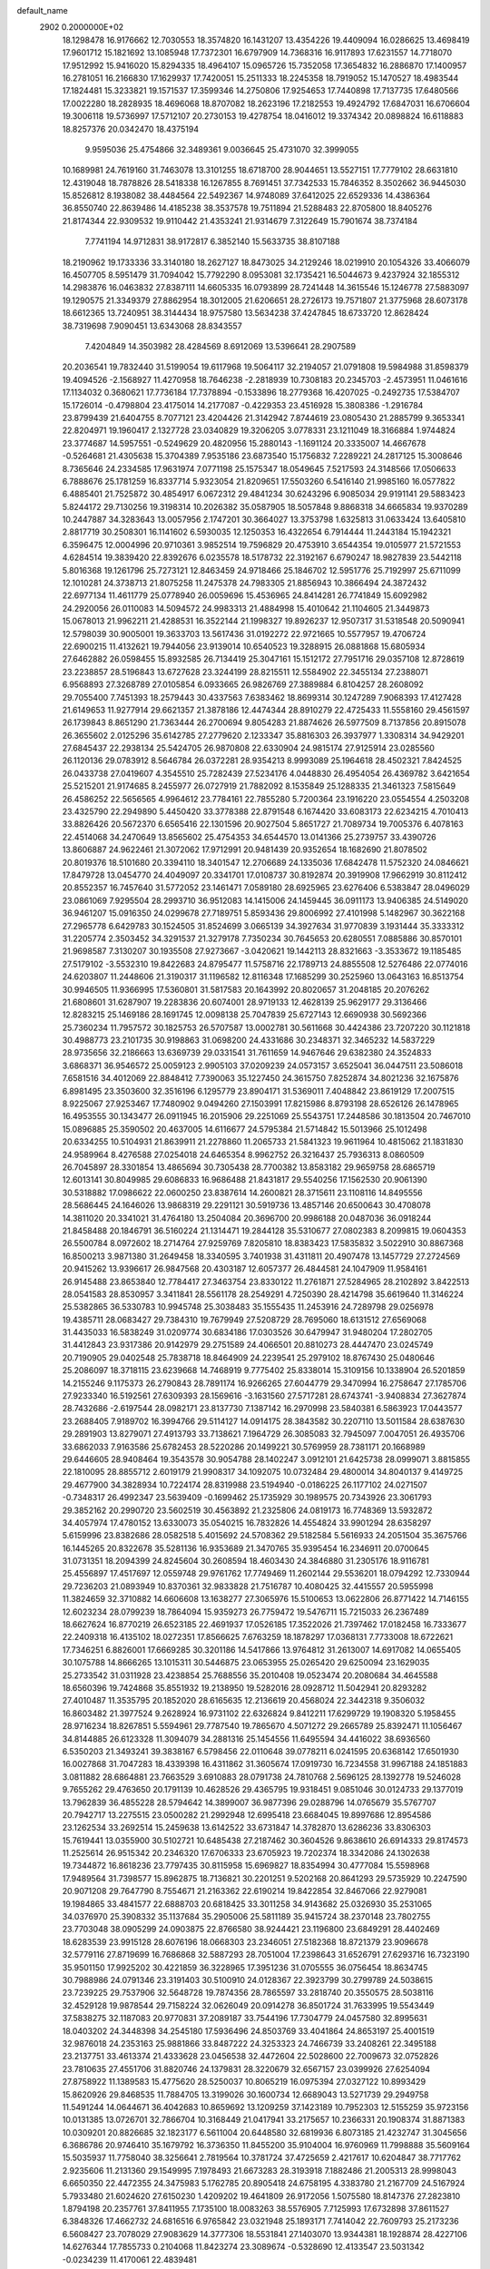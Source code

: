 default_name                                                                    
 2902  0.2000000E+02
  18.1298478  16.9176662  12.7030553  18.3574820  16.1431207  13.4354226
  19.4409094  16.0286625  13.4698419  17.9601712  15.1821692  13.1085948
  17.7372301  16.6797909  14.7368316  16.9117893  17.6231557  14.7718070
  17.9512992  15.9416020  15.8294335  18.4964107  15.0965726  15.7352058
  17.3654832  16.2886870  17.1400957  16.2781051  16.2166830  17.1629937
  17.7420051  15.2511333  18.2245358  18.7919052  15.1470527  18.4983544
  17.1824481  15.3233821  19.1571537  17.3599346  14.2750806  17.9254653
  17.7440898  17.7137735  17.6480566  17.0022280  18.2828935  18.4696068
  18.8707082  18.2623196  17.2182553  19.4924792  17.6847031  16.6706604
  19.3006118  19.5736997  17.5712107  20.2730153  19.4278754  18.0416012
  19.3374342  20.0898824  16.6118883  18.8257376  20.0342470  18.4375194
   9.9595036  25.4754866  32.3489361   9.0036645  25.4731070  32.3999055
  10.1689981  24.7619160  31.7463078  13.3101255  18.6718700  28.9044651
  13.5527151  17.7779102  28.6631810  12.4319048  18.7878826  28.5418338
  16.1267855   8.7691451  37.7342533  15.7846352   8.3502662  36.9445030
  15.8526812   8.1938082  38.4484564  22.5492367  14.9748089  37.6412025
  22.6529336  14.4386364  36.8550740  22.8639486  14.4185238  38.3537578
  19.7511894  21.5288483  22.8705800  18.8405276  21.8174344  22.9309532
  19.9110442  21.4353241  21.9314679   7.3122649  15.7901674  38.7374184
   7.7741194  14.9712831  38.9172817   6.3852140  15.5633735  38.8107188
  18.2190962  19.1733336  33.3140180  18.2627127  18.8473025  34.2129246
  18.0219910  20.1054326  33.4066079  16.4507705   8.5951479  31.7094042
  15.7792290   8.0953081  32.1735421  16.5044673   9.4237924  32.1855312
  14.2983876  16.0463832  27.8387111  14.6605335  16.0793899  28.7241448
  14.3615546  15.1246778  27.5883097  19.1290575  21.3349379  27.8862954
  18.3012005  21.6206651  28.2726173  19.7571807  21.3775968  28.6073178
  18.6612365  13.7240951  38.3144434  18.9757580  13.5634238  37.4247845
  18.6733720  12.8628424  38.7319698   7.9090451  13.6343068  28.8343557
   7.4204849  14.3503982  28.4284569   8.6912069  13.5396641  28.2907589
  20.2036541  19.7832440  31.5199054  19.6117968  19.5064117  32.2194057
  21.0791808  19.5984988  31.8598379  19.4094526  -2.1568927  11.4270958
  18.7646238  -2.2818939  10.7308183  20.2345703  -2.4573951  11.0461616
  17.1134032   0.3680621  17.7736184  17.7378894  -0.1533896  18.2779368
  16.4207025  -0.2492735  17.5384707  15.1726014  -0.4798804  23.4175014
  14.2177087  -0.4229353  23.4516928  15.3808386  -1.2916784  23.8799439
  21.6404755   8.7077121  23.4204426  21.3142942   7.8744619  23.0805430
  21.2885799   9.3653341  22.8204971  19.1960417   2.1327728  23.0340829
  19.3206205   3.0778331  23.1211049  18.3166884   1.9744824  23.3774687
  14.5957551  -0.5249629  20.4820956  15.2880143  -1.1691124  20.3335007
  14.4667678  -0.5264681  21.4305638  15.3704389   7.9535186  23.6873540
  15.1756832   7.2289221  24.2817125  15.3008646   8.7365646  24.2334585
  17.9631974   7.0771198  25.1575347  18.0549645   7.5217593  24.3148566
  17.0506633   6.7888676  25.1781259  16.8337714   5.9323054  21.8209651
  17.5503260   6.5416140  21.9985160  16.0577822   6.4885401  21.7525872
  30.4854917   6.0672312  29.4841234  30.6243296   6.9085034  29.9191141
  29.5883423   5.8244172  29.7130256  19.3198314  10.2026382  35.0587905
  18.5057848   9.8868318  34.6665834  19.9370289  10.2447887  34.3283643
  13.0057956   2.1747201  30.3664027  13.3753798   1.6325813  31.0633424
  13.6405810   2.8817719  30.2508301  16.1141602   6.5930035  12.1250353
  16.4322654   6.7914444  11.2443184  15.1942321   6.3596475  12.0004996
  20.9710361   3.9852514  19.7596829  20.4753910   3.6544354  19.0105977
  21.5721553   4.6284514  19.3839420  22.8392676   6.0235578  18.5178732
  22.3192167   6.6790247  18.9827839  23.5442118   5.8016368  19.1261796
  25.7273121  12.8463459  24.9718466  25.1846702  12.5951776  25.7192997
  25.6711099  12.1010281  24.3738713  21.8075258  11.2475378  24.7983305
  21.8856943  10.3866494  24.3872432  22.6977134  11.4611779  25.0778940
  26.0059696  15.4536965  24.8414281  26.7741849  15.6092982  24.2920056
  26.0110083  14.5094572  24.9983313  21.4884998  15.4010642  21.1104605
  21.3449873  15.0678013  21.9962211  21.4288531  16.3522144  21.1998327
  19.8926237  12.9507317  31.5318548  20.5090941  12.5798039  30.9005001
  19.3633703  13.5617436  31.0192272  22.9721665  10.5577957  19.4706724
  22.6900215  11.4132621  19.7944056  23.9139014  10.6540523  19.3288915
  26.0881868  15.6805934  27.6462882  26.0598455  15.8932585  26.7134419
  25.3047161  15.1512172  27.7951716  29.0357108  12.8728619  23.2238857
  28.5196843  13.6727628  23.3244199  28.8215511  12.5584902  22.3455134
  27.2388071   6.9568893  27.3268789  27.0105854   6.0933665  26.9826769
  27.3889884   6.8104257  28.2608092  29.7055400   7.7451393  18.2579443
  30.4337563   7.6383462  18.8699314  30.1247289   7.9068393  17.4127428
  21.6149653  11.9277914  29.6621357  21.3878186  12.4474344  28.8910279
  22.4725433  11.5558160  29.4561597  26.1739843   8.8651290  21.7363444
  26.2700694   9.8054283  21.8874626  26.5977509   8.7137856  20.8915078
  26.3655602   2.0125296  35.6142785  27.2779620   2.1233347  35.8816303
  26.3937977   1.3308314  34.9429201  27.6845437  22.2938134  25.5424705
  26.9870808  22.6330904  24.9815174  27.9125914  23.0285560  26.1120136
  29.0783912   8.5646784  26.0372281  28.9354213   8.9993089  25.1964618
  28.4502321   7.8424525  26.0433738  27.0419607   4.3545510  25.7282439
  27.5234176   4.0448830  26.4954054  26.4369782   3.6421654  25.5215201
  21.9174685   8.2455977  26.0727919  21.7882092   8.1535849  25.1288335
  21.3461323   7.5815649  26.4586252  22.5656565   4.9964612  23.7784161
  22.7855280   5.7200364  23.1916220  23.0554554   4.2503208  23.4325790
  22.2949890   5.4450420  33.3778388  22.8791548   6.1674420  33.6083173
  22.6234215   4.7010413  33.8826426  20.5672370   6.6565416  22.1301596
  20.9027504   5.8651727  21.7089734  19.7005376   6.4078163  22.4514068
  34.2470649  13.8565602  25.4754353  34.6544570  13.0141366  25.2739757
  33.4390726  13.8606887  24.9622461  21.3072062  17.9712991  20.9481439
  20.9352654  18.1682690  21.8078502  20.8019376  18.5101680  20.3394110
  18.3401547  12.2706689  24.1335036  17.6842478  11.5752320  24.0846621
  17.8479728  13.0454770  24.4049097  20.3341701  17.0108737  30.8192874
  20.3919908  17.9662919  30.8112412  20.8552357  16.7457640  31.5772052
  23.1461471   7.0589180  28.6925965  23.6276406   6.5383847  28.0496029
  23.0861069   7.9295504  28.2993710  36.9512083  14.1415006  24.1459445
  36.0911173  13.9406385  24.5149020  36.9461207  15.0916350  24.0299678
  27.7189751   5.8593436  29.8006992  27.4101998   5.1482967  30.3622168
  27.2965778   6.6429783  30.1524505  31.8524699   3.0665139  34.3927634
  31.9770839   3.1931444  35.3333312  31.2205774   2.3503452  34.3291537
  21.3279178   7.7350234  30.7645653  20.6280551   7.0885886  30.8570101
  21.9698587   7.3130207  30.1935508  27.9273667  -3.0420621  19.1442113
  28.8321663  -3.3533672  19.1185485  27.5179102  -3.5532310  19.8422683
  24.8795477  11.5758716  22.1789713  24.8855508  12.5276486  22.0774016
  24.6203807  11.2448606  21.3190317  31.1196582  12.8116348  17.1685299
  30.2525960  13.0643163  16.8513754  30.9946505  11.9366995  17.5360801
  31.5817583  20.1643992  20.8020657  31.2048185  20.2076262  21.6808601
  31.6287907  19.2283836  20.6074001  28.9719133  12.4628139  25.9629177
  29.3136466  12.8283215  25.1469186  28.1691745  12.0098138  25.7047839
  25.6727143  12.6690938  30.5692366  25.7360234  11.7957572  30.1825753
  26.5707587  13.0002781  30.5611668  30.4424386  23.7207220  30.1121818
  30.4988773  23.2101735  30.9198863  31.0698200  24.4331686  30.2348371
  32.3465232  14.5837229  28.9735656  32.2186663  13.6369739  29.0331541
  31.7611659  14.9467646  29.6382380  24.3524833   3.6868371  36.9546572
  25.0059123   2.9905103  37.0209239  24.0573157   3.6525041  36.0447511
  23.5086018   7.6581516  34.4012069  22.8848412   7.7390063  35.1227450
  24.3615750   7.8252874  34.8021236  32.1675876   6.8981495  23.3503600
  32.3516196   6.1295779  23.8904171  31.5369011   7.4048842  23.8619129
  17.2007515   8.9225067  27.9253467  17.7480902   9.0494260  27.1503991
  17.8215986   8.8793198  28.6526126  26.1478965  16.4953555  30.1343477
  26.0911945  16.2015906  29.2251069  25.5543751  17.2448586  30.1813504
  20.7467010  15.0896885  25.3590502  20.4637005  14.6116677  24.5795384
  21.5714842  15.5013966  25.1012498  20.6334255  10.5104931  21.8639911
  21.2278860  11.2065733  21.5841323  19.9611964  10.4815062  21.1831830
  24.9589964   8.4276588  27.0254018  24.6465354   8.9962752  26.3216437
  25.7936313   8.0860509  26.7045897  28.3301854  13.4865694  30.7305438
  28.7700382  13.8583182  29.9659758  28.6865719  12.6013141  30.8049985
  29.6086833  16.9686488  21.8431817  29.5540256  17.1562530  20.9061390
  30.5318882  17.0986622  22.0600250  23.8387614  14.2600821  28.3715611
  23.1108116  14.8495556  28.5686445  24.1646026  13.9868319  29.2291121
  30.5919736  13.4857146  20.6500643  30.4708078  14.3811020  20.3341021
  31.4764180  13.2504084  20.3696700  20.9986188  20.0487036  36.0918244
  21.8458488  20.1846791  36.5160224  21.1314471  19.2844128  35.5310677
  27.0802383   8.2099815  19.0604353  26.5500784   8.0972602  18.2714764
  27.9259769   7.8205810  18.8383423  17.5835832   3.5022910  30.8867368
  16.8500213   3.9871380  31.2649458  18.3340595   3.7401938  31.4311811
  20.4907478  13.1457729  27.2724569  20.9415262  13.9396617  26.9847568
  20.4303187  12.6057377  26.4844581  24.1047909  11.9584161  26.9145488
  23.8653840  12.7784417  27.3463754  23.8330122  11.2761871  27.5284965
  28.2102892   3.8422513  28.0541583  28.8530957   3.3411841  28.5561178
  28.2549291   4.7250390  28.4214798  35.6619640  11.3146224  25.5382865
  36.5330783  10.9945748  25.3038483  35.1555435  11.2453916  24.7289798
  29.0256978  19.4385711  28.0683427  29.7384310  19.7679949  27.5208729
  28.7695060  18.6131512  27.6569068  31.4435033  16.5838249  31.0209774
  30.6834186  17.0303526  30.6479947  31.9480204  17.2802705  31.4412843
  23.9317386  20.9142979  29.2751589  24.4066501  20.8810273  28.4447470
  23.0245749  20.7190905  29.0402548  25.7838718  18.8464909  24.2239541
  25.2979102  18.8767430  25.0480646  25.2086097  18.3718115  23.6239668
  14.7468919   9.7775402  25.8338014  15.3109156  10.1338904  26.5201859
  14.2155246   9.1175373  26.2790843  28.7891174  16.9266265  27.6044779
  29.3470994  16.2758647  27.1785706  27.9233340  16.5192561  27.6309393
  28.1569616  -3.1631560  27.5717281  28.6743741  -3.9408834  27.3627874
  28.7432686  -2.6197544  28.0982171  23.8137730   7.1387142  16.2970998
  23.5840381   6.5863923  17.0443577  23.2688405   7.9189702  16.3994766
  29.5114127  14.0914175  28.3843582  30.2207110  13.5011584  28.6387630
  29.2891903  13.8279071  27.4913793  33.7138621   7.1964729  26.3085083
  32.7945097   7.0047051  26.4935706  33.6862033   7.9163586  25.6782453
  28.5220286  20.1499221  30.5769959  28.7381171  20.1668989  29.6446605
  28.9408464  19.3543578  30.9054788  28.1402247   3.0912101  21.6425738
  28.0999071   3.8815855  22.1810095  28.8855712   2.6019179  21.9908317
  34.1092075  10.0732484  29.4800014  34.8040137   9.4149725  29.4677900
  34.3828934  10.7224174  28.8319988  23.5194940  -0.0186225  26.1177102
  24.0271507  -0.7348317  26.4992347  23.5639409  -0.1699462  25.1735929
  30.1989575  20.7343926  23.3061793  29.3852162  20.2990720  23.5602519
  30.4563892  21.2325806  24.0819173  16.7748369  13.5932872  34.4057974
  17.4780152  13.6330073  35.0540215  16.7832826  14.4554824  33.9901294
  28.6358297   5.6159996  23.8382686  28.0582518   5.4015692  24.5708362
  29.5182584   5.5616933  24.2051504  35.3675766  16.1445265  20.8322678
  35.5281136  16.9353689  21.3470765  35.9395454  16.2346911  20.0700645
  31.0731351  18.2094399  24.8245604  30.2608594  18.4603430  24.3846880
  31.2305176  18.9116781  25.4556897  17.4517697  12.0559748  29.9761762
  17.7749469  11.2602144  29.5536201  18.0794292  12.7330944  29.7236203
  21.0893949  10.8370361  32.9833828  21.7516787  10.4080425  32.4415557
  20.5955998  11.3824659  32.3710882  14.6606608  13.1638277  27.3065976
  15.5100653  13.0622806  26.8771422  14.7146155  12.6023234  28.0799239
  18.7864094  15.9359273  26.7759472  19.5476711  15.7215033  26.2367489
  18.6627624  16.8770219  26.6523185  22.4691937  17.0526185  17.3522026
  21.7397462  17.0182458  16.7333677  22.2409318  16.4135102  18.0272351
  17.8566625   7.6763259  18.1878297  17.0368131   7.7733008  18.6722621
  17.7346251   6.8826001  17.6669285  30.3201186  14.5417866  13.9764812
  31.2613007  14.6917082  14.0655405  30.1075788  14.8666265  13.1015311
  30.5446875  23.0653955  25.0265420  29.6250094  23.1629035  25.2733542
  31.0311928  23.4238854  25.7688556  35.2010408  19.0523474  20.2080684
  34.4645588  18.6560396  19.7424868  35.8551932  19.2138950  19.5282016
  28.0928712  11.5042941  20.8293282  27.4010487  11.3535795  20.1852020
  28.6165635  12.2136619  20.4568024  22.3442318   9.3506032  16.8603482
  21.3977524   9.2628924  16.9731102  22.6326824   9.8412211  17.6299729
  19.1908320   5.1958455  28.9716234  18.8267851   5.5594961  29.7787540
  19.7865670   4.5071272  29.2665789  25.8392471  11.1056467  34.8144885
  26.6123328  11.3094079  34.2881316  25.1454556  11.6495594  34.4416022
  38.6936560   6.5350203  21.3493241  39.3838167   6.5798456  22.0110648
  39.0778211   6.0241595  20.6368142  17.6501930  16.0027868  31.7047283
  18.4339398  16.4311862  31.3605674  17.0919730  16.7234558  31.9967188
  24.1851883   3.0811882  28.6864881  23.7663529   3.6910883  28.0791738
  24.7810768   2.5696125  28.1392778  19.5246028   9.7655262  29.4763650
  20.1791139  10.4628526  29.4365795  19.9318451   9.0851046  30.0124733
  29.1377019  13.7962839  36.4855228  28.5794642  14.3899007  36.9877396
  29.0288796  14.0765679  35.5767707  20.7942717  13.2275515  23.0500282
  21.2992948  12.6995418  23.6684045  19.8997686  12.8954586  23.1262534
  33.2692514  15.2459638  13.6142522  33.6731847  14.3782870  13.6286236
  33.8306303  15.7619441  13.0355900  30.5102721  10.6485438  27.2187462
  30.3604526   9.8638610  26.6914333  29.8174573  11.2525614  26.9515342
  20.2346320  17.6706333  23.6705923  19.7202374  18.3342086  24.1302638
  19.7344872  16.8618236  23.7797435  30.8115958  15.6969827  18.8354994
  30.4777084  15.5598968  17.9489564  31.7398577  15.8962875  18.7136821
  30.2201251   9.5202168  20.8641293  29.5735929  10.2247590  20.9071208
  29.7647790   8.7554671  21.2163362  22.6190214  19.8422854  32.8467066
  22.9279081  19.1984865  33.4841577  22.6888703  20.6818425  33.3011258
  34.9143682  25.0326930  35.2531065  34.0376970  25.3908332  35.1137684
  35.2905006  25.5811189  35.9415724  38.2370148  23.7802755  23.7703048
  38.0905299  24.0903875  22.8766580  38.9244421  23.1196800  23.6849291
  28.4402469  18.6283539  23.9915128  28.6076196  18.0668303  23.2346051
  27.5182368  18.8721379  23.9096678  32.5779116  27.8719699  16.7686868
  32.5887293  28.7051004  17.2398643  31.6526791  27.6293716  16.7323190
  35.9501150  17.9925202  30.4221859  36.3228965  17.3951236  31.0705555
  36.0756454  18.8634745  30.7988986  24.0791346  23.3191403  30.5100910
  24.0128367  22.3923799  30.2799789  24.5038615  23.7239225  29.7537906
  32.5648728  19.7874356  28.7865597  33.2818740  20.3550575  28.5038116
  32.4529128  19.9878544  29.7158224  32.0626049  20.0914278  36.8501724
  31.7633995  19.5543449  37.5838275  32.1187083  20.9770831  37.2089187
  33.7544196  17.7304779  24.0457580  32.8995631  18.0403202  24.3448398
  34.2545180  17.5936496  24.8503769  33.4041864  24.8653197  25.4001519
  32.9876018  24.2353163  25.9881866  33.8487222  24.3253323  24.7466739
  33.2408261  22.3495188  23.2137751  33.4613374  21.4333628  23.0456538
  32.4472604  22.5028600  22.7009673  32.0752826  23.7810635  27.4551706
  31.8820746  24.1379831  28.3220679  32.6567157  23.0399926  27.6254094
  27.8758922  11.1389583  15.4775620  28.5250037  10.8065219  16.0975394
  27.0327122  10.8993429  15.8620926  29.8468535  11.7884705  13.3199026
  30.1600734  12.6689043  13.5271739  29.2949758  11.5491244  14.0644671
  36.4042683  10.8659692  13.1209259  37.1423189  10.7952303  12.5155259
  35.9723156  10.0131385  13.0726701  32.7866704  10.3168449  21.0417941
  33.2175657  10.2366331  20.1908374  31.8871383  10.0309201  20.8826685
  32.1823177   6.5611004  20.6448580  32.6819936   6.8073185  21.4232747
  31.3045656   6.3686786  20.9746410  35.1679792  16.3736350  11.8455200
  35.9104004  16.9760969  11.7998888  35.5609164  15.5035937  11.7758040
  38.3256641   2.7819564  10.3781724  37.4725659   2.4217617  10.6204847
  38.7717762   2.9235606  11.2131360  29.1549995   7.1978493  21.6673283
  28.3193918   7.1882486  21.2005313  28.9998043   6.6650350  22.4472355
  24.3475983   5.1762785  20.8905418  24.6758195   4.3383780  21.2167709
  24.5167924   5.7933480  21.6024620  27.6150230   1.4209202  19.4641809
  26.9172056   1.5075580  18.8147376  27.2823810   1.8794198  20.2357761
  37.8411955   7.1735100  18.0083263  38.5576905   7.7125993  17.6732898
  37.8611527   6.3848326  17.4662732  24.6816516   6.9765842  23.0321948
  25.1893171   7.7414042  22.7609793  25.2173236   6.5608427  23.7078029
  27.9083629  14.3777306  18.5531841  27.1403070  13.9344381  18.1928874
  28.4227106  14.6276344  17.7855733   0.2104068  11.8423274  23.3089674
  -0.5328690  12.4133547  23.5031342  -0.0234239  11.4170061  22.4839481
   2.3394612  11.5844006  28.2812997   3.2360798  11.2829110  28.1349753
   1.9515971  11.6157782  27.4067663  11.2794521  16.1596336  24.3682975
  11.9816019  16.8101792  24.3655029  11.7091072  15.3445981  24.6278075
   5.7933459  13.0327207  23.4448428   4.9829682  12.6313930  23.7586199
   5.6806329  13.9672793  23.6184169  -1.9341446  12.1127642  29.3285408
  -1.4934385  11.5959768  30.0030337  -1.8908313  11.5678113  28.5428041
   8.0668434  11.1646280  23.3286139   7.9539841  10.8742498  22.4235310
   7.3161329  11.7354551  23.4923884   3.2879174  18.4862161  25.4748611
   3.7458292  19.1282298  24.9323051   2.8530306  19.0087524  26.1487017
   4.4287310   9.7134414  24.5204155   4.2092061   8.8995915  24.9739451
   4.9340388   9.4335135  23.7571749   3.7200779  16.6626936  23.7098040
   4.0289356  17.2749096  23.0419490   3.5095585  17.2154198  24.4624043
   4.9935490  17.8079134  29.4675011   4.3848366  17.0883370  29.3004360
   4.4306626  18.5634807  29.6363466   4.4968968  13.8747772  30.7832255
   4.9055382  13.9853648  29.9247301   4.0990589  13.0048491  30.7488447
   8.0803276  20.4805955  18.3312805   7.1984230  20.4902756  17.9592826
   8.5611826  21.1350549  17.8246316   0.7735045  18.5193394  26.9973992
   1.0009203  17.6413078  27.3032986   0.0766765  18.8056835  27.5878817
   1.6109544  33.1718178  24.9192052   2.2089229  33.5267937  25.5769724
   1.6892702  32.2223381  25.0118692   4.5505603  24.9716318  32.1449548
   4.0420327  24.4117501  31.5582999   5.3725808  24.4986537  32.2745922
   7.8207347  30.5657576  18.8251494   8.4419763  30.8746520  19.4845999
   8.3585223  30.3905667  18.0529289   5.2561364  23.3633275  17.9532607
   5.8919763  23.6209945  17.2857675   4.4071879  23.4407254  17.5179127
   6.6227272  26.5013978  13.5067652   5.8898961  26.7500431  12.9434129
   7.3446419  26.3342449  12.9008519  12.9952803  22.9384792  30.0214831
  13.4772602  23.0575816  30.8398607  12.0923425  23.1695811  30.2394906
   9.8374762  31.8031693  22.8368427   9.5062409  30.9058595  22.8000974
   9.0998624  32.3175188  23.1648706  13.4082067  19.8254878  33.7203470
  12.5191551  19.4708595  33.7279524  13.8903788  19.2504232  33.1261731
   0.1290663  20.9959248  31.4508450   0.8954775  21.5543225  31.5813743
  -0.3139582  20.9950717  32.2993498   7.8718644  22.2563963  21.4313470
   8.8251470  22.1700478  21.4260395   7.7154032  23.1920047  21.3033294
   9.2761952  15.0788555  31.4300136   9.5083479  15.9751070  31.6730571
   8.3649995  14.9838647  31.7073779  10.8109372  20.4686193  25.2052477
  10.2937471  19.7409037  25.5504668  10.2145535  21.2170535  25.2253588
   6.4840231  20.8241433  31.6235663   7.0189629  20.3144097  32.2320422
   5.6603398  20.9662956  32.0900107   4.9356003  24.1528363  20.7365019
   5.2088963  23.8563882  19.8683662   5.7064198  24.5949979  21.0922580
   9.4864691  16.2119753  35.0653224   8.5725330  16.3492592  34.8161123
   9.4646664  15.4516173  35.6463665   8.5201360  26.6540373  23.1001499
   8.9036428  27.2797000  23.7147234   7.8125981  26.2377553  23.5924214
  10.9310615  29.4402429  31.4802118  11.1738571  30.3451458  31.6762552
  10.0064704  29.4876421  31.2370732  17.4110369  32.1679547  26.4969461
  18.2510630  31.7549037  26.6968881  16.8073274  31.4354733  26.3735048
  10.6379248  28.2174077  28.6981959  10.8959865  28.7233533  29.4686860
  10.0975198  28.8192962  28.1864104   7.2878195  20.9617716  27.0611190
   7.5339608  20.6325637  27.9255660   7.0433796  20.1790014  26.5674068
   4.6203298  27.2084115  27.3376731   4.9363717  27.5856338  28.1586802
   5.3213338  26.6190210  27.0593855   7.8279479  19.3422117  21.6032180
   7.6446650  20.2754970  21.4954325   7.8587563  18.9994572  20.7100203
  21.7834393  19.2256915  27.7229550  20.8825346  19.5448265  27.7754481
  21.8815434  18.9333030  26.8168003  10.2136245  28.1554271  24.8504104
  10.8382345  27.5311278  25.2196591  10.6149394  28.4381464  24.0286757
   9.8281443  25.2577219  18.7236363   9.4254866  25.9276610  18.1711145
  10.7595392  25.2960018  18.5062194  10.1110782  20.9472529  31.4314292
   9.3675325  20.3482462  31.3638810  10.8150147  20.4144760  31.8013670
  11.3292873  12.2960934  28.9146474  12.1196220  11.7567459  28.9412416
  11.1721116  12.4448703  27.9822349   0.1978159  15.0695951  31.8747507
   0.7509820  14.6978352  31.1877036  -0.5192655  15.4924484  31.4022877
  15.4839138  27.0301952  20.8733094  15.6456763  26.3600164  20.2092875
  15.8896285  26.6830719  21.6677481   7.1095336  25.3825870  26.6132654
   6.7590320  24.5648045  26.9662700   7.7640060  25.6592741  27.2546248
   2.7931314  24.3398174  25.8658234   3.5905310  24.5265996  25.3703458
   2.5641781  23.4429626  25.6219717   6.4109059  30.5185837  25.3207768
   5.6882080  29.8944211  25.3868120   6.6660924  30.4928537  24.3985785
   1.5208311  24.1436295  22.1785252   1.7899558  23.9737310  21.2757860
   1.0093488  23.3730127  22.4250358  16.2575362  28.5483892  24.9371668
  16.4794334  28.6121229  25.8661078  15.3021631  28.6031154  24.9148254
   3.7769628  19.5783092  18.4422077   4.6678991  19.9269288  18.4117345
   3.7318354  18.9714299  17.7033620   8.6152080  13.9052072  24.7981925
   7.9618973  14.5511833  24.5296185   8.2609909  13.0677410  24.4991735
   4.6187438  23.4073729  12.0570434   4.2257306  24.1603999  12.4983176
   4.5732219  22.7013462  12.7017805   8.8754977  29.2357462  26.8683945
   9.4878902  28.7629369  26.3047823   8.2296470  29.6033130  26.2650676
   4.8856560  29.1134724  34.4966149   5.7424890  28.7801283  34.7629806
   4.3737021  29.1314161  35.3052020   6.8593551  25.2632053   7.9548151
   6.6991530  24.7372295   8.7383433   7.5909645  25.8322882   8.1938218
  10.8847244  28.1578135  22.1166619  10.6014585  27.2723315  21.8888161
  11.8340338  28.1444108  21.9947441  13.3481136  26.7170022  31.7633131
  12.5539354  27.1387229  32.0914359  13.5934515  27.2329455  30.9953003
   9.8155649  32.7109286  25.8495439  10.6886722  32.3529702  26.0101096
   9.8657344  33.0778392  24.9668823  13.4573026  17.8925292  25.4680735
  13.4488081  17.5537635  26.3632816  13.8650320  18.7553563  25.5423569
   2.8150069  22.9620279  28.1850499   3.7444440  23.0834418  28.3790528
   2.6551157  23.5172098  27.4218725   4.2367965  28.7902451  25.0158438
   3.4032562  28.5507605  24.6107641   4.3442103  28.1635066  25.7313107
   4.1022847  20.6899845  24.1227698   4.0810548  20.4071566  23.2085546
   4.9499343  21.1239736  24.2195970  13.5158856  28.5993603  22.1318824
  14.0787388  27.8661686  21.8831695  13.8744533  29.3486540  21.6562566
  15.5874405  26.4805764  29.3543073  14.6524856  26.5160281  29.1522320
  15.9469875  27.2777714  28.9651570   8.8963366  26.3481434  11.7669236
   8.8852490  26.4638193  10.8168037   9.6776351  25.8212957  11.9349596
   3.7278307  25.1673399  14.3880846   3.6783522  26.1095831  14.5492102
   4.5389324  24.8934052  14.8162265  12.0361984  18.8753805  31.4870576
  12.3233992  18.0159360  31.7954451  12.3032418  18.9016806  30.5682389
  13.2648628  26.8462689  28.1427316  12.5418674  26.9582110  28.7599661
  12.8532292  26.4962736  27.3526095   6.1045344  27.1342810  21.3369252
   5.2090331  26.8707567  21.1251134   6.1438259  27.1024508  22.2927886
   6.2248448  25.9803059  24.2248189   5.5198755  25.3359689  24.1609450
   6.5098799  25.9337911  25.1374104  11.1730781  27.6031417  33.4497889
  10.7452656  26.8700840  33.0072566  11.0573073  28.3432042  32.8538557
  17.3926860  30.5946060  23.6133302  16.9699185  29.8173063  23.9784394
  16.8140855  30.8703060  22.9023852  19.5000175   9.9699878  26.2893212
  20.0052112  10.2136627  25.5136706  20.1007272   9.4349176  26.8080499
   6.6482095  29.0188437  28.5599390   7.2629710  29.4493573  27.9658361
   7.0713012  29.0652983  29.4172997   9.5160702  31.9282685  29.0175644
  10.2774440  31.6038072  28.5366625   8.8634803  32.1070107  28.3405051
   0.5663568  21.5952137  27.5047576   0.6295817  21.2982135  26.5969992
   1.4141180  22.0022748  27.6831785   6.9062306  29.9660542  22.6832026
   6.8291456  29.1088512  22.2642842   6.2195125  30.4942003  22.2761254
   6.5421890  21.7605655  23.8337523   6.8442623  21.7891659  22.9259167
   7.0845123  21.0878530  24.2455473   9.1501336  25.9091004  28.5990720
   9.5666982  26.7652834  28.6973397   9.7387108  25.4210601  28.0232029
   8.1347049  19.9604706  29.3799228   7.6826619  20.2325008  30.1786020
   8.0154993  19.0112351  29.3487138   4.7977157  25.5809678  35.2434542
   4.1812320  25.2208149  35.8810038   4.2908469  25.6535152  34.4347189
  13.6412134  28.4401209  25.0658967  13.3988346  28.5537994  24.1468964
  13.0647944  27.7440599  25.3812886   5.6221020  23.2277792  28.2927975
   6.0070289  22.3555693  28.2072810   6.2661854  23.7254979  28.7964486
  -4.5229327  17.4028424  30.3753012  -4.2925988  17.3031129  29.4515955
  -5.2869401  16.8385237  30.4939137  13.3927906  25.4589165  23.5457459
  12.8487174  25.0636534  22.8645828  14.2316948  25.0031692  23.4767103
  12.4095618  32.4190965  22.5595948  11.6102986  31.9764968  22.8451045
  12.2701430  32.5877342  21.6277388  22.6512158  26.0114944  23.3822742
  22.9569837  25.1627380  23.0623517  23.2777190  26.2497323  24.0656249
   5.2750879  33.5322547  23.7112584   4.9044471  32.6700675  23.5228694
   4.8950859  33.7771655  24.5549698  18.2036358  26.0349306  27.0257308
  18.8569137  25.9530496  26.3309249  17.8757967  25.1445854  27.1523748
   2.7759820  27.3990713  23.1042123   2.3960568  26.5324823  23.2488230
   3.0108969  27.4057942  22.1763106  10.8411947  19.2119776  28.3317527
  10.2296070  18.4929921  28.4906617  10.3269638  20.0034578  28.4909931
   5.0875618  29.0905058  31.7949489   5.0055744  28.9461001  32.7376349
   5.5223076  29.9399545  31.7196834   7.4165667  17.1358998  29.8253341
   7.2285381  16.2417018  30.1104430   6.5568014  17.5146327  29.6420396
   9.9590545  31.4728152  20.0975490   9.7919829  31.7674899  20.9928064
  10.5022822  32.1623541  19.7158796  16.1026517  23.2008482  32.3282824
  16.5443855  22.7307627  33.0354759  15.1827907  22.9495747  32.4116443
   8.2476865  24.9684822  20.9020684   8.5293787  25.6918552  21.4620799
   8.8734244  24.9686461  20.1777178   8.2768635  12.9707128  36.2468618
   7.8452177  12.6108943  35.4719783   9.0798891  12.4570930  36.3339044
  10.4549553   6.0876123  35.6944325  10.8027899   5.6292253  34.9294983
  11.0617611   5.8683164  36.4014883  21.0672358  22.0429591  29.8965522
  21.0419078  22.8746726  30.3696726  20.8012802  21.3905914  30.5445614
   5.9853359  21.9486301  14.4101298   5.7082953  21.3992364  15.1433739
   5.7469794  21.4462620  13.6309992   9.7172458  17.7349520  25.7567500
  10.2728063  17.1577763  25.2328678   9.8061961  17.4059145  26.6512074
   3.1521086  15.5426477  28.6221286   2.3539909  15.3415230  28.1334683
   2.8499766  16.0482500  29.3766579  10.5444499  17.9424373  22.0052661
   9.7249572  18.0590981  21.5245855  10.3047600  17.4054424  22.7605256
   9.7217329  16.6721667  28.3097291  10.0177200  15.7671574  28.2118427
   8.9127070  16.6060275  28.8170107  10.2896482  11.7389571  33.4629185
  10.4940264  12.3238721  32.7333050   9.3594599  11.8858837  33.6343655
  14.3971148  23.1111367  22.0439140  13.9411562  22.3727860  22.4478595
  13.7410477  23.5166401  21.4770148  14.8036403  21.0863640  29.1517933
  14.4433175  20.2037706  29.0656067  14.0818208  21.6063003  29.5051695
  10.3331044  23.4749789  30.6518110   9.8873801  23.4717990  29.8047269
  10.3914776  22.5510845  30.8952109   1.1885985  30.7810986  23.2814177
   0.7256241  31.5182169  22.8832428   0.8349367  30.0092046  22.8394505
  14.4921855  29.5834230  28.3014663  13.9477198  28.8305917  28.0711751
  15.3451932  29.3899823  27.9126342  13.1376082  23.6224354  27.1368013
  13.4043215  23.2697848  27.9857615  13.9303442  24.0287246  26.7864719
  15.5747093  18.1420910  33.0500640  16.5078236  18.3391165  33.1319820
  15.3896676  17.5513078  33.7801097  11.8886852  33.5654687  20.0947804
  11.0583533  34.0037962  20.2809249  12.2803325  34.0830929  19.3912824
  19.6002073  29.1731011  22.9423833  18.8316358  29.6215840  23.2950771
  20.1619397  29.0261157  23.7033589   8.0108496  19.3359435  24.3956516
   8.3188884  19.2521080  23.4932573   8.5724821  18.7442867  24.8963940
   8.4144128   8.8434755  25.2577054   7.9930049   9.3999576  24.6027437
   9.1944772   9.3318576  25.5207914  20.0418303  35.6016643  20.8326270
  20.7109687  35.6219415  20.1484674  19.3232599  36.1269209  20.4804992
  19.8782377  38.4859621  26.6887236  19.2693906  39.1751814  26.4231792
  19.7797972  38.4326240  27.6393530  13.2960417  41.4034455  24.1760192
  12.6955829  40.7025987  23.9220610  13.2307096  42.0433890  23.4671920
  23.9360405  23.8209236  25.7761946  24.1128225  22.9692954  25.3765579
  23.1566771  23.6765244  26.3128261  22.3990046  37.1860867  18.6786037
  23.2336398  37.2662036  19.1403366  21.7633404  37.6057461  19.2583009
  22.8509363  34.9351379  25.6540515  22.7487480  34.0191417  25.3957103
  23.0012993  34.9022006  26.5987938  20.8071040  31.7612518  28.5300131
  21.4128232  31.4858258  27.8419167  21.0400825  32.6733727  28.7031842
  19.6313073  25.5612370  24.8356616  20.5821661  25.6658962  24.8018101
  19.4994496  24.6370245  25.0470301  23.0491411  31.8346484  26.3760874
  22.4529021  31.7789365  25.6293431  23.9229507  31.7757143  25.9898033
  16.8780473  21.5503270  34.5146163  17.2899381  22.1957150  35.0891180
  16.1725210  21.1758367  35.0420833  20.3170809  36.2263205  25.1114026
  20.8986848  35.5995508  25.5416682  20.2667680  36.9633009  25.7201393
  18.4535885  34.5455347  18.2850602  18.0169823  35.3101108  17.9095202
  17.7890933  34.1396836  18.8418033  24.8877556  31.0471485  15.2098755
  24.2821507  31.4573897  14.5924804  24.3273038  30.7196454  15.9133436
  13.2898523  34.8243999  23.2403674  14.0804159  34.4960457  23.6686483
  12.8539414  34.0396729  22.9080767  20.3187192  28.6201044  25.5572891
  20.2897282  27.6687825  25.4554166  20.0905266  28.7698027  26.4747586
  16.9725453  -2.2301065  19.9538345  17.7407671  -1.8072779  19.5700598
  17.0738512  -3.1561351  19.7337436  11.6963851   7.1316147  10.2747003
  11.7699640   6.1904249  10.4327501  12.4862127   7.5029547  10.6677791
   7.7057581  -0.0063700  26.0184562   7.3359449  -0.7765573  25.5868527
   8.6207433   0.0092572  25.7377613   1.9526431   6.6585063   5.6123297
   2.1001385   7.2438804   6.3551716   2.2304121   5.7980858   5.9265791
  -3.9157392   4.8472732   6.9141712  -4.6637891   4.3860661   7.2935671
  -3.8508629   5.6564152   7.4214306   7.0874568   3.8490360  23.6435527
   6.7798012   4.6231865  23.1720965   7.3731641   4.1840385  24.4934801
   5.8411000   0.5530500  22.3106507   5.3252365   1.0699480  21.6918348
   5.6082187   0.9054339  23.1696173   7.8828147  -6.3662362  14.0697427
   8.6602843  -6.8530242  14.3432573   7.8038468  -5.6606667  14.7117455
  11.3274368   4.4990696  11.0469409  10.6084732   4.7216242  11.6383736
  12.0136584   4.1593530  11.6213313  19.9737182  -1.5842917  16.2703377
  20.8664607  -1.2641890  16.1408118  19.7254562  -1.9514202  15.4219189
   5.1574517  -3.4065813  19.5926872   5.2615528  -2.7679678  18.8873024
   4.9273453  -4.2213477  19.1461018  12.4141539   3.9030839  24.0482414
  13.2958446   4.0555585  23.7082344  12.4375314   3.0058020  24.3807631
  15.3764027  -4.1611837  17.9007597  15.3139822  -3.2245671  17.7134501
  15.3945254  -4.5771218  17.0388438   1.6094536   8.3742634  12.7304352
   1.9092930   7.6444723  13.2724066   1.2962721   7.9618817  11.9253945
  15.5852068   0.8724324  12.5180565  14.8717759   0.6348745  13.1103524
  15.4801240   1.8140808  12.3820872   9.0679120   4.0592921  25.8232107
   9.4344949   3.6795571  26.6217406   9.3149729   3.4460170  25.1310500
  10.1297470   1.9185199  15.9058773   9.8139265   1.2154117  16.4734406
  10.1907702   1.5173661  15.0389381  16.4373323   6.0296321  16.0295448
  16.6227266   5.2113113  15.5688803  15.4821693   6.0919961  16.0320306
   9.9769954  -2.0730756  19.5043763  10.6385106  -2.3383490  20.1433282
   9.5600735  -1.3055244  19.8958775   2.8432282   3.0243703  19.7054309
   2.0388285   2.5389937  19.5221755   2.5815493   3.6903242  20.3412463
  -2.3072821   9.3342787  16.2711360  -2.0391014   9.0744719  15.3897670
  -1.5752341   9.0746434  16.8305348  16.7266391  12.9838461  20.3163700
  15.8531125  13.3548909  20.4409045  17.3241415  13.6908391  20.5600578
   1.8321681   7.1081809  16.5216160   2.1149020   7.1209262  15.6072140
   2.6335949   7.2608092  17.0222672  22.3081081  -2.9026703  18.8835249
  21.6222440  -3.5664453  18.9558089  22.0944721  -2.2626046  19.5624264
   6.4486234   6.6826631  12.9713405   7.3083147   6.4705668  12.6077779
   5.9853684   5.8453650  12.9949738   6.7650222   2.9334636   8.6753374
   6.6889492   3.8865849   8.6305653   6.0932488   2.6688294   9.3037648
   8.2904296   6.7418733  20.1271974   7.7822444   5.9319119  20.0831278
   8.6444875   6.7543997  21.0164206   1.9787478  10.8022952  17.9067319
   2.6572703  10.5442502  17.2828314   2.0548597  11.7548030  17.9630139
   9.9150887   7.7124557  18.1915044   9.4885060   8.2714232  17.5420320
   9.2023417   7.4159718  18.7574734   1.7756678   1.1659244  22.3688870
   1.7341894   2.1222251  22.3694377   0.8607321   0.8865219  22.3363483
   9.7566826   0.0915912  13.9700576   9.7728814   0.1543698  13.0150559
   9.7447803  -0.8488297  14.1480987  13.2529922   2.7124093   3.3681209
  12.3429680   2.6438506   3.6568899  13.4196096   3.6539063   3.3228012
   8.8007265   2.7552287  12.0546578   8.7258707   1.9241640  11.5856588
   9.7373731   2.9522774  12.0448217   3.7745905   4.6607002   8.5650670
   4.1102860   4.0135303   9.1853181   3.2161992   4.1573998   7.9725134
   7.2178358   3.9218251  17.5598926   8.1669144   3.8093830  17.5066154
   6.8879943   3.5680652  16.7338840   5.1985023   4.2385129  12.8801077
   5.7147125   3.4339919  12.9301576   4.9636460   4.4292807  13.7882277
   5.3863926  15.6287458  14.8864597   5.1824298  14.7830449  14.4871841
   4.7554242  16.2351195  14.4986172  12.4234515   2.1458852   7.0560073
  13.2578822   2.5990725   7.1767492  12.3222563   1.6157113   7.8465179
   8.9480128   0.2325905  11.0480259   8.3221175  -0.4900956  11.0950548
   9.6468816  -0.0923822  10.4803931  13.4952046  11.4094251  14.1348857
  13.0800070  11.7398945  13.3382473  14.2455691  10.9041684  13.8219949
   9.5143475  14.4407599   8.5222502   9.8716446  13.7553586   9.0868701
   9.4661815  14.0364977   7.6559455   6.6573077   4.6847389  20.1940112
   6.2540746   3.9935807  20.7193065   6.5752176   4.3780310  19.2910033
   8.2613806   0.4528078  20.8912541   8.1375815   1.0846437  20.1829539
   7.4229390   0.4432403  21.3529423  12.2537917   3.2060841  17.4671335
  12.6855817   2.3558363  17.5500065  11.5237551   3.0466740  16.8689138
  20.4892413   2.1525086  15.8073006  19.7439038   2.3146444  16.3855876
  20.3502345   1.2634597  15.4809557  -3.0794464   6.5088485  13.5341049
  -2.2662698   6.9187554  13.8289812  -3.1572147   5.7189493  14.0691218
   3.8294570   4.6795093  15.8895554   4.5061348   4.0204288  16.0443192
   3.0560483   4.3388417  16.3390177  22.1393950   8.1121786  20.2015142
  21.6634124   7.8506733  20.9897320  22.4270086   9.0072696  20.3812988
  12.9295591  10.1797663  29.2106324  13.4986686  10.7539160  29.7231735
  13.5073939   9.4805294  28.9050076   6.5754970   6.7388355  23.4709546
   7.4586463   7.0663675  23.3006547   6.4152661   6.9492358  24.3908946
   7.5564814   9.4819996  20.9971917   6.6359650   9.2694625  20.8432132
   8.0057646   8.6373657  20.9660452   7.2790009  18.3453215  14.3969064
   7.9996563  18.6706097  13.8573926   6.6918484  17.9128936  13.7768339
   5.3318151   2.4366301  15.9221382   5.6658145   2.4258614  15.0251653
   4.6742756   1.7412820  15.9412367  10.5637735  11.0443070  14.8736812
  10.2039155  11.2037190  15.7462188  10.5393636  11.8996001  14.4446009
   2.4050899  16.0717258  18.0681159   1.5482094  15.9508689  17.6589932
   2.6726117  15.1903406  18.3285462  11.8130277   6.5835565  20.0458197
  11.4765529   5.9412330  20.6706693  11.1185705   6.6688188  19.3926035
   7.2506439  12.0319248  16.2524964   7.6183128  12.9117234  16.1687959
   6.3033710  12.1686203  16.2673388   5.3709924   9.7874002  16.6847533
   5.1008549   9.6843362  15.7722648   6.3271130   9.8163011  16.6496821
  13.9969345   1.1656689  18.2948159  14.0091060   0.7095333  19.1362575
  14.7088158   1.8025014  18.3572762  12.2541422   8.5116594  14.9036386
  11.8516352   9.3781695  14.8454989  12.5030039   8.3022763  14.0033840
   6.2569979   9.3687636  13.4954965   5.4777527   9.7575045  13.0981437
   6.1862399   8.4349163  13.2976216  13.2137495   1.0818009  13.9470132
  14.0109464   1.2665424  14.4435809  12.9125182   0.2376356  14.2829843
   5.0997837  11.0434211  27.2608390   5.0950178  11.0719280  26.3040755
   5.9181325  10.5994475  27.4831553  12.7360916   1.4119179  11.1074884
  12.9630934   1.0716278  11.9728811  12.5530483   0.6318416  10.5838397
  11.0425998   4.4770792  21.7740558  11.3589043   4.2787044  22.6554358
  11.5638671   3.9153945  21.2004509   4.9547211  17.1124739  17.2004166
   5.3024223  16.7921097  16.3681291   4.0946804  16.6990808  17.2757028
   4.9733220  13.1855887  16.9655146   4.5167054  14.0254945  17.0133823
   4.9085939  12.8269941  17.8506429  -0.1465377   9.1148747  18.0753224
   0.2722032   8.2615300  17.9626695   0.5760370   9.7419777  18.0460038
   5.2042665  18.6150064  22.1813969   6.1516498  18.5358494  22.0699024
   4.9674318  19.3913665  21.6740449  14.3182021   4.3695935  29.5571115
  13.7353457   4.6197618  28.8402251  14.6221421   5.2015109  29.9201072
   8.9645340  14.4065581  15.5481834   9.4967909  14.0232342  16.2453184
   9.5127313  14.3434099  14.7660556   8.9895880  11.4451787  19.8539726
   8.3626745  12.0715718  20.2156946   8.7488745  10.6085171  20.2518247
   7.1797569   7.4812705   8.5559036   7.8789469   7.5189447   7.9032583
   7.4332643   6.7644449   9.1373904  14.5734023  14.1814808  21.0330747
  14.7227775  15.0725092  21.3492825  13.6437316  14.0221886  21.1960786
   8.6729157  16.7198944  10.1414187   7.8300001  16.6010711  10.5791473
   8.7471543  15.9662065   9.5560343  17.7493380   0.0349521  14.5829830
  18.3132714   0.2495583  13.8399116  18.2749902  -0.5589217  15.1189266
   8.0931458  12.0015419   5.3494602   7.4434305  12.6578903   5.6010724
   7.9706978  11.2900821   5.9780008  13.0511544  11.1645141   7.8923879
  13.7302626  10.6267272   7.4851667  12.6459799  11.6321760   7.1620744
   3.9656895   6.9772820  24.9657074   4.6657153   6.4462459  25.3454394
   3.2605210   6.3541616  24.7905211   2.6308787  13.3726756  18.6050985
   2.0739532  13.5594394  19.3608664   3.1550275  12.6183697  18.8743985
   4.5186128  12.7122524  14.1993380   4.7159638  12.4788913  15.1064361
   3.7761038  12.1555146  13.9649127  15.2878266   5.7519842  25.6520720
  15.7807228   5.3423558  26.3630500  14.9812418   5.0181767  25.1193767
  15.7167699   3.3803133  18.3039175  16.2917280   3.1797736  19.0424559
  15.6506818   4.3352291  18.3042369  -0.7185924   7.2882769   6.8959198
  -0.9897682   7.8735178   6.1886797  -0.1582661   6.6402187   6.4689693
  11.5174906  -2.9527814  21.6471436  12.2342276  -3.3568044  21.1579756
  11.1290865  -3.6739708  22.1423808  13.8797445  10.1841555  19.6863540
  13.3212490   9.7116882  19.0690296  13.2668534  10.6274196  20.2729657
  15.9776155   3.6244627  12.8029573  16.5520152   4.2582679  12.3733205
  16.3726135   3.4885778  13.6642028  10.7649525   0.8400605  21.8914476
  10.9132786   1.4649888  21.1817322   9.9475975   0.4006547  21.6567456
   2.6221485   0.4832812   6.5333389   1.9896045   0.9320169   7.0943702
   2.2218714   0.4951177   5.6639311  14.6474811  -5.1119872  20.4824342
  14.5856367  -6.0584530  20.6113130  14.8892952  -5.0109194  19.5618131
   6.8058038  11.3511002  10.3177260   6.9403810  12.2655689  10.5664585
   7.4469124  10.8649984  10.8362978   9.5799457   8.4435970   4.0815336
   8.8082728   8.6595634   3.5579772   9.9907654   9.2889741   4.2626319
   5.1862632   1.8501496  20.0120164   4.3884804   2.3742262  20.0835573
   5.0527931   1.3164453  19.2287047  25.0927779  -1.5287936  19.6337930
  24.5028101  -1.9969902  19.0430632  25.7578689  -1.1510701  19.0582839
  14.3383480   5.9389133  19.3344025  13.4583857   5.9641503  19.7102501
  14.7997624   6.6638624  19.7560390  -1.0989026   6.4372925  16.1172069
  -0.6396062   5.9690447  16.8143602  -0.4399731   7.0265390  15.7500118
  13.1000103  -2.2210925   7.3393348  13.4879707  -1.4106642   7.6693718
  12.8382468  -2.0133883   6.4423562  10.4012065  12.4859983   6.9079190
   9.5596148  12.2317205   6.5293719  10.9985003  12.5229007   6.1608512
  20.3785272   0.2317060  12.5566270  20.9504919  -0.0261303  13.2795438
  19.9572374  -0.5828428  12.2822968   5.0206409   8.9933214  20.3919379
   4.8606996   8.2786485  21.0082927   4.5409277   8.7410451  19.6029741
  16.3307707  -0.2232167  10.1514358  16.0126775   0.0760965  11.0031753
  16.9654935   0.4420980   9.8855128   6.6123456   2.0688897  13.6169066
   6.4718171   1.1495128  13.3905669   7.4906820   2.2643597  13.2904889
   7.0607076  13.0521686  20.9279615   6.7071877  13.0666804  21.8173686
   7.3613468  13.9479775  20.7750748  11.9676720  10.1378668  24.4893298
  12.0901640   9.4410824  23.8445671  12.3925936   9.8086922  25.2813636
  18.2365552  22.5284460  15.2315042  18.0039935  22.9937365  16.0350287
  17.7521913  21.7044572  15.2831380  18.9828116  19.0242634  26.1375890
  18.1043082  18.7230601  26.3694085  19.0685126  19.8716538  26.5744148
  14.9965222  22.5875643  19.0651789  15.7477357  22.4837573  19.6492459
  14.9706075  21.7740723  18.5614023  21.2108455  19.5144168  11.5237856
  21.3269919  18.8253063  12.1779022  21.0001137  20.2961969  12.0343185
  18.5101052  14.0998945   9.9150664  17.9240967  14.7953688  10.2136320
  19.1228710  14.5396002   9.3256525  16.0020717  25.1999111  18.8864203
  16.0303646  25.3139343  17.9364571  15.6074172  24.3370081  19.0124291
  17.6682984  14.1532243   6.6326740  16.8623690  13.7614561   6.2961813
  17.3722477  14.8983006   7.1555957  22.5086424  15.8151582  11.6036390
  21.8960586  15.7013586  10.8769873  22.8209211  16.7156208  11.5148641
  21.7671749  12.1647142  14.3307579  22.1570085  13.0359637  14.2587439
  20.9436406  12.3085904  14.7969367  16.1131201  16.2150174  10.7572404
  15.1591397  16.1810242  10.6865464  16.3185622  17.1496695  10.7784736
  29.4141955   9.9726363  23.6571957  29.3786465  10.9244632  23.5623610
  29.5703148   9.6492006  22.7699257  18.4433572  14.3013710   3.8350902
  17.7892336  14.8778750   3.4401253  18.0050135  13.9312905   4.6013323
  11.9081889  26.3541402  25.6925112  11.5151771  25.6286441  26.1777213
  12.2741858  25.9468144  24.9074228  15.8421237  10.2704763  13.3340514
  16.3989420   9.5230455  13.5520708  16.2075303  10.6112805  12.5176187
  15.5686252  12.3091598   5.8748524  14.6562934  12.4982093   5.6554377
  15.5382935  11.4587170   6.3130976  10.8466658  20.2634384  19.4322711
  11.0890448  19.6293628  18.7574138  10.0670970  20.6967904  19.0848371
  20.4244224  37.9213095   9.7872062  19.9393683  38.2596637   9.0345636
  19.7633788  37.8191466  10.4719075  13.5120955  20.7216598  26.0392121
  13.2022372  21.2946988  26.7405295  12.8846779  20.8524413  25.3282443
  18.9492292  13.1506630  14.8495215  18.1013712  12.8024280  15.1253857
  19.1059987  12.7499734  13.9944758  22.5256993  13.3095567   8.3779664
  22.1448194  12.7726540   9.0728748  22.6347304  12.7069964   7.6422591
  18.0306088  15.8214774  23.7866803  17.8917152  15.4078648  24.6386574
  17.1651949  16.1413626  23.5317996  17.7635384  21.6948754  20.0918858
  17.6414286  22.0328624  20.9790643  17.5968132  20.7554201  20.1684253
  13.9871702  16.5580630  18.7817543  14.2232865  15.6418322  18.6368339
  13.4435488  16.7874087  18.0280248  20.8180296  21.2384248  20.2556447
  20.2665122  21.5599978  19.5424468  21.5521740  20.8095097  19.8159907
  30.2607972  20.6831357  17.8141636  31.0941855  21.0799567  18.0675980
  29.6976681  21.4262856  17.5977254  12.8378255  14.0413906  25.2632628
  13.6835990  13.8208069  25.6534444  12.7737427  13.4749146  24.4943478
  22.7887572  19.6552105  19.0393682  22.6807753  18.9494627  18.4018011
  23.7362522  19.7715957  19.1096505  15.7765232   8.0905565  20.4017410
  16.4072480   8.3926164  21.0553294  15.2216499   8.8523519  20.2343633
  18.5423622  14.9864005  21.2562353  18.5204955  14.9638076  22.2129188
  19.4658356  14.8662995  21.0348656   9.0839074  17.1327310  16.0784518
   9.0626923  16.2264758  15.7710704   8.3953277  17.5713225  15.5787246
  31.7698048  13.7721360  23.9162373  31.0813711  13.6620586  23.2603609
  31.4408161  14.4592471  24.4957859  11.1258523  17.7837417  11.7002494
  11.4658941  16.9089263  11.5123625  10.7224384  18.0653494  10.8791610
  19.2625681  27.9155391  18.7878911  19.9597529  28.4459626  19.1736581
  19.3287501  27.0715109  19.2345098  12.0763614  15.3545793  20.7036338
  12.4827580  15.8071275  19.9645305  11.6685485  16.0521874  21.2167259
  29.6752443  21.2963961  12.0282196  30.3616159  21.4670908  12.6731918
  30.0689551  20.6717420  11.4190966  21.2873330  24.5385071  18.0414975
  21.5657084  24.5781538  18.9564658  20.3311311  24.5234076  18.0825055
  10.9793117   2.3120214  27.4594136  11.3402926   1.4867163  27.1356915
  10.5974587   2.0897278  28.3085341  14.0168626  24.8856757   9.7046042
  14.6175085  25.4828421   9.2586798  13.2510252  24.8443840   9.1318740
  12.4306502  28.8580258   2.9624701  12.7171421  28.7066154   2.0617875
  13.0387753  28.3468017   3.4963854  18.0330021   3.2854919  20.3505921
  17.7395143   4.0925426  20.7733994  18.3836271   2.7543566  21.0655670
  12.3536886  21.0480572  23.1512449  12.8092343  20.3411105  22.6941493
  11.7589329  20.6001476  23.7528050  18.5426110  23.5274388  17.9540456
  18.1329263  24.3222356  18.2956423  18.1820858  22.8221643  18.4914852
  12.6847685  24.7620680  20.9724807  11.8586002  24.2789045  20.9876724
  12.7348794  25.1230520  20.0873755  26.0535622  24.2961719  28.5326729
  26.7183630  23.8734894  29.0763743  26.5535243  24.8237942  27.9098693
  16.2071123  22.6116380  25.2190342  15.7287316  22.2955676  25.9855088
  16.7215313  23.3499247  25.5454352  15.1182799   4.1601064  23.3353927
  15.3087438   4.6423506  22.5307835  15.5469679   3.3129160  23.2140389
  11.8117615  20.2613588  12.6559999  12.6053090  20.3956680  12.1378538
  11.6350495  19.3233196  12.5846763  22.8319035  11.4775197   1.7797254
  23.1439647  12.3330703   2.0744842  23.3615058  11.2827629   1.0065352
  10.2573410  12.8658695  17.4351920  10.1064058  12.5609922  18.3298988
  11.0650739  12.4283692  17.1661327  21.0523055  11.4149080  10.1625543
  20.6404390  10.5576665  10.0542271  20.4200511  11.9217307  10.6720805
  14.3739770  14.1647874  17.5434744  13.8064821  13.4502619  17.2542776
  15.0703175  13.7324807  18.0378959  29.1344733  18.5210585  10.8632005
  28.9488498  18.0112476  11.6517870  29.5315768  17.8929341  10.2598760
  22.7404566  13.4991700  17.3076498  22.9325031  13.1301469  18.1697240
  21.8927291  13.1236414  17.0698093   8.8256496  10.0101937  17.1598629
   8.6597315  10.4854387  17.9740159   8.2678531  10.4417571  16.5126781
  23.1831640  14.7640621  14.1348994  22.5896849  15.4114074  14.5156335
  23.2335138  15.0007538  13.2087926   8.5003727  10.1608938   7.2757258
   8.1070181   9.9476177   8.1219038   8.9287595   9.3506290   6.9997049
  14.1982342   8.6746951  10.7332814  15.0366472   8.3061308  10.4549725
  14.4355855   9.4179535  11.2877750  19.2277456  16.5378076   6.6056757
  19.4703142  16.1927990   7.4649553  19.2215333  15.7710262   6.0327539
  22.5011256  20.9002403   5.3149801  21.6561131  21.0070700   4.8782041
  22.5721653  19.9587080   5.4721490  22.4804280  17.8791664   7.9628991
  22.5521211  17.4681049   7.1014350  22.9489899  18.7088884   7.8721077
  12.8707166  11.8318014  16.7523924  13.0610333  11.6468312  15.8327200
  12.6392112  10.9809886  17.1248905  24.5943976  17.7715249  10.6070302
  25.1728430  18.5334895  10.6393222  24.8479055  17.3121216   9.8064591
  30.4493317   2.8274550  23.2511653  30.6227706   3.5117104  23.8976521
  30.6132620   3.2482435  22.4071892   9.1988288  22.9336044  17.0161777
   9.0039919  23.5015663  16.2707317   9.4929464  23.5321038  17.7028546
  18.6019879  19.9239445   4.3539786  17.6510327  19.8540121   4.4377968
  18.7403427  20.2591370   3.4681255  10.6156411  13.7504544  13.4142688
  11.2550161  13.4400755  12.7731008  10.8762521  14.6536926  13.5944756
  21.1378484  17.7415614  14.8071764  20.5309278  18.4454349  14.5781758
  21.8936851  17.8820412  14.2369061  15.2290033  16.2415976  23.7354097
  14.6329277  16.3975175  24.4679496  14.8387050  16.7189303  23.0032536
  25.0022375  17.8222236  16.7259584  24.9514679  18.6015217  16.1724705
  24.0910900  17.6187092  16.9372021   9.2871565   9.2199044  13.0999446
   8.3575796   9.2947449  13.3156238   9.7228865   9.8175003  13.7076043
  24.3116803  17.7522273  22.0783843  24.8096602  17.7863731  21.2616334
  23.5377935  18.2897021  21.9097075  22.2173351  20.0476070  22.8753563
  22.2633952  20.1718893  21.9273773  21.6616637  20.7632778  23.1840251
  13.7944611  18.3094293   8.9341023  13.9228051  18.8737070   9.6965657
  13.9725072  18.8764871   8.1837845  10.3930482  12.0272635   9.7055894
  10.6274723  12.0583154   8.7780588   9.9540786  11.1835352   9.8135710
  12.8148704  12.2700286  23.1234752  12.5257832  12.3355535  22.2133285
  12.3319973  11.5219815  23.4748881  32.3069995  24.0574336  15.4200440
  33.0586163  24.4518171  15.8624982  31.8166933  23.6256852  16.1196332
  10.4440299  12.9560519  26.5854529  11.2381939  13.4076511  26.2998071
   9.7318832  13.4270206  26.1527089  22.6176595  18.5844961  25.0632550
  22.5463932  17.6779570  24.7643575  22.5886632  19.1044737  24.2601272
  17.3001239  23.5232210  12.1147471  18.1914915  23.2962904  12.3796965
  17.3603059  23.6672807  11.1703654  16.9644444  22.4357479  22.7762862
  16.7382073  22.3459155  23.7020176  16.1208307  22.5019563  22.3288889
  22.5788631  12.1415870   5.8541473  22.8692323  11.6574399   5.0811536
  22.7461975  13.0591391   5.6389052  14.9897937  19.8657541  18.0416205
  14.3204712  19.1822703  18.0086190  15.8136754  19.3894128  18.1443324
  24.5309366  23.2042408  17.8782521  25.1396596  23.5883026  17.2472335
  23.7953713  23.8161958  17.9044538  10.6334746  24.4649926  27.0470319
  11.4358380  24.0118749  27.3061249  10.2730036  23.9288087  26.3407746
   9.4815495  27.1890187  16.5938013  10.4032213  27.4183492  16.4748040
   9.0396315  28.0291570  16.7167158  14.0628338  12.0660595  -0.0129200
  14.2176331  12.9317880  -0.3907864  14.2962128  12.1625018   0.9103703
  23.7880729  21.4206795  15.8047021  22.8330783  21.4761737  15.8384304
  24.0842728  21.9269685  16.5611206  -0.4724340  14.3582457  18.3076598
  -1.2109523  13.8116553  18.0392171  -0.1247096  13.9250246  19.0871719
  13.0674708  19.2174768  21.4534855  13.2200505  19.6218724  20.5994272
  12.1414531  18.9754266  21.4418763  18.3376090  27.4662538  13.4019607
  17.4900010  27.0310340  13.3104385  18.6419615  27.2167934  14.2745264
  19.6989410  22.1135871  13.0378683  19.2895934  22.3235881  13.8772526
  20.3966747  22.7619398  12.9427989  15.7822825  11.3188830  10.8244989
  16.4034082  11.0981221  10.1304533  15.2843106  12.0575087  10.4742305
  26.6324093  15.2424459  20.6449930  26.9553367  14.7206601  19.9103575
  26.2008205  15.9920059  20.2349652  16.1863296  25.4208162  13.7573958
  15.4189019  25.5451526  13.1989810  16.7548666  24.8360077  13.2564002
  21.0817227  22.3162164  15.7918856  20.5324964  22.4180595  15.0145760
  20.6753030  22.8822291  16.4481512  28.0284296  18.0697772  16.4474826
  28.0095989  18.7836503  15.8100954  27.1136600  17.8014482  16.5336681
  18.5019407  26.4960182  22.7472216  18.8221845  26.0825441  23.5489166
  18.6838551  27.4278276  22.8691651  25.7632571  24.8287298   6.1640968
  24.9956582  25.3743301   6.3353980  26.5088749  25.3953292   6.3622155
  25.4576624  11.0948005  18.9548953  25.5102312  11.9253026  18.4818892
  25.7418174  10.4384481  18.3187433  22.7388024  25.8978276  15.9747157
  22.0726529  25.5162264  16.5464299  22.3160688  26.6683309  15.5954364
  23.8900707  22.0600591  12.9768024  24.1078495  22.9765481  13.1466614
  24.0482207  21.6177538  13.8108206  15.7998545  11.2775807  23.7046402
  15.3073452  10.8333636  24.3948123  15.1285454  11.6601245  23.1396303
  10.7646258  29.3629941  10.8277864  11.2816132  30.1572139  10.9625858
  11.2867156  28.6668108  11.2265131  16.8067437  18.9516902  10.2807171
  16.8487763  19.0074858   9.3260695  17.6837741  19.1988269  10.5739285
   4.6997095  16.3918979  20.2790932   4.6405014  17.1374957  19.6817573
   4.5082907  16.7602159  21.1416084  18.0712732  30.9540806  18.1704335
  17.6780488  31.6998457  18.6236895  17.6508173  30.1878042  18.5606503
   4.8563721  11.8450223  19.4905368   4.7523785  10.9524190  19.8201980
   5.5867348  12.2031184  19.9950856  13.8299145   5.6606560  16.6285792
  13.5244835   4.7654145  16.7751615  14.0453663   5.9863304  17.5025064
  24.8399039  21.4615931  24.7732164  25.4179896  20.7441055  24.5138704
  24.5215438  21.2111349  25.6404819   5.8378787  19.7691932  16.7245419
   6.6615493  19.7074234  16.2408241   5.6058405  18.8612029  16.9193333
  26.2490582  24.3452151  24.0944282  26.1019621  25.2904288  24.1285687
  25.5199369  23.9713271  24.5892228  12.2440840  12.5568776  11.7016283
  11.5638371  12.2003821  11.1303079  12.9972711  12.6864137  11.1252938
  25.2712799  20.9009815  18.9792608  25.1586661  21.7474618  18.5468016
  25.4555264  21.1211629  19.8923902  10.9296889   6.3498183  24.7291997
  11.3739387   5.5367719  24.4887219  10.4222364   6.1239505  25.5087557
  14.6089437  22.4559047  12.7380296  14.4055520  22.0886704  13.5982636
  15.5487822  22.6345482  12.7699961  28.7678053  18.8038770  18.9966928
  28.3310894  18.4988630  18.2014082  29.2224851  19.6025205  18.7289865
  13.2018681  16.1237429  10.4816111  13.0723742  15.4282307   9.8368429
  13.2338327  16.9278679   9.9633514  24.9113505  26.8932147  17.6605374
  24.4255437  27.4324155  18.2846256  24.2397662  26.3716220  17.2210520
   9.4939361   5.8342472  12.7155862   9.9128132   5.5366514  13.5231817
   9.5794561   6.7873423  12.7385606  17.9256391   8.4345429  22.5700360
  18.3247345   9.1648739  22.0972028  17.1708820   8.8207398  23.0143620
  17.0453624   7.9020092  14.0953415  16.9874909   7.3072600  14.8431089
  16.7174164   7.3899546  13.3560964  18.5049952   5.8464780  10.3928485
  18.8466620   5.0931816   9.9111430  19.0368512   5.8836974  11.1878175
  10.9953539  18.5189139  17.5191474  11.2384597  19.1691927  16.8601565
  10.2997838  18.0074965  17.1057876  15.2601266  14.8622010  14.7459133
  15.6465788  14.1003292  14.3141286  15.1116651  14.5768712  15.6474553
  11.6382516  12.2809002  20.6595885  11.5875453  13.2357836  20.6164789
  10.7484781  11.9848851  20.4674689  24.7245392  19.8798368   7.6511880
  25.0905297  20.5549349   7.0797640  24.7256934  20.2768443   8.5221735
   8.8811394  21.6675804  14.2788459   7.9958946  21.9132626  14.5475721
   9.2452924  22.4656024  13.8957203  11.2588163   6.0439521  15.5050328
  11.3287914   6.9845740  15.3420431  12.1418215   5.7791932  15.7627851
  12.6061976   8.7856266  17.7178242  12.6797702   8.3016049  16.8953025
  11.7481236   8.5405188  18.0640367  25.4734383  19.4808068  14.5740341
  26.3738280  19.7928730  14.4837843  25.0025501  20.2174700  14.9636795
  32.3795506  20.8664965  10.0681855  32.5433201  21.8091608  10.0963902
  33.0511685  20.4896036  10.6366159   9.2462386  22.8534709  25.3103503
   8.3777465  22.5798192  25.6054234   9.0747176  23.5359751  24.6615048
  28.5696701  26.5187458  12.3103201  29.1798355  26.0356361  12.8675768
  28.5320173  26.0108712  11.4998403  19.4161399  25.4706372  20.2177017
  20.1706041  25.1447733  20.7084443  18.8296212  25.8237248  20.8866986
  13.9435023  20.5930628  15.2123530  12.9943658  20.6545346  15.1046828
  14.1221758  19.6528483  15.2297998  12.3366369  27.7878588  12.6248875
  13.2219708  27.5007725  12.4012869  11.8056175  26.9935295  12.5675182
  12.7320763  25.5289630  18.3131444  12.6129125  26.3483517  17.8329007
  13.1329136  24.9353222  17.6782020  11.1365630  25.1162088  13.2876721
  12.0319001  25.1401312  12.9499874  10.7914699  24.2737835  12.9919319
  14.8250470  11.6321587  30.8649416  14.7918983  12.1870187  31.6442127
  15.7185054  11.7333206  30.5367190  24.4878324  14.2635859  22.1645754
  25.1225225  14.8699085  21.7827727  24.1089917  14.7451254  22.8999878
  32.5029866  17.3276065  21.4160197  32.9185193  16.8550906  20.6947063
  33.1654446  17.3408325  22.1068209  16.4901124  20.4544728  14.7429937
  16.2413166  19.5381493  14.8641702  15.6649415  20.9362332  14.7998422
  17.2134067  13.9546133  26.1316551  17.6056773  13.1635642  26.5012453
  17.6606545  14.6742692  26.5769601   9.2463024   6.7604215  22.7409775
   9.8089640   6.1201156  22.3054868   9.6341241   6.8686414  23.6093753
  25.8593343  17.7363732  19.7963038  25.7462856  18.1015939  18.9187700
  26.7730422  17.9186588  20.0157160  28.0945838  19.8212335  14.0734020
  28.0668814  18.9576919  13.6613820  28.6139231  20.3563892  13.4732962
  23.3909179  15.7355976  24.1914108  24.2680268  15.7230056  24.5744946
  23.4814722  16.2711219  23.4032194  13.9804557  17.8887355  14.9401477
  13.5272321  17.3141097  14.3231993  14.8464874  17.4942198  15.0429984
  14.9164098  17.1571591  21.2414560  14.4587100  17.9623963  21.4829842
  14.7274649  17.0444733  20.3098801   4.6433729  10.1687366  11.3275575
   5.4434637  10.6090612  11.0408507   4.4265250   9.5743901  10.6092532
  19.3758535   9.0247320  16.4123956  18.8822609   8.5391116  17.0732821
  18.8540670   8.9410373  15.6142941  17.3380970  18.6800615   7.5072096
  16.8131835  17.9214699   7.2517955  18.1863882  18.3120191   7.7545529
  22.7469877  13.1010996  20.3023050  22.1046673  13.7694068  20.0635126
  23.0049430  13.3254377  21.1963762  18.0589840  10.4523509  20.5724232
  17.5865356  11.2848234  20.5686791  18.3103279  10.3154893  19.6590082
  25.4802942  28.5981137   8.2046129  26.0019446  29.2898776   8.6115224
  25.4279396  27.9137355   8.8717840  20.3363480  22.2671499   4.2165923
  20.3692254  21.8449174   3.3581806  20.3509555  23.2044902   4.0231715
  21.9905033  24.0073029  20.9435017  21.6954693  23.0977996  20.8988862
  22.8424084  23.9617326  21.3775673  20.0005670  12.4689991   6.5489563
  20.8521022  12.7293099   6.1977329  19.4624923  13.2577915   6.4817689
  29.1515238  15.3626667  16.4595100  29.5297469  15.1770417  15.6000203
  28.8028086  16.2506246  16.3810231  19.9685404   4.2577827  14.4083629
  20.5378258   5.0269014  14.3838201  20.3047835   3.7340263  15.1355848
  34.0457616  13.5653122  20.8451045  34.0999537  13.0908381  21.6746643
  34.4314826  14.4209790  21.0329487  27.9389037  15.3513129  22.9862603
  27.2935754  15.3933363  22.2805569  28.6590685  15.9055566  22.6855804
  16.2800622  19.1104527  26.8865436  15.6721985  19.8275652  26.7063127
  15.7171888  18.3495317  27.0293880  15.6186843  13.0595444   2.0921282
  15.7985723  13.7590035   1.4639330  16.3980126  12.5045753   2.0623194
  10.6683391  22.7485673  12.1798552  10.2566919  22.7799886  11.3162632
  11.0548240  21.8742577  12.2292920   7.4389368  15.6780945  21.0419339
   6.5981338  16.0149508  20.7324021   8.0896822  16.2571084  20.6450648
  16.6786413   7.6387039   9.6699356  16.4695884   7.4947008   8.7470100
  17.4261978   7.0651399   9.8385048  17.4752222   3.7491359  15.2494359
  17.6280328   3.3984296  16.1268673  18.3235694   4.1024177  14.9816098
  17.4951842  11.4499917  27.0414443  18.3714498  11.1934415  26.7540901
  17.1429849  10.6668787  27.4644355  12.9408924  14.7915604   7.8248996
  13.2399889  15.3686498   7.1222326  12.0357157  14.5825656   7.5942310
   6.7327602  23.5564493  10.1147344   6.3189264  22.8784795   9.5805713
   6.0930967  23.7437803  10.8017348  13.7922284   4.8221993   7.3579875
  14.3980123   4.7423172   6.6211859  14.3528722   4.7929555   8.1332650
  17.7017117   2.0741172  10.8571534  18.6503593   2.1644438  10.9473794
  17.3564189   2.9381918  11.0816078  15.1357223  15.2047438  30.5539610
  14.9257806  14.6531200  31.3075309  16.0913401  15.1859990  30.5022382
  13.1311294  15.9098379  13.2005312  13.3514499  15.9176633  12.2690649
  13.7896308  15.3398180  13.5976270  10.6255857  22.2088132  21.4360372
  11.1542280  21.8403158  22.1438358  10.6238803  21.5307707  20.7603987
  20.9657647  24.1929723   9.6180959  21.5156645  23.7571126   8.9670441
  20.0779211  23.8954146   9.4195387  18.0672138  11.3535680   9.0410384
  18.0974492  12.2997434   8.8993706  18.6898510  10.9965446   8.4077225
  20.9014573   9.8409742   6.9165996  20.8758974  10.7725773   6.6982096
  20.0519329   9.5046735   6.6312190  16.1110838  11.3680290  18.1653172
  16.4611008  11.8501786  18.9144846  15.4216688  10.8170766  18.5359792
   6.1331774  24.2785679  15.6344759   5.8254937  23.6296120  15.0016893
   6.9676757  24.5834954  15.2782968  27.8209982  21.2614430   5.6494797
  28.0271054  20.6805050   6.3817793  26.8668072  21.2303542   5.5803063
  19.8016895   7.1368091  12.5315983  20.6307941   6.8595648  12.9214100
  19.2712242   7.4229214  13.2752233  24.3505463  11.6677275  15.4701428
  24.3553046  11.7781106  14.5193407  23.5372742  12.0841062  15.7555356
  13.6651976  32.2241962  13.4857752  14.3936470  32.7411106  13.1416927
  14.0560595  31.6902517  14.1774124  29.9947499  23.1416208   7.4534979
  30.4344432  23.5273807   8.2111858  30.6916459  23.0191659   6.8088487
  23.7593102  17.8456076  13.2615262  24.0565690  17.8522331  12.3516772
  24.3517099  18.4480011  13.7114335   6.5434393  15.5976797  23.7735254
   6.5974155  15.7050404  22.8238980   5.7524175  16.0749697  24.0239462
  18.7886898  14.1487074  29.2005682  18.1026920  14.6644273  28.7766910
  19.4048814  13.9454142  28.4968554  18.2234260  11.9001903   1.8626245
  18.4300777  11.9023405   2.7972486  19.0763058  11.9233077   1.4286966
  16.3310632  28.9717721  16.2640805  16.2918840  28.8129363  17.2071966
  16.3487594  28.0976155  15.8745052  15.5075362  29.9095976  11.6313770
  14.7489670  30.4827432  11.5204321  15.7942650  29.7163104  10.7388197
  22.0816156  -0.0571574   7.2247949  22.5159228   0.7811044   7.3826753
  21.8437070  -0.0328271   6.2979512  13.7709375   7.6544236  27.5364102
  14.1064219   6.9451308  26.9881532  13.2919332   7.2102770  28.2360677
  27.9929779  29.4281802  22.1049972  27.8106453  30.3584048  21.9720733
  27.8117023  29.0248807  21.2560446  22.9623320  32.2844750  13.8229321
  23.3183146  33.1538332  14.0065745  22.6262437  32.3472428  12.9288758
  25.1823919  37.7759186  13.5438144  25.2568419  37.2468596  14.3380345
  25.7813912  37.3613741  12.9228598  20.7097697  42.1464961  11.6165179
  20.0742590  42.4671181  12.2564863  20.5001704  42.6213228  10.8122545
  23.8505469  35.2012790  16.9482949  24.0600424  34.8760703  17.8238420
  22.8941695  35.2353304  16.9279304  36.0916217  36.5496721  12.4959455
  36.7168183  36.0635789  13.0336018  35.3646102  36.7414614  13.0883162
  22.9943557  31.3982828  11.2848472  23.9349058  31.2491856  11.1880616
  22.6292118  31.1908749  10.4246823  32.3752227  30.9116972  17.2555658
  31.6834356  30.5134660  16.7272909  32.1992728  30.6105594  18.1469633
  32.7162088  21.9754630  18.8995658  32.6311536  21.2535548  19.5223387
  32.1512695  22.6633094  19.2516208  25.6460992  29.4313302   5.3431453
  25.0589023  29.9227399   5.9175564  26.3847937  29.1928145   5.9032100
  30.3149009  37.0191957  10.1165906  30.9320028  36.4831857   9.6184838
  30.4005402  36.7080683  11.0177551  34.9837821  28.0332271  19.0014530
  35.9338082  27.9169102  19.0138068  34.8578111  28.9489403  18.7527918
  28.3623462  31.1406244  12.5365089  27.4878780  30.8483101  12.7935878
  28.5531402  30.6506949  11.7366348  23.3353636  26.3618218  11.7195958
  22.6710073  26.3488352  11.0306155  23.2614041  27.2338902  12.1072279
  23.6524213  31.4856765  32.5034167  23.0010028  30.8870221  32.1380421
  24.4052443  31.4070678  31.9174901  28.6533620  29.7626200  24.9021062
  28.9943915  28.9099612  25.1721131  28.5137836  29.6770275  23.9590136
  31.3366007  33.4861067  24.0628736  30.6921616  33.9207960  23.5043261
  32.0309049  33.2158463  23.4619302  26.0469678  24.1236859  15.9966788
  26.7158268  23.8225366  15.3817246  25.4344462  24.6245538  15.4579948
  24.7033080  33.7307052  11.2628158  23.9433534  33.4574569  10.7489712
  24.3407058  33.9792119  12.1131075  26.0606671  28.0926263  15.0410226
  26.0224605  29.0192342  15.2780241  25.6503422  27.6398389  15.7778054
  26.5105861  35.0249293  29.6808162  25.6549759  35.0415198  29.2519947
  26.3809229  34.4741235  30.4528475  16.9769419  30.4081753  13.8350717
  16.4594502  30.1804741  13.0626816  16.6038084  29.8769479  14.5384924
  22.4227541  28.9003841  12.3616677  21.5755931  28.9857029  11.9243226
  22.7677340  29.7927504  12.3917190  19.8043229  30.0102464  16.1154769
  19.4568596  30.5725451  15.4231466  19.2015497  30.1330091  16.8488429
  18.0403844  18.6176395  20.9460511  17.6930128  18.1881213  21.7277665
  17.4664512  18.3262056  20.2376029  19.6379622  35.7909922  15.2710083
  20.1414491  36.4985165  15.6736771  20.2230787  35.0340095  15.3001255
  27.8583210  24.9875588  21.7826043  27.9610679  24.0370766  21.7350824
  27.0916320  25.1179837  22.3406447  26.7555512  30.4382953  26.6625866
  26.3233826  30.9857390  26.0070200  27.5985167  30.2134117  26.2687995
  35.8799985  18.2484181  15.6780152  35.5274674  17.4595283  16.0898483
  35.1125925  18.7967702  15.5148285  15.6506777  33.6342622  12.2442708
  16.4917896  33.8016762  12.6694004  15.8175195  33.7880311  11.3143510
  32.8273345  29.1008765  14.2942984  32.8463453  28.5163682  13.5365250
  33.0857225  28.5467283  15.0307679  28.3552549  25.5583018  17.6770228
  28.1985916  25.4105189  18.6096796  27.7277416  24.9862727  17.2351613
  25.4295627  26.7203793  10.0136205  24.7641128  26.5048087  10.6670251
  26.1258198  26.0801871  10.1606304  30.4777077  29.0048029   8.3715602
  31.1739202  29.2038455   7.7455394  30.3090191  28.0700756   8.2529810
  24.1672036  24.7561443  13.9709748  24.1730794  25.3122642  13.1919189
  23.4769998  25.1241311  14.5227323  23.5626211  22.9709823   3.0870920
  23.4209753  23.8893170   3.3169389  23.0254679  22.4823849   3.7107673
  27.0075514  22.6459960  12.1509148  27.3530622  22.0198394  12.7871397
  26.0734245  22.4437087  12.0987740  37.8510663  32.9725793  15.5145852
  38.7440128  32.8405992  15.1960578  37.9457391  33.0613831  16.4629432
  34.1738467  34.8674560  13.6657871  34.6535786  34.0391589  13.6694177
  33.7292886  34.8904773  14.5131772  25.4915447  31.1224640  20.0316790
  25.3629414  31.5832613  20.8607501  25.2746172  30.2110838  20.2280473
  39.9284551  20.4675010  12.1722800  39.8833908  20.7681126  11.2646272
  40.8092742  20.1033563  12.2605308  21.4754337  32.5868827  21.8928767
  21.3447453  32.5470708  20.9454763  20.8611690  33.2575422  22.1914174
  21.7317312  36.1254304   7.6380918  21.5544262  36.7858605   8.3078879
  20.9434810  36.1173525   7.0951110  28.9537797  29.3316817  14.7225615
  28.0583173  29.2514831  14.3940085  29.3780696  29.9384121  14.1158587
  29.3019935  29.8615330  17.5210054  28.9071882  30.6798456  17.8222114
  29.0223100  29.7821156  16.6090285  23.3306834  29.8191153  17.0118322
  22.5664574  29.4762874  16.5485187  23.3443161  29.3387206  17.8396407
  17.9807056  25.1359394   7.1591694  17.3087937  24.6998703   6.6351370
  18.7794034  24.6370094   6.9877564  23.2182513  28.3838663  19.3190630
  23.6414058  28.7308375  20.1044184  22.4366251  27.9379301  19.6453039
  23.7267367  31.1958808  29.6912958  23.4296285  32.0701466  29.9435219
  24.0596314  31.3038136  28.8003618  29.5508280  27.0397231  22.6056857
  29.5216202  27.8521182  22.1003216  28.8312199  26.5141856  22.2561055
  23.3359336  33.0621614  18.4319969  22.4374204  32.7321667  18.4289439
  23.8667718  32.3091283  18.6915805  28.0526583  37.6101681  26.6292387
  28.7727409  38.1839297  26.8909838  28.0811184  36.8883705  27.2572754
  25.4552825  32.4361982  25.1549403  26.1012660  33.1352218  25.0534361
  25.3915072  32.0409126  24.2855073  23.8461039  26.7477717   7.3323349
  23.1803126  27.0262230   6.7035116  24.4032684  27.5174846   7.4478411
  10.8358593  37.9147196  14.4073487  11.0416391  38.8473188  14.3429648
  11.5517464  37.5466869  14.9253154  21.3327659  27.5537759  21.0975593
  20.5483982  27.9048948  21.5191215  21.6534827  26.8875075  21.7053906
  30.1034411  27.1128897  16.2865854  29.5759365  26.6452186  16.9340841
  29.5141649  27.7797926  15.9341286  19.2351110  26.6499096  16.0038342
  19.1586654  26.9467380  16.9106312  20.1767567  26.5524142  15.8623069
  34.2605878  25.7586198  16.6422618  34.9372423  26.0003602  17.2746636
  33.5481499  26.3766175  16.8057950  16.3095000  25.3047265  16.3778126
  17.1868580  25.5604748  16.0930888  15.7877397  25.3048065  15.5753177
  24.4274465  23.6748154  22.2583643  25.1575776  23.8254560  22.8587373
  24.7230680  22.9582513  21.6967811  19.9961262  32.2229178  24.6595860
  19.7389655  32.9682780  24.1168721  19.2290678  31.6503334  24.6591001
  24.8676761  38.1817767  10.3144566  25.6215926  38.7709236  10.2871131
  25.0270350  37.5559191   9.6079591  22.0740896  30.4830862  24.0116251
  21.8087712  31.2249625  23.4680650  21.2785392  30.2343382  24.4822161
  26.1058459  21.5502054  21.5572644  27.0509892  21.6238664  21.4249384
  26.0136707  21.2368567  22.4570134  20.0998494  23.4575219   6.8211118
  20.6387029  22.8973607   7.3797604  20.2747896  23.1485667   5.9321942
  25.6749734  30.5564563  10.2913208  25.9742773  30.1892028  11.1230502
  26.2573168  31.2997306  10.1343128  24.9713521  28.7136499  21.5273247
  24.5478073  28.6988758  22.3855924  25.8509514  28.3721939  21.6883985
  28.7891963  21.9251233  21.3526066  29.0148258  21.1609246  20.8222072
  29.5229371  22.0202641  21.9598994  21.7080981  27.0168465   9.5445880
  21.2794865  26.1609705   9.5450876  22.2580910  27.0088265   8.7612136
  28.8403116  31.7468659   8.5865738  29.2256457  32.6137878   8.7138366
  29.5507638  31.1372978   8.7863640  23.6625278  26.5080372  25.9396700
  24.3843122  26.9302252  26.4055202  23.8992512  25.5807562  25.9211297
  23.8889687  34.8745490  13.7436230  23.6307546  35.1856350  14.6112536
  23.7386651  35.6230831  13.1662693  24.1522961  28.8793276  24.2430125
  23.6502869  28.1691663  24.6428745  23.5529039  29.6256255  24.2425896
  17.8236037  33.9925111  14.0434384  18.4314429  33.2713550  13.8800456
  18.3277227  34.6171856  14.5648573  26.5958452  28.6944839  12.3913233
  26.9372788  27.8462829  12.1081098  26.1363450  28.5065464  13.2097186
  28.4888205  23.1924573  14.5507591  29.0167788  23.9312326  14.2479341
  29.1132040  22.4724246  14.6398099  20.5586680  32.7334999  18.7416434
  19.9533725  33.4658376  18.8579655  20.0050456  32.0092102  18.4498585
  26.0296256  21.0171015  27.6847260  26.2976499  21.8936447  27.4089240
  26.8345515  20.6103460  28.0054690  29.2123480  35.7345718  28.7985163
  28.2908341  35.5426694  28.9723480  29.5829665  34.8971645  28.5199076
  19.8657915  18.8702753   9.2234098  20.1074241  19.1843375  10.0947366
  20.6984172  18.7912526   8.7578760  32.5168903  26.5851209  19.6670227
  32.7168178  27.4735144  19.3720349  33.3029804  26.0806552  19.4577178
  23.9699299  31.9639328   4.0057314  24.8111609  31.7844032   3.5858131
  23.5569067  31.1047088   4.0916261  34.7703301  20.0113810  22.7754963
  34.9503037  19.7797977  21.8643374  34.5182627  19.1849148  23.1873793
  32.9045587  26.4119901  22.6851926  33.3363996  25.5721134  22.5291397
  32.1848018  26.4320672  22.0544956  19.6836752  29.1917621  11.5336310
  19.3452894  28.4024350  11.9563480  19.7624760  28.9537130  10.6098589
  21.1750849  33.5828214  15.6015043  21.5626901  33.0143223  14.9360700
  20.9723701  32.9955432  16.3296820  29.8790829  23.2628098  17.1462025
  29.3024797  24.0254337  17.0996681  30.4533113  23.4417864  17.8908239
  35.0560053  23.1598290  19.4678191  34.4276836  22.5613476  19.0637601
  35.6972833  23.3346736  18.7790349  24.9687891  22.0211249   6.0287892
  24.0947704  21.7011498   5.8053188  24.9094900  22.9710000   5.9265507
  19.2624072  31.7288921  13.9188467  19.4456453  31.7472823  12.9795292
  18.5424531  31.1047584  14.0102532  32.1219310  29.8890891   6.3210167
  32.6827102  30.5631914   5.9371617  31.7123329  29.4614793   5.5689455
  31.8468434  26.1394845   9.7527877  32.5339363  26.7715849   9.5416380
  31.3360628  26.0628038   8.9468999  22.0909675  39.6877029  10.7354921
  21.5103438  39.0620297  10.3023166  21.6213864  40.5206229  10.6911101
  15.0548030  37.6078926  15.7681295  14.2145008  38.0176287  15.5626050
  15.1243843  36.8807651  15.1495214  26.7644295  31.2784926  17.4909283
  26.3266314  31.2478056  18.3415886  26.0518430  31.2368909  16.8531810
  32.0160957  36.5321328  17.5732335  32.1362035  37.4460453  17.8312449
  32.0437099  36.5477311  16.6165591  15.1293832  31.6256538  22.0901346
  14.2740725  32.0467542  22.1758668  14.9926080  30.9355578  21.4410647
  30.2341757  23.4393888  10.2304419  30.0099672  22.6807917  10.7694158
  29.4055325  23.9043811  10.1148375  32.3670017  17.3952265   6.2801563
  33.0684705  17.1224979   5.6887237  31.9641239  18.1459017   5.8437986
  16.1124837  24.2144797  27.6067224  16.3502997  23.4143224  28.0751492
  15.9646823  24.8610878  28.2968561  20.7165813   0.6437446   9.8664872
  21.0167558   0.8397796  10.7540105  21.4181426   0.1139018   9.4879239
  15.1864380   1.3652527   5.4706816  15.1936987   1.1248010   4.5442032
  14.4579375   1.9807141   5.5526938  10.6546690   0.3325991   1.1138355
   9.9725558   0.3667262   1.7844984  10.7458559   1.2385652   0.8186367
  20.8391955  -6.2406945   5.6294750  21.4055953  -5.8165175   4.9848844
  20.3250507  -5.5254421   6.0040425  29.9741157  -3.9802237   3.5950708
  30.5265018  -4.6784194   3.2434683  29.9080067  -3.3450782   2.8820129
  10.9870747  10.2801696   1.0056581  10.6129212   9.4615007   0.6800474
  11.5461425  10.5883727   0.2924360  11.2495849   0.4663660   5.0516131
  11.6692781   0.9833363   5.7392402  11.9426164  -0.1090414   4.7278144
  15.8610977   2.9250016   8.1156216  15.2883462   3.1042328   8.8613185
  16.6187635   2.4812706   8.4967739  13.5198272  -1.2177587   4.7343792
  13.8891192  -1.9856225   4.2982135  14.1321543  -0.5101929   4.5327906
  11.6474864   6.2605080   6.9223168  11.7084110   7.0804861   7.4123738
  12.3919088   5.7425633   7.2285852  24.0319812   9.4815593   4.8901597
  24.9192195   9.8100396   4.7447617  23.9170441   9.5144418   5.8398650
  18.9570574   6.3240612   5.3882802  19.3314234   5.5789048   4.9183613
  18.3773747   5.9295776   6.0398802  18.6049405   1.4008135   8.2498370
  19.2348548   2.0208170   7.8823653  19.0959883   0.9321294   8.9246993
  12.0550920   8.6129208   8.0914979  12.2732942   9.5062672   8.3571139
  11.9803335   8.1298561   8.9144751  28.7558156  15.3720837  11.7703008
  28.0742285  14.7331381  11.9786738  28.9802760  15.1936293  10.8570630
  22.5637292  11.9815110  -2.4627957  23.2093754  11.5614642  -1.8945234
  22.3694019  11.3244145  -3.1311465  34.1207873  12.6519195  13.3431462
  33.4064265  12.0694065  13.0850781  34.8776812  12.0741196  13.4405669
  23.5824915  14.2285763   0.9040081  23.6917266  13.7034898   0.1111754
  24.2380088  14.9215508   0.8245393  19.7509243  11.7810274  17.5870722
  19.7352358  10.9040762  17.2037415  19.1659450  12.2958864  17.0312384
  26.8187406  15.0291065   1.6291351  27.4715346  15.6794832   1.8881756
  27.3204408  14.2240407   1.5010803  29.7914380   7.4090075   7.9719409
  29.2861764   7.6736772   7.2032456  29.8480044   8.2014527   8.5058535
  22.5931226   6.0336978   6.6938800  22.4412767   6.9787369   6.7025777
  22.3511311   5.7441254   7.5735502  17.9297107  11.4782720   4.5920791
  17.0456080  11.6552608   4.9134345  18.3882061  11.1057454   5.3452309
  24.1966481  13.4874859   3.6425389  24.9343821  13.8168420   4.1558661
  23.9985899  14.1936686   3.0274692  29.0449495  15.5316598   4.9206347
  29.0308686  16.4273851   4.5834261  28.8782530  15.6261473   5.8584600
  33.7924453  19.4167715  12.0927333  34.4283055  19.4798995  11.3800424
  33.0696977  18.9085201  11.7245644  28.2514840  10.8720491   3.2878145
  27.5260039  10.3922910   3.6874925  28.1226154  11.7782063   3.5680000
  26.9224527   9.6691064  12.2199085  27.3925936   9.6647628  13.0536833
  26.9643175  10.5791292  11.9260759  25.3842134   3.2946591   6.0034921
  26.2601297   2.9146451   5.9357291  25.4834588   4.1862432   5.6696356
  29.5587708  11.6223441   8.2470612  30.4474280  11.2958708   8.1058686
  28.9987942  10.8572878   8.1153536  21.6014818  14.4132217  -2.1039847
  21.6851402  13.5007812  -2.3809058  22.2623437  14.8802398  -2.6152454
  24.3142426  11.1319983  -0.3263692  24.1192079  10.2033865  -0.4523590
  25.2701205  11.1744675  -0.2994314  22.0191618   9.0759199  14.0870289
  21.3316530   9.6996455  13.8535126  22.4186350   9.4437871  14.8752716
  14.4689782   0.1465668   8.2636754  15.1224035  -0.1923576   8.8755556
  14.9822082   0.5067198   7.5404073  45.9377894   9.1530478   5.1617763
  45.7983755   8.7149576   6.0013432  45.9071687   8.4476076   4.5155191
  26.3411014   5.5400321   5.2518424  25.8969767   6.0220063   4.5542135
  26.1820220   6.0589789   6.0402711  26.1401866   8.3964585   9.9915611
  25.6414342   7.7235690  10.4549159  26.6160753   8.8592952  10.6811580
  16.7881818   6.8052363   2.2254809  17.6853026   7.1054035   2.3714462
  16.8231960   5.8613487   2.3806646  21.4732899   9.4912219   3.2513837
  22.0354002   9.4670444   4.0257733  21.8351437  10.1963806   2.7146856
  21.2112641  15.1179367   1.3809953  20.6277021  14.6575234   0.7779142
  22.0734851  14.7350365   1.2191489  19.1726691   9.1388328  10.7166098
  19.3587618   8.6719683  11.5312502  18.2175978   9.1378906  10.6528163
  33.5501738  15.3467168   7.9184183  33.0625918  16.1050474   7.5968124
  34.3426667  15.3264354   7.3819710  25.3057001  14.7513713   8.6793953
  25.5600062  15.5604991   8.2356921  24.5658073  14.4211098   8.1697702
  35.5723106  25.7036991  10.5410245  35.7941797  26.5809111  10.2287666
  35.6424392  25.7637525  11.4937613  26.8045445   6.4429374  12.9139969
  27.2985073   7.0482485  13.4670168  25.9380993   6.8422650  12.8362666
  17.2161051   9.1730385  -1.0770445  16.6736273   9.7639493  -1.5993222
  18.0638885   9.6137676  -1.0200087  22.9976877  -0.0455630   0.0671238
  22.4241724  -0.5749951   0.6212120  23.2161323  -0.6184546  -0.6679334
  28.6481550  16.8457395   2.1494741  29.1121341  17.0403163   1.3351676
  28.7087905  17.6539801   2.6586915  29.7278450   8.8416118   2.5799622
  29.0907007   9.5186130   2.8078842  30.4918789   9.3268776   2.2685121
  17.8456004   4.6623440   7.2731401  17.2208154   3.9607105   7.4564047
  18.6958746   4.2238259   7.2420324  19.6985262   8.5171400  -4.8255325
  19.4709145   8.0640376  -4.0136686  19.2160922   9.3427482  -4.7824011
  29.4691978  14.1056160   9.4768037  30.4035050  14.2684309   9.3472149
  29.3777623  13.1563886   9.3941072  23.5307879   6.6090077   9.9847844
  22.8469476   7.0347929   9.4677726  23.5465649   7.0961961  10.8085747
  25.6871654  14.6778654  11.2124479  24.9447807  15.1960589  11.5232086
  25.5555446  14.6141729  10.2664822  27.2242244  13.5896719  14.0677181
  26.9158397  14.2295727  14.7093237  27.4187095  12.8074608  14.5840059
  25.6329607  16.6263440   4.9712149  26.5223820  16.3022912   4.8292593
  25.6024146  16.8416328   5.9033895  35.0714618  12.0225682   9.5212143
  35.4565384  12.2032308   8.6637128  35.0011894  11.0685861   9.5560265
  25.7233585   6.5318447   7.6479692  26.2906611   7.1293184   8.1352317
  24.9232037   7.0339332   7.4934008  23.5366762  11.4512583  11.7216606
  22.8920140  11.3340321  12.4194431  23.0478663  11.2905937  10.9145152
  35.5289013  15.5182117   2.2847386  35.5401705  16.2745607   1.6981885
  36.1912084  14.9273170   1.9263748  31.4824389   2.6270153   5.1994812
  31.1463319   2.0627062   5.8957708  32.3830486   2.3316962   5.0656135
  25.7815403  17.3717529   7.7554573  25.2612109  18.1729666   7.6959099
  26.6895869  17.6740978   7.7390017  27.6620680  17.4737362  12.8499360
  26.7461607  17.3878034  12.5854342  27.9964268  16.5768327  12.8502854
  15.3563229   4.7895748   5.1261334  14.9112084   5.2423607   4.4098305
  16.2137364   4.5596634   4.7680625  18.2617099   8.9843317   6.2234195
  17.5943446   8.6825669   6.8396934  18.5895930   8.1834769   5.8143277
  34.1708233  16.3492407   4.4977109  34.4503850  15.8114204   3.7568827
  34.4446337  17.2367442   4.2661999  30.8003909  20.1579453   5.2199668
  31.6099514  20.6021167   4.9678648  30.6796575  20.3851374   6.1419425
  27.0907907  12.5317626  11.6691278  26.5498807  13.2878972  11.4412930
  27.4848676  12.7638387  12.5100059  24.7640353   7.1040853   3.6965069
  24.4691567   7.8899967   4.1565304  24.5615875   7.2748260   2.7766730
  29.3510455  10.4722660  17.8832806  30.1397504   9.9563570  17.7159058
  28.7489483   9.8593080  18.3051731  20.6248702  18.7149937   5.2012399
  19.8793468  19.2948492   5.0456947  20.2318914  17.8933462   5.4956799
  21.2080303  14.9159463   4.3032297  20.2937450  14.6493964   4.3994864
  21.3617287  14.9076877   3.3584861  15.3431693   7.7585444   4.6209250
  14.5244192   7.9611331   4.1683349  15.9665524   7.5757335   3.9179275
  26.6566959  19.6507206  10.5416458  27.4261805  19.2320743  10.9274704
  26.6150549  20.5095111  10.9623318  29.3465807   7.7120416   5.0188442
  29.4382695   6.8254176   5.3677322  29.5613886   7.6272978   4.0899158
  18.5550406   2.6012245  17.5560263  18.0376838   1.8027824  17.6612116
  18.2948203   3.1540394  18.2928526  35.9653748  13.7316928  11.2939161
  35.6733143  13.2674711  10.5094222  35.4040000  13.3969557  11.9932310
  30.9462378  20.6920363  -3.3581987  31.8992682  20.7785717  -3.3363668
  30.6334351  21.3244696  -2.7113491  20.0073379   3.0754149  11.8683968
  19.6906665   3.4268660  12.7005226  20.6376793   2.3997441  12.1181375
  25.6989050  13.1121095  17.3356762  25.7439679  13.9500764  16.8752280
  25.1550494  12.5593905  16.7744680  22.2591953  -0.0868737  14.5380124
  23.0269445   0.2849134  14.1037691  22.6196013  -0.6210595  15.2458153
  29.8117616  16.5117122  -0.3850235  29.3542971  15.9310878  -0.9931628
  30.5589991  16.8409601  -0.8844869  32.5244231  19.1186773   1.9600182
  33.4814180  19.1075985   1.9764491  32.2741679  18.1947704   1.9598104
  29.3986552   1.6026130   8.7305146  29.8325042   1.1368921   9.4454348
  28.9794306   2.3524403   9.1527014  22.4664262   2.3649342   4.9259480
  23.3222021   1.9574994   5.0596503  22.6645375   3.2143367   4.5316140
  24.6105448  -7.2063384   5.5285053  24.2454476  -7.9878624   5.1135884
  25.5475955  -7.2495936   5.3379878  23.9012809   1.9351920   7.7686299
  24.2708468   2.2796316   6.9556021  24.1788912   2.5578104   8.4405754
  12.5858849  11.9306301   5.2250291  12.5983060  10.9882174   5.0578891
  12.7525355  12.3277089   4.3701678  16.1820728   6.8830081   7.1379493
  16.5612111   6.0048384   7.1740604  15.8249476   6.9534868   6.2526662
  25.3884351  15.2649776  15.4466404  24.6575974  15.1739244  14.8352344
  25.1563855  16.0206101  15.9864592  23.4818717  24.0933945  -4.7821658
  23.2913984  23.8774861  -5.6950378  22.8232551  23.6134281  -4.2800820
  21.4410472  18.5947587   2.4791331  20.8933174  18.0141774   3.0074789
  22.3300365  18.4427735   2.7998048  28.5150670  15.9594381   7.6522374
  28.5445154  15.1995124   8.2335098  29.2116201  16.5327881   7.9721054
  19.6012783  10.4861330  -2.2295698  19.4295893  10.9801930  -3.0312302
  20.4899593  10.1486938  -2.3418758  20.2574176   3.4506258   6.8771409
  20.9140171   2.9733107   6.3699139  20.6753899   3.6058000   7.7241662
  28.9715224   5.6028336  11.3607076  28.1032041   5.8710334  11.6612474
  29.5302380   5.6916792  12.1328314  32.8219357   8.7293809  13.8473466
  33.7547277   8.6269729  13.6585516  32.4592598   9.1254078  13.0549700
  23.1695984  15.9633863   5.9850754  24.0150964  15.8212771   5.5594347
  22.5265177  15.6393162   5.3544744  28.4518784   4.7154985  16.8466470
  27.7689251   5.2772448  16.4802487  29.1453983   4.7202307  16.1869202
  13.9479624  13.0646590   9.5543304  13.9756680  12.1591187   9.2453629
  13.8137321  13.5841810   8.7616697  24.8546249  11.3206096   9.0795608
  24.7246851  11.9233953   9.8116788  25.7973235  11.3432096   8.9151208
  23.3517978   3.4750533  15.3612523  23.9035885   3.2042199  14.6274893
  22.5524156   2.9576861  15.2635221  30.9290810  14.3060039   3.4162939
  30.1681533  14.6419650   3.8899509  31.2754748  15.0664270   2.9493893
  24.5487434   8.2715093  12.6273780  23.6697593   8.6478105  12.6722812
  25.1355989   9.0224978  12.7159710  22.2108908  24.5312084  -0.1018047
  22.3069048  23.8514627  -0.7688572  23.0545828  24.5441550   0.3501334
  18.9405444  12.4832556  12.1024632  19.1044015  13.2776178  11.5941607
  18.2766449  12.0104307  11.6005608  16.7661909  11.8852081  15.6184074
  16.3647901  11.7494984  16.4767150  16.2814328  11.3037156  15.0326533
  26.9639435  22.9866497   7.9125406  26.4714455  23.5051876   7.2763049
  27.7860646  22.7799203   7.4680051  27.9081134  19.5736823   7.9092352
  28.8306039  19.7341538   8.1079613  27.4654512  19.6421217   8.7551655
  14.4551538   3.6396996  10.1951838  14.2945585   4.2512924  10.9137903
  13.8962822   2.8877309  10.3912381  25.6923051   9.5189032  16.3845022
  25.1719246  10.2128701  15.9797234  25.2817703   8.7070653  16.0868241
  28.0112568  20.4321690   0.0848470  28.9579046  20.3286971   0.1817142
  27.7032551  20.6528877   0.9638522  24.8237670  16.4855019   0.3343718
  24.3650437  16.8527312   1.0899824  25.5901451  16.0502196   0.7077694
  25.6920791  -0.9217971  16.7590409  26.2570734  -1.6076303  16.4031671
  26.1574776  -0.1066976  16.5712943  28.1987129  26.8915280   5.6591066
  28.5104081  27.3513793   4.8796102  28.2803758  27.5333677   6.3645177
  32.8200264  16.9318880  10.7497509  33.6155321  16.6512802  11.2021464
  32.2954667  16.1350876  10.6711498  33.4696056  23.8435318   9.5677714
  34.2069271  24.2689497  10.0055025  32.7569063  24.4798413   9.6260960
  30.9271367  17.4433697   8.7284153  31.5838519  17.7382095   9.3593086
  31.4048678  17.3695317   7.9022478  29.8390702  22.3842222   3.9930483
  29.3507000  21.7468401   4.5140766  29.3064436  23.1788680   4.0258937
  36.1555446  12.7137149   7.0581082  35.3570682  12.3395814   6.6856952
  36.7927878  12.6764858   6.3448292  37.1405853  18.1951834  11.5497181
  37.5290002  18.1232664  12.4216090  36.7940663  19.0867712  11.5146825
  33.6431068  27.7064280   8.0803261  34.4677086  28.1550884   7.8933303
  33.1934043  27.6701028   7.2361223  31.3863035  21.3691157  13.9237511
  31.7693275  22.2109801  14.1703048  32.0299160  20.7204785  14.2088205
  37.5462773  24.1604903   7.7366105  37.3370463  24.9174715   8.2838158
  38.0917216  24.5157141   7.0347998  34.2450379  23.4416960  12.9321997
  33.9895477  23.0493159  12.0973377  33.9384869  24.3466923  12.8752787
  31.1174105  18.6786267  16.1741869  30.3086582  18.2142631  15.9585067
  30.8401204  19.3833992  16.7595395   4.4172907  29.9680908  13.9750134
   4.9535206  30.2573299  14.7132749   4.6319846  30.5782880  13.2694655
  -2.5418684  20.5103439  26.4397173  -2.6132881  21.4073450  26.1133431
  -2.0655045  20.5932618  27.2658129   0.9843907  30.6610875  15.6901408
   0.5067714  30.8448302  16.4990600   0.3090314  30.3844028  15.0708127
   2.7284871  23.6607785  16.8233782   2.3471167  22.9158905  16.3586952
   2.3970955  24.4286648  16.3578010   3.3346325  21.3001492  13.3467581
   2.8566057  21.2948020  12.5174852   2.7377694  21.7224260  13.9645514
   1.9374056  35.3057659  20.1601502   1.4506725  35.1373969  19.3533202
   2.5643648  35.9892332  19.9234512   8.5635883  27.8817384  20.2012995
   8.9581914  28.2732226  20.9805686   7.7592246  27.4723383  20.5200821
   4.4910645  27.7865305  12.4032661   3.8558283  28.0121856  11.7237172
   4.8178310  28.6303536  12.7153845  13.0627363  34.8158019  17.8605954
  13.6810220  35.5373788  17.9758401  12.7140101  34.9379153  16.9775834
   1.3740843  26.4378494  13.3824508   1.2849457  25.7406963  14.0322689
   2.2285932  26.8282958  13.5657482   7.6381044  29.0383619  14.1568343
   7.2818347  28.1571171  14.2695783   7.8304797  29.1010495  13.2212629
   8.9116313  24.8463315  15.1665945   9.0717792  25.5358597  15.8109045
   8.9960117  25.2852009  14.3201280   3.4526126  30.3005209  17.3467620
   2.7286008  30.2722273  16.7212717   3.3085547  31.1058913  17.8436097
  11.6829968  30.0295855  16.5494899  11.6300418  29.5027543  17.3469085
  12.6191812  30.1888414  16.4293722   1.2105885   9.3159399   8.9096898
   0.4329319   8.8752369   8.5672532   1.4413890   8.8190203   9.6945681
   4.4828390   8.3437882   9.2708902   5.3287305   8.3276528   8.8231859
   3.8584659   8.6046470   8.5938800   5.8512598   6.4999853   2.0287017
   5.9371123   6.8004200   2.9334669   5.1304613   5.8706159   2.0526926
   5.1827588  12.1933776   8.2514677   4.3002261  12.3613809   8.5818352
   5.6714432  11.8907455   9.0168651   2.2732458  21.7830002  10.8856322
   2.0779281  21.1628438  10.1831446   2.9903945  22.3158802  10.5421668
   4.6457637  14.6621988  12.3279668   3.9475107  14.3459711  11.7546653
   4.6295988  14.0658248  13.0765045  -2.2386548  22.2409003  -0.9900358
  -2.5443023  21.8420854  -0.1753222  -3.0394020  22.5105046  -1.4398684
  -0.2966561  18.5248561  18.2348356  -0.0991322  19.3372370  17.7687311
  -0.8398765  18.0250828  17.6254343  -1.2932329  13.4207707   9.3363988
  -0.6565734  13.1315818   9.9900549  -0.8096199  14.0384080   8.7878786
   0.2709106   1.8548677   7.1808429  -0.2822010   1.1143953   7.4298409
  -0.1762205   2.6200749   7.5424552   0.5129300  15.6543885  16.0195074
  -0.0287057  15.5882724  15.2330652   0.0170890  15.1870669  16.6918050
   9.1732153   7.5823251   6.7710133   8.9774696   7.3925563   5.8534604
   9.9315503   7.0340826   6.9724830  -1.9555135   9.9771276   7.7956675
  -1.5473641  10.6613548   7.2651216  -1.6228550   9.1584222   7.4278474
  10.5145751   7.3942771  -0.2564226  10.7568219   6.8743620   0.5098910
   9.6729418   7.0330434  -0.5346228   9.7393505   9.2027800  10.3595651
  10.0170210   8.3080065  10.1633219   9.7335868   9.2475118  11.3157019
   1.4228260  24.9474629   4.0943202   1.2972397  24.6692602   5.0015485
   1.1039428  24.2115751   3.5718123   2.1193462  18.7491517   3.8562628
   2.1296207  18.8715355   2.9069744   2.7262629  19.4100652   4.1895455
   1.3736415  26.0519464   1.5295533   1.5210632  25.6795140   2.3989167
   1.8430514  25.4664006   0.9353966  -0.8605894  27.4135374  12.2055139
  -1.3492686  26.8639894  11.5927974  -0.0047775  26.9906935  12.2763725
   3.8926969  21.4588384   7.3348963   3.9767193  22.4101978   7.2709644
   2.9503390  21.3057132   7.4037883   0.7753497  20.5731537  -0.6674251
   0.8345014  20.6421848  -1.6202985  -0.1584126  20.6652559  -0.4781188
  20.8563329  15.6550237   8.6313806  21.2893764  16.4285696   8.2703655
  21.5086311  14.9585142   8.5564587  13.2773428  11.1777899   2.6663629
  14.1646690  10.8187902   2.6681640  12.8572486  10.7742577   1.9068141
  14.2866461  35.6345340  13.4716918  14.6477647  34.8975467  12.9790713
  14.9274264  36.3362923  13.3569411  13.7836465  22.0886219  -7.0000841
  14.2649063  22.1669570  -6.1763824  14.4625510  22.0863196  -7.6748546
   9.7494324  23.0087887   7.0040321   8.8605441  22.8420257   7.3175595
   9.6707651  23.7994967   6.4703428  14.0781543  19.9842486   6.8809299
  14.3359256  20.8801667   7.0979932  13.2091893  20.0732064   6.4894989
   3.2068184  27.6992451  15.1536981   2.8442700  28.5032523  15.5256697
   3.9343686  27.9952653  14.6066381   5.8923464  31.4251770   6.8750481
   6.2146226  32.0619347   7.5129427   5.5189271  31.9576834   6.1727471
   9.3649430  23.0153628   9.7696988   9.6186394  23.8621952   9.4026229
   8.4380930  23.1162754   9.9864881   5.3129799  28.5953433   5.9340815
   5.6996335  28.8338780   5.0915662   5.3660158  29.3953119   6.4570244
  17.4288386  30.8307005  -0.0267585  17.7657637  31.2995007  -0.7902633
  16.4910218  31.0223116  -0.0226800   9.7573423  19.9740137   9.5024335
   9.1128366  20.0403829  10.2070180   9.9686534  20.8818825   9.2848245
  21.6472277  23.9886494  12.3462516  22.1689536  24.7894877  12.3981359
  21.2571051  24.0131366  11.4725030  13.7631900  25.0763620  12.4825611
  13.8444131  25.1331935  11.5305081  13.9011105  24.1499204  12.6798315
   6.6094545  22.3206730   5.0459331   6.0558425  22.7718843   4.4086311
   7.0479528  23.0249431   5.5233792  10.3329241  18.4233443   1.9637566
   9.6683811  19.0681771   2.2062542  10.4612198  17.9020134   2.7562124
   5.5254187  25.3507331   5.6805576   6.0694873  25.4930088   6.4551406
   5.8676990  25.9651750   5.0312988  27.3002922  22.3969646   2.3476659
  27.0179843  22.8395564   1.5472619  27.5326950  23.1077509   2.9451638
   8.3642436  17.8076811  19.3135883   8.5772759  18.6801214  18.9823829
   8.2230178  17.2807845  18.5270343   6.0125014  16.8722710  11.6493102
   5.2078276  17.3762039  11.5277229   5.7233785  16.0522165  12.0494983
  12.1546795  26.6999217  15.5061875  11.9363065  27.3214941  14.8117865
  12.2782321  25.8666561  15.0516162  18.2814833  30.4284959   5.2996499
  17.4769537  30.2931524   4.7990043  18.3909441  29.6200059   5.8002436
  13.8435597  35.8693239   9.3324356  13.4859857  36.1699698  10.1678904
  13.7331148  36.6149342   8.7424365   5.1091893  10.1183640   4.7346263
   4.8870447   9.2164580   4.9658169   4.8122278  10.2137297   3.8296671
  16.0695020  22.1133180   3.2718890  15.1704190  22.4400979   3.3050016
  15.9769210  21.1717313   3.1267162   2.9742898   9.2832442   6.7572594
   2.3755481   9.6366748   7.4151554   2.6221797   9.5920261   5.9224517
   4.7105660  15.5003568   6.6321026   4.4077495  14.6122698   6.4427996
   4.9512065  15.8585779   5.7777013   4.6261023  26.7572350   1.3034510
   4.2497051  27.2942234   0.6061703   5.0073215  26.0064355   0.8482544
  13.8700350  20.6629483  10.7284202  14.2331136  21.0020197   9.9102293
  14.3186738  21.1589041  11.4132435   6.5573718  18.4382069   3.2294245
   6.2812373  17.6000376   3.6001720   6.7719333  18.9776730   3.9904576
   6.6648662  26.4993453   3.3865023   7.3888809  26.0189488   2.9849383
   5.9865733  26.5186376   2.7113887  12.9395066  22.4123287   3.8146802
  12.5751028  22.2613527   2.9425289  12.7053197  21.6281638   4.3111415
  10.5647530  14.0569197   3.7342650  11.1785459  14.3006970   3.0413995
  10.1135117  13.2845244   3.3936499   4.2013472  23.6286991   3.6337530
   4.1572075  24.0603523   4.4869582   3.4115179  23.9188021   3.1774180
  10.4134627  27.9025814   4.4530237  11.2682497  28.1493541   4.0999313
   9.9516520  28.7334918   4.5650533   3.5876881  17.7113743  -0.3546328
   3.9601127  17.4503522  -1.1968912   4.3480306  17.9023706   0.1945771
  14.1671306  27.0182808   4.3215561  13.6696845  26.3564180   4.8018860
  14.5485426  26.5425307   3.5837089   9.5201625  39.0456552   9.1267118
   8.9972793  39.3281101   9.8770746   8.9638089  39.2204915   8.3676764
   5.8909663  21.2330144   9.0916320   6.0286866  20.2863395   9.1243654
   5.2510687  21.3578650   8.3907931  15.6499821  16.4462103   7.9285172
  15.9041488  16.1751476   8.8106488  14.8835562  17.0041518   8.0608970
   8.9027493  19.4502608  12.4954451   9.6055093  18.8141458  12.6285539
   9.1495920  20.1974206  13.0404705  16.2274047  23.5019631   5.7161925
  16.5882121  22.8526164   6.3198470  16.5565238  23.2388974   4.8567107
   1.7151549  18.9633910   6.8409936   1.3921218  18.5025863   6.0666936
   2.4088913  18.3995956   7.1831870   8.2818124  27.7482375   6.7293066
   9.0033540  28.3588889   6.8800197   7.8827635  28.0460762   5.9118203
   6.6942673  18.7953722   9.4203112   6.9499776  17.9831586   8.9831006
   6.8585665  18.6296558  10.3486299  14.6735502  32.0792899   4.6183521
  15.0900671  31.3791891   4.1157546  14.2230791  31.6268008   5.3314870
  -3.2930927  20.4477060   8.2932577  -3.4672066  21.3871877   8.2358961
  -2.6544815  20.3652739   9.0015037   8.1716370  30.2543743   5.0414949
   8.1825369  31.0274042   4.4771034   8.5303282  30.5608197   5.8743596
   6.7538952  19.6104798   5.6968981   7.0773066  19.3565989   6.5612947
   6.5883556  20.5504430   5.7696835  15.5638661  15.4672242   4.0224877
  15.6263932  16.1051493   3.3115913  15.4041353  14.6325698   3.5819539
   4.4304747  17.3865644  -2.9749965   5.3739863  17.3759663  -2.8140450
   4.3095508  16.8088747  -3.7285772   9.2069677  11.9802794   2.8250797
   9.0826634  11.5724790   3.6820972   9.6198560  11.2996419   2.2935840
  12.6573010  19.3861557   0.9947085  12.5556803  20.3217450   1.1695736
  11.7987795  19.0111633   1.1910588  11.9506423  24.6198431   7.7253850
  12.6189415  24.5407002   7.0446909  11.2785418  23.9855255   7.4760780
   4.6653966  20.9260250  20.8622239   4.8228257  21.8437437  21.0841253
   3.9740474  20.9547292  20.2008283  -0.1652598  19.8663244  14.6923044
   0.1188892  19.7058754  13.7924449  -0.6372030  19.0711933  14.9398280
  14.3637219  31.8858223   9.4088603  15.0934222  31.3943984   9.0316709
  13.8573192  32.1811818   8.6521894   8.8010989  31.1285925  -1.3071661
   8.9166247  32.0781116  -1.3432089   9.2143554  30.8681098  -0.4840016
   1.4092391  22.0314221  15.2676168   0.8525967  22.5292858  14.6688573
   0.9779837  21.1802691  15.3437033  10.7073059  25.0148882  -3.1092832
  10.7141448  24.3854371  -3.8303772  10.6338056  25.8681277  -3.5368483
   6.0546431  16.1025042   8.8240008   5.9022021  15.9158425   9.7503652
   5.3341196  15.6656035   8.3699133   7.9811809  13.2407737  12.4894629
   8.8705055  13.1076678  12.8175123   7.5215191  13.6701833  13.2109546
   7.8703232  16.5238033   6.9731955   8.5142710  15.9189306   7.3415595
   7.0929848  16.4080382   7.5196159   4.1647545  20.2632323   4.6943205
   3.9505927  20.7578250   5.4853607   4.9709357  19.7965413   4.9145552
   5.3081381  12.6632237   5.6327475   5.3440455  11.8092861   5.2017800
   5.1197808  12.4612409   6.5492388  15.6212794  18.1149960   4.8684710
  15.5225604  17.3397329   5.4211494  15.6441917  18.8470990   5.4846951
   4.3776865  17.9642137  14.0698207   5.0993333  18.5509066  14.2962036
   3.6615653  18.2320776  14.6457125  21.5988818  28.2315211  15.2204374
  21.8802160  28.4899984  14.3427858  20.8947108  28.8429946  15.4360187
  15.2335120  28.4198802   6.4023380  14.8521625  27.8560394   5.7293685
  14.6589687  29.1850595   6.4274850   8.7376068  26.9888464   9.1520198
   8.0987100  27.2682627   8.4962994   9.3592169  27.7147878   9.2053288
  11.4748734  20.7358526   6.1901869  10.7609594  20.1402624   6.4178512
  11.0947510  21.6099497   6.2778960  19.1975237  19.4974448  13.6851466
  18.2687033  19.2662776  13.6758598  19.2077265  20.4513594  13.6065673
  15.3808298  25.5872265   2.3048423  16.2185057  25.2219105   2.5895793
  15.5410002  25.8837822   1.4089451  15.6854615  26.2534996   8.1297300
  15.5513757  26.9147846   7.4507932  16.6275217  26.0844310   8.1166820
   6.6037581  15.9116917   4.6349941   7.1799668  16.2317588   5.3290924
   7.1375120  15.2801517   4.1528159   7.9115540   6.8477305  -1.8756599
   8.0024082   6.3192958  -2.6685875   7.8513479   6.2074258  -1.1667051
  17.5969467  21.3723414   6.5060615  18.1989244  21.2986433   5.7655055
  17.4585478  20.4696997   6.7929684  10.7443206  17.9553909   4.7240413
  10.3396254  18.3313140   5.5057928  11.2615546  17.2198683   5.0522292
  14.9525389  22.6103558   8.2243074  15.1390821  23.1379951   9.0008575
  14.9553797  23.2382060   7.5017925  15.0372159   9.7860604   6.7735103
  15.5999620   9.1683050   7.2403367  14.7311007   9.2998040   6.0079516
   8.1245319  13.6477007   1.0468371   8.6175942  14.4582856   1.1736178
   8.4519199  13.0593153   1.7271691  23.2293528  21.1276853  10.6216317
  22.6121109  20.4326741  10.8501130  23.4811527  21.5102442  11.4621538
  20.7975977  21.1215715   1.3917925  19.9665844  21.0058375   0.9310818
  20.8483706  20.3728031   1.9859303  13.4870010  23.2033907  16.7787722
  13.4669552  22.3019468  16.4574797  14.0721683  23.1749059  17.5357397
  11.0582774  20.4689693  15.4229085  10.3463965  21.0911545  15.2734324
  11.2299268  20.0898034  14.5609332  12.8473215  21.2294561  -2.8992309
  12.4192868  20.4143108  -2.6373980  12.4489656  21.8986482  -2.3427002
   7.3571848   9.6328506   2.9964662   6.8169756   9.9193148   2.2600261
   7.0865975  10.1928340   3.7240876  -2.6527419  24.3168836  19.3600994
  -2.8256556  24.2492725  20.2991210  -2.5772094  25.2571537  19.1975607
   3.1499898  28.1526133  10.0383251   3.8998127  28.7216932   9.8647000
   3.0240331  27.6669981   9.2231290   9.1493910  24.6181605   2.6481100
   9.9166592  24.8739277   2.1361389   9.3485338  24.9070538   3.5386798
  12.6078614  22.1082095   1.0470437  13.3664809  21.9781940   0.4779881
  11.9821056  22.5895200   0.5057474  20.7384763  26.0465756   1.6570889
  21.2795725  26.8276239   1.7728912  21.2875037  25.4477347   1.1509363
  20.6954664  18.8264076  -7.9258159  19.9446510  19.1942807  -7.4597928
  20.9773190  19.5256299  -8.5156287  23.5765338  20.6115531   0.2054622
  23.4099187  19.7314980  -0.1321386  22.8970348  20.7473863   0.8658122
  10.1292554  29.2889665   7.9958325  10.3858541  29.0515634   8.8869154
  10.5632814  30.1271716   7.8368814  22.6061438  29.3613383   4.0611433
  21.8540799  29.9407889   3.9392059  22.7010537  28.9121242   3.2212441
  16.6409907  35.1457697   9.7421704  15.7579095  35.3316128   9.4230124
  17.0050956  36.0053941   9.9536069  16.3786543  30.2518529   8.8190314
  17.2972418  30.0942044   9.0371500  16.2839195  29.9192190   7.9265002
  23.0524175  36.5593139  11.7092449  22.2872215  36.6294539  11.1384671
  23.7285613  37.0731317  11.2675971  22.6089720  30.2289923   8.8350077
  22.7939395  29.3396685   9.1368718  23.3604442  30.4573623   8.2878618
  17.9315531  25.2446516   1.3443785  18.3145778  24.3855534   1.1669687
  18.6844740  25.8157638   1.4966045  16.2773261  32.9248676  16.0166149
  16.6518291  33.1258118  15.1589433  16.1237979  33.7804822  16.4173448
  12.1913564  31.7259551  11.0206246  12.9032456  32.0785630  10.4866646
  12.5279700  31.7524946  11.9162913  13.4225388  30.3461921   6.5944104
  12.9839152  30.0202559   5.8085308  12.7371480  30.8083331   7.0770044
  20.8814772  24.8338223   3.9631027  20.7808688  25.2322720   3.0986100
  20.9842391  25.5762204   4.5585158  18.5680897  27.8340467   6.2258441
  18.2177463  27.0005758   6.5401966  18.3998153  27.8244695   5.2836000
  17.2354046  33.8845596   6.1694203  17.4317243  33.2019571   5.5277472
  17.3103267  33.4455100   7.0166830  18.9588158  17.1491600   0.9284295
  19.5964251  16.6488043   1.4376745  18.8341970  16.6360089   0.1300700
  14.8383552  11.1584735  -3.2771958  14.3741068  11.9425878  -2.9841599
  15.7528626  11.4328932  -3.3450324  12.9185110  19.8240255  -5.2506943
  12.3620752  20.5067371  -5.6255488  13.0838871  20.1153373  -4.3540226
  16.7522610  17.8116306  -2.4175222  16.8331223  18.6335571  -2.9013922
  17.6549609  17.5229996  -2.2831460  26.5539448  18.1048591  -1.1579978
  26.2100473  17.4690183  -0.5305643  27.1453390  18.6537420  -0.6430102
  20.5025852  12.0554125   0.3035117  20.6819938  11.6877486  -0.5618596
  21.3215893  11.9429409   0.7860199  24.0845226   6.0347476  -2.4651240
  23.4521501   6.1964045  -3.1652697  24.8018432   5.5675847  -2.8934252
  17.7780842  23.2771870   9.3491284  17.9091671  22.5660924   8.7219174
  17.5704592  24.0388074   8.8077800  17.7508297  11.9134472  -0.8109518
  18.6629032  11.7898933  -1.0737980  17.7662969  11.8513982   0.1441097
  15.9290785  16.1495109   1.5554845  15.8844314  15.6627088   0.7325251
  16.5665931  16.8437887   1.3887953  19.3564227  23.1988679   0.2370995
  19.6114435  23.8305191  -0.4353684  20.1830416  22.9259700   0.6351696
  -2.6298726  -0.4476483   0.5306776   0.3312107  -0.1787846   0.1457089
   0.3095938  -0.8413601  -0.6954198   0.9399062   0.0610051  -1.4944173
   0.1648757  -0.0446595   0.2472756  -0.3305471  -0.0710737  -0.1480442
   0.2439599   0.1117902   0.0358096   0.3383341  -0.0640773   1.6113947
   0.0179081   0.0309854  -0.6124786   0.0162048   0.1419641  -0.0235338
   0.0063086  -0.1378220   0.0145225   0.1328747  -0.2659413  -0.4974800
  -0.8373663  -0.9530473  -0.3946623   0.9279560  -0.7969344   0.8523607
  -0.0147239   0.1256751  -0.1245652   0.0859752  -0.0144909   0.0119402
   0.2893956   0.0429234   0.5995886  -0.7385727   0.4360494  -1.1406798
   0.2884021   0.3439241  -0.0475636   0.3511719  -1.7477414  -0.6210239
  -0.0672069  -0.0794410  -0.2968576   0.3681478   0.4368142  -0.0528803
   0.1898183  -0.4539019   0.0434211   0.2188726  -0.5502398   0.8469848
  -0.2411641  -0.4438510  -0.1255822  -0.3556136  -0.3574028  -0.1395349
  -0.2062562  -0.1565413  -0.7728799  -0.3659407  -0.2398107  -0.0779052
  -0.2517957   0.1851310  -0.1911037  -0.6126193  -0.1115662   0.1145143
  -0.2127756   0.6177570   0.1817662  -0.0848111  -0.0229587  -0.0014497
   0.8301921   0.6633517  -0.3867490   0.8825770  -0.0223329  -0.3968709
   0.3458976   0.0569890   0.0555999   0.1288102  -0.5384949  -0.2120965
   0.4714607  -0.4668815   0.1227251  -0.0000254  -0.0656576  -0.3991041
   0.5392273   0.3834937   0.3874772   0.1410707  -0.3682342   1.1497043
  -0.0738302   0.0360231  -0.1449383  -0.7646281  -0.4322372  -0.2650795
  -0.8347585  -0.1430727   0.1993356  -0.4305007  -0.0626568   0.1080583
  -0.2995506  -0.1176572   0.2399491  -0.8885576   0.2207014  -0.3133430
  -0.0660257  -0.0358511  -0.5367722  -0.0124325   0.4167759  -0.5707389
  -0.1843383  -0.1883865  -0.0292355   0.1304066   0.2239103  -0.2110755
   0.2188303   0.2659480  -0.0508145   0.2808844   0.2299838  -0.3413992
   0.1611803   0.1391138  -0.0041797   0.3542416  -0.2868073   0.1355175
   0.0431259   0.3294354   0.4023931  -0.0463970  -0.2067843  -0.1037767
  -0.4411617  -0.0341925   0.6387325  -0.3686029   0.2565628  -0.6722012
   0.1209231   0.0561232  -0.0903616   1.0110026   0.0455456   0.6999985
   0.5890604  -0.5911413  -1.4913585  -0.0983676   0.0019230   0.1039441
  -0.3555155   1.0468478   0.1204709  -0.4438213  -0.5991035  -0.2009963
   0.1537588   0.1676023   0.1951305  -0.3454362   0.4370687   1.1412530
  -0.2508303   0.2919005   0.9900954   0.1294836  -0.0903782   0.2409372
   0.0523390  -1.1076677   0.4233026   1.0947424   0.1503080   0.2726161
  -0.1400230   0.4511414   0.1690972   0.1979301   0.3595321   0.0612827
   0.1955563   0.3177987  -0.1825592  -0.0807702  -0.0953181  -0.3335092
   0.3206746  -0.1759444   0.0395089   0.1694940   0.0436550   0.4091758
   0.0480855  -0.0009265   0.2348763  -0.1464134  -0.1583810  -0.0052378
   0.3793864   0.0350884   0.2824328   0.1716369  -0.3596089   0.1429713
  -1.0223420  -0.1654644   0.0391519   0.8690815  -0.2710318   0.1233460
   0.1565370   0.1719261  -0.2051102   0.2028346   0.1224895  -0.2262759
   0.0491644   0.5111931  -0.0703367   0.0583609  -0.1015390   0.0640797
   0.3374630   0.0886697  -1.4409587   0.1659904  -0.0051807  -0.4627961
  -0.1817841  -0.0363620  -0.2473524  -0.0794578  -0.3874195   0.4265782
   0.0578858  -0.4879384   0.2592700   0.2720608   0.0111649   0.0952303
  -0.4321769  -0.1380440   1.5410137  -1.0230478   0.1683602  -1.0761307
  -0.3971331  -0.0612607   0.0038503  -0.0469575   0.3876270   0.1777369
   0.0150962  -0.5900895  -1.3913346  -0.0804722  -0.1921810  -0.1897253
  -0.6851924  -0.1105957  -0.3994301  -0.4197864   0.6546481   0.5123010
  -0.1330551   0.2370855   0.2590142   0.0496295   0.2423392   0.1344820
   0.2032375  -0.0134199   0.3580963  -0.2107994   0.1268633   0.2688746
   0.1053968   0.2470170   0.4598091   0.7916338   1.0037684  -0.4936969
  -0.2728063   0.1038831  -0.2191675   0.4485894  -0.8333657   0.0295858
   0.2367855   0.2573130  -0.4701411   0.0765866  -0.2477884  -0.2872548
   0.5521460  -0.0438761  -0.6434914   0.1287228   0.4741788  -0.9358698
   0.0414945  -0.1712914  -0.1671292   0.4933734  -0.3376066   0.3971116
  -0.4855745  -0.2271978  -0.4402950   0.0672529  -0.4675588   0.1601100
  -0.0297144  -1.1421205  -0.0971475   0.4216301  -0.5027087   0.9383502
  -0.0000004   0.1096440  -0.1776336   0.6218614   1.1323675  -0.2177624
  -0.6888183  -0.3382648  -0.0281767  -0.0789660  -0.2472729  -0.1192376
  -0.5061095  -0.1503443  -0.7132274  -0.1324717   0.1450440  -0.2327614
   0.0536597  -0.0833575  -0.0943951  -0.6020677   0.0751324  -0.0483671
   0.3488071  -0.4238036   0.2972202   0.0662970   0.1153000  -0.0339006
   0.8094044   0.7185735  -0.7335843   0.7984817   0.3338673  -0.3059640
   0.0957826  -0.1476291  -0.1657878   1.2200376  -0.4114734  -0.3301520
   0.6624276  -0.2283895  -0.2621939  -0.1274190   0.0536521  -0.0352745
  -0.2244488  -1.3830201  -0.1010718   0.0417058   0.7877416   0.1742512
  -0.0086830  -0.1523208  -0.1000610   1.1668482   1.5961874   0.6011653
   0.0358572  -0.1825932   0.1343079  -0.2311819  -0.0913301   0.3282090
  -0.5766110   0.1565204  -0.7981575   0.3677868  -1.0810661   0.7688453
   0.0320189  -0.1782329  -0.3106642  -0.1270625  -0.3166957   0.3238302
   0.4384069   0.1243964  -0.6114401  -0.0012283  -0.1087721  -0.0943441
  -0.6659396   0.0649850   0.7913986   0.1328782  -0.4852188   0.3504369
   0.3311007  -0.0250102  -0.4348355  -0.9257844  -0.1915485  -0.3464956
   0.5787823  -0.2602435   0.4934516  -0.1254360  -0.1215543  -0.0193044
   0.0392235   0.0211477  -0.0637210   0.3255021  -0.4653404  -0.1889362
   0.1641801  -0.0657494  -0.1015289  -0.7473741   0.0088821  -0.0023212
   0.5140642  -0.0847659   0.4038983   0.2762230   0.1926854   0.0375067
   0.3323386  -0.2391017  -0.4902199  -0.8311336  -0.4372764  -0.2733895
   0.0105159  -0.0981958   0.2361471  -0.2125341   0.3909271  -0.6381139
   0.5497658   0.4880793   0.7874043   0.0619468   0.1078949   0.0034067
   0.4870836   0.4047613  -0.2314534  -0.3857714  -0.0787676  -1.2361999
  -0.0472746  -0.0375533   0.0547116  -0.6601483  -0.5550467   0.8497942
  -0.6146311  -0.4724486   0.8959154  -0.0520446   0.0734804   0.1170477
  -0.5570224  -0.5790098   0.0643327  -0.4482063  -0.2812795   0.1223271
  -0.0661716   0.1115541   0.2175212  -0.1468590   0.2260470  -0.6593998
  -0.4420005   0.3271862  -0.9608164   0.1405883  -0.0059803  -0.2086854
  -1.1784535   0.1195467   0.2408756  -0.4153387   0.4751108   0.3652697
   0.1775395   0.0304061  -0.2571082   0.0262058  -0.7669760   0.2460765
   0.5661830  -0.2877515  -1.0682205  -0.2658955  -0.0777689   0.2253746
  -0.3383368   0.0228969   0.1128615  -0.3216455  -0.1282663  -0.2222081
  -0.0112261   0.0477920  -0.1521221   0.5500188  -0.2165976  -0.1642655
   0.2707947  -0.1210498   0.6020453   0.1968408   0.0377595  -0.1203311
  -0.6641132  -0.1608081   0.0379913  -0.4737148   0.6538053  -0.8183396
   0.1980830  -0.0608298  -0.1241060   1.0343516  -0.8948966   0.9283843
   0.1468995   0.4351143  -0.5640064  -0.1904182  -0.2428427  -0.1865122
  -0.0075476   0.2911654  -0.6218379   0.6401687   0.0211076   0.5313216
  -0.0679356  -0.2259633  -0.0044108   0.2137278  -0.2358248  -0.0979296
   0.2798057  -0.2454790  -0.1048257  -0.1423866   0.2623196  -0.0369344
   0.0013750   0.2727068  -0.4331504  -0.1526616  -0.1204403  -0.9017854
   0.0642147   0.0032488   0.0761954   0.5784114  -0.5992747   0.3426432
   0.1404286   0.1221524  -0.5160733   0.0939800   0.2131995   0.0665227
   0.2220042   0.1129499   0.0745692   0.1220637   0.2011824  -0.0001486
   0.0543752   0.2625906  -0.2933427   0.5741043  -0.0670620   0.4842979
  -0.0074205   0.4551692   0.1442021  -0.2226067   0.1609516  -0.3391855
   0.0306394   0.1812621  -0.3424080  -0.1932101   0.1722587  -0.5478034
  -0.2066856   0.0908149   0.0966259  -0.8777351   0.0949619  -0.8287806
   0.3074229  -0.1354192   0.6936318   0.1016939  -0.3619423   0.1385804
   1.0699764   0.4583224  -0.2469807   0.8849961   0.3129337  -0.1671152
  -0.0569990   0.0470932   0.3901173  -0.6044026  -0.2593334  -0.0325472
  -0.3359871  -0.2110291   1.1263102   0.0841866  -0.1981964   0.1953853
  -1.0607202  -0.4241195   0.3161436   0.2032431   0.4127408  -0.2399451
  -0.1773550   0.2170116  -0.1627936  -0.7094896   0.5143348  -0.5027996
   0.4225038  -1.0863950  -0.6866550   0.0292256  -0.0880630  -0.0918152
  -0.3309879  -0.5957383   0.0852497   1.1107413   0.8637269  -0.5976705
   0.0512396  -0.2097445   0.1556496  -0.9332051   0.5362765   0.0150134
   0.2301898  -0.7427125  -0.1557586   0.1884808  -0.2199446  -0.1850599
   0.2943072  -0.0921028   0.3358592   0.4924087   0.0039593  -0.5019906
  -0.0211065  -0.0444039  -0.0554508   0.2339960   0.6500445   0.3711820
  -0.3003022  -0.4025384  -0.4221889  -0.0592395   0.0887945   0.1065360
  -0.0860060   0.0400171   0.0672968  -0.5673980  -0.1578656  -0.2677149
   0.1819336   0.1782065   0.1090853   0.2962202  -1.0042999  -0.1668001
   0.4643245  -0.9121723  -0.3036786   0.0729203   0.2513486   0.0541859
  -0.4080284  -0.3408926   0.1098657  -0.6685846  -0.6952079   0.0688139
   0.0134619   0.0886147   0.3372183  -0.1052732   0.0564064   0.2903556
  -0.0465299   0.1031316   0.1324679   0.2138449  -0.1596321   0.0381704
  -0.2830267  -0.6010639   1.2660498   0.7630489   0.1262708  -0.2381830
  -0.0793777   0.3351110  -0.0641636   0.1010750  -0.1107583  -0.1278238
  -0.5986286  -1.6563429   0.9629168   0.0312200   0.0988899   0.0124172
   0.3344343   0.8153572  -0.2805791   0.0862272  -0.5115556   0.2190551
  -0.0748474  -0.2246345   0.1067830   0.1401575  -0.2570728   0.3466951
   0.9441267  -0.5227690   0.2034577   0.2836095   0.2583255   0.1109040
  -0.2303391  -0.3208608   0.9909105   0.4827458  -0.5869599  -0.6935512
   0.0696227  -0.2688754   0.1484078  -0.3792588  -0.4890695   0.5192306
  -0.1337372  -0.3870522   0.4658287   0.1623627  -0.0132335   0.1888437
   0.2006583   0.0307900   0.2701671   0.4315719   0.6136665  -0.0464036
  -0.3569777  -0.2599317   0.1626370  -0.3752872   0.6526099   0.6479689
   1.6532218  -1.1959830   0.5373902   0.0217430  -0.0405101   0.1463414
  -0.4358163  -0.9030034  -0.0073529  -1.0838644   0.5055322   0.6552783
   0.2200922  -0.5050420   0.2596019   0.2528690   2.0408533   0.0151907
   0.3644904  -0.6426632  -0.2060211  -0.2088646   0.0620309  -0.0572914
   0.0315836  -0.6681862   0.1268127  -0.2238672   0.2589283  -0.2007129
   0.1760606   0.1512678  -0.2592740   0.9811665  -0.7671223  -0.3990199
  -1.1897621   1.3023439  -0.0341191   0.0733084  -0.0158344   0.0531346
   0.1551226   0.0175410   0.1088001   0.3009816  -0.4944953   0.8833065
  -0.0876446  -0.1131840  -0.1468385  -0.3047578  -0.1881257  -0.4178953
   0.4546436   0.0404264  -0.8762707  -0.1852838   0.2463278   0.0339175
   0.0254700   0.1615603   0.0374696  -0.4921566   0.0369359   0.0239491
   0.1447266  -0.2025545   0.1729917  -0.1735459  -0.7154784  -0.0946492
  -0.5352641  -0.2092684   0.3330128  -0.0280083  -0.2429320  -0.2045517
  -0.0900322   0.3216514   0.1196400   0.1899749  -0.1387360  -0.0973725
  -0.0342626   0.0108540  -0.0865030  -0.4697509  -0.0064327  -0.1921637
   0.9069500   0.4889145  -0.0592810  -0.1275109  -0.2922660   0.0093419
  -0.4212070   0.2797151  -0.8109957  -0.3585434  -0.0000633   0.9775469
  -0.1205717   0.0141987   0.3912753  -0.2733944  -0.1596930  -0.5710109
  -0.8137801  -0.0268245   0.0382435   0.3298793   0.0810712   0.0695162
   0.7848976   0.8519472   1.0006214   0.9670718  -0.7433076   0.2077113
   0.3439296  -0.1522904   0.0830269  -0.3709429   1.2675923   0.4399355
   1.2752031  -0.1498048  -0.2025963  -0.0215474  -0.0080923  -0.1224613
  -0.5763712  -0.3829742   0.5299491  -0.0577105   0.4840606   0.8400720
  -0.0708004  -0.2860267  -0.0199524   0.1504581   0.1212050   0.2822428
   0.0115433   1.4323575   0.2041610  -0.0541439   0.1242403  -0.2326179
   0.0166107   0.2427585  -0.4343736   0.2753691  -0.3255632  -0.0478158
  -0.0312901  -0.1371204   0.3230545  -0.2043414  -1.0435570   0.0833100
  -0.6123080   0.4123374  -0.1164379  -0.0813290   0.0808548  -0.0485123
  -0.1899706   0.2100012  -0.3815604   0.2374020   0.0280042   0.5631551
  -0.0294357   0.1842961   0.0356524   0.0921556   0.1743944   0.1906463
  -0.5145786  -0.5549165  -0.2606343   0.1724351   0.1444430  -0.1401782
   0.3168062  -0.7968711   0.3148874  -1.2728995  -0.9335721  -0.7269716
   0.1085842  -0.1817312   0.1514307   0.2219185   1.3755623  -0.4123994
  -1.6305494  -0.2805807   0.6026210   0.0027065   0.4604663   0.1777855
   0.4486045   0.2199417  -0.3522235   0.0611742  -0.1741524  -0.3815028
  -0.0133782   0.0996411   0.1102987  -0.4818168   0.6618728  -0.7417637
   0.4976453  -0.5162091   0.8805354  -0.0076674   0.1241005  -0.0907060
   0.2970990  -0.8116381  -1.2206076  -0.5048444  -0.5971075  -0.2562739
  -0.1589262  -0.0491464  -0.1735309   0.0016397   0.7234229   0.1816114
   0.4098741   0.1423162  -0.6232822   0.0092786  -0.0923461   0.2555107
   0.1170787  -0.3099616   0.2676258   0.6875687  -1.5806801   0.4725869
   0.1727494  -0.1655966   0.2895979  -0.2763243  -0.0847737   0.7399609
   0.4717997  -0.7259588  -0.4057500  -0.1234204  -0.1375517   0.0769653
   0.0178973  -1.6634507   0.5413288  -0.5695055   0.9691834  -0.4170337
  -0.0460300   0.0388857  -0.2187876   0.7316178  -0.5680883   0.4411311
   0.4868366  -0.0084384  -1.3040217   0.2418160   0.1351164   0.1507464
  -0.1210495  -1.2678057  -1.0642795   0.0157220  -0.7611742  -0.8362760
  -0.0042883  -0.0557239   0.0994970  -0.4780402  -0.3385466   0.6308920
   0.3656868  -0.1294957   0.3460397  -0.1722985   0.0635248  -0.2729807
   0.3852499  -0.0582021   0.7621454   0.3732119   0.1469425   0.6443051
  -0.0387975   0.1516740   0.3577432  -0.0887674  -0.5472263  -0.3427332
  -0.6089699  -0.9898064   0.7377405   0.0970368  -0.0675235   0.0605764
   0.0814709  -0.0298086   0.4040318  -0.2105033   0.0319697   0.4296512
   0.0981635   0.0725633  -0.1585580  -0.5948845  -0.6349307  -0.0522502
   0.4628694   0.6391462  -0.0380282  -0.3178919   0.1597646  -0.2227209
   0.3338103   0.6471015  -0.3166444  -0.1850154  -0.0416585   0.7062417
   0.1228846  -0.1387517  -0.1072831   0.8912824   0.2046651   0.0971400
   0.2572327   0.4784765   0.5443080   0.2386082  -0.2591941  -0.0443469
  -0.2555738  -0.2118057   0.0158409   0.5025414   0.0892201   0.0436916
   0.0659833   0.0362624   0.1701107  -0.4590686  -0.1837913  -0.0825190
  -0.2420881   0.0279663  -1.0198339  -0.1182789  -0.1833258   0.0224804
  -0.1908965   0.7387761  -0.1129177  -0.3822666   1.2418623  -0.0103378
   0.1816097   0.1830736   0.2132634   0.4163263   0.5094534  -0.9188805
  -0.4671902   0.6361427   0.3965426  -0.0301967  -0.1295415   0.2724918
   0.4880866  -0.4120577  -0.2442314  -0.2169318  -0.3784322   0.7768382
   0.2522630  -0.2209630   0.1035449   0.2859378  -0.2317026  -0.1451966
   0.2628969   0.1559848  -0.1956534  -0.1331649  -0.0448822  -0.1654404
   0.1999146   1.5529039   0.2691264   0.0344920   0.2182699  -1.0717817
  -0.0555516   0.2815188   0.2740082   0.5296576   0.0522438   0.5606094
  -0.2319930  -0.4387163  -0.0467601   0.3601566  -0.2473292  -0.1836657
   0.5509355  -0.4809308   0.2366233   0.3728306  -0.4261582   0.4458442
   0.3975371  -0.0409846   0.2680167   0.5173246  -0.5102591  -0.2183729
   0.9820763  -0.2639587   0.6165966   0.0459500   0.0419892  -0.1678916
   0.0631861   0.0933711  -0.3842155  -0.6546863   0.3567188  -0.4104580
  -0.2551861   0.1730209  -0.1337301   0.6878810  -0.5364527   0.6842839
  -0.5047450  -0.3536458  -0.0425492  -0.2784482  -0.1092091  -0.1245886
  -0.8202512  -0.2012562  -0.4023637  -1.3922561   0.0088693  -0.1702607
   0.2884416   0.0028180  -0.0918251   0.3380865  -0.0304610   0.0869807
   0.1100305  -1.0125802  -0.1265578  -0.1036592   0.0041619   0.1875213
  -0.6516333  -0.2336396  -0.4297885  -0.2414350   0.2540910  -0.1182008
  -0.0650766   0.1963010   0.0074675  -0.2097192   0.2879065  -0.7559093
   0.8630438   1.1808664  -1.2727890  -0.0905728   0.4164158  -0.0048221
   0.3485519   0.7623342  -0.0419689   0.0009207   0.4883588  -0.0025037
  -0.1255098  -0.2710524   0.0268680  -0.3169330  -0.7885274  -0.0399959
  -0.2944463   0.5107006   0.1788276  -0.0650623  -0.3393409  -0.0693852
   0.8240991  -0.6793594   0.1243979   0.5719672  -0.3486906   0.4174430
  -0.0003478  -0.0697511   0.0744965  -0.9706438  -0.0044842  -1.2031365
  -0.3552298   0.0908298   0.3227513   0.2324619  -0.0244959   0.2058345
  -0.4170333  -0.6348987  -0.0866636  -0.1642575   0.7497095   0.8984073
   0.0588407   0.1785402  -0.0442158   0.6886737  -0.5682594  -0.1866836
  -0.1746149   1.4916141   0.2150627   0.2342840  -0.2754689   0.0102660
   0.3508854  -0.4568446  -0.8090690   0.0323354  -0.4435204   0.7766833
   0.2013162   0.0155024   0.0846819   0.0621277   0.1258437  -0.2302935
  -0.0460000  -0.1449336   0.2468021  -0.0459932   0.2575733  -0.0276321
   0.8795391  -0.4836714  -1.8813634  -1.2619996   0.0359405  -0.3777369
  -0.2366378  -0.0029464  -0.0014673  -0.2816284  -0.1393578  -0.2996966
   0.3296759  -0.1445699  -0.0035109  -0.1762277  -0.1960142   0.1284586
   0.4033745   0.0152671  -0.4901703  -0.5717934   0.2266372  -0.2799179
  -0.0581387  -0.1431946  -0.0990930   0.2932594  -0.2588391   0.4402028
  -0.3346637   0.2121536  -0.6452040  -0.0910681  -0.2402323  -0.0055698
  -1.0193401   0.1367397  -0.8038400   0.5223539   1.0169456   0.3446374
   0.1719442   0.4114549   0.0791144   0.4475872   0.5690793  -0.7468737
   1.1573041   0.1296671   0.6120706   0.1074641  -0.4479545  -0.1491264
   0.6711751   0.2428420   0.0658192  -0.4449675  -0.1068876  -0.1788560
  -0.0115642   0.3303496   0.0896396  -0.1705536   0.0296420  -0.3026935
  -0.2764283   0.8129021   0.2169566   0.2465782   0.0563953  -0.0515360
   0.0522410   0.2702236   0.1055236   0.4836882   0.1299672  -0.2062940
   0.2266365   0.3214251  -0.0020713   0.5133601  -0.6942081  -0.4734900
  -1.1752997   0.2599765  -0.3363566   0.1021098  -0.1927417   0.1019202
  -0.4050382  -0.5881171   0.1429454  -0.0870703  -0.1243253   0.0428969
   0.4811908   0.0131478   0.0155238   0.3353905  -0.1695553   0.0909576
   0.2105170  -0.3835959   0.1902599   0.3414704  -0.4246426  -0.2609964
  -0.4160573   0.4788685   0.1111614  -0.9709697  -1.2365763  -0.4054708
   0.2136965   0.3044733  -0.1415363   0.3963598   1.0330074   1.3847260
   0.4847153  -1.0027621   0.4598779   0.0963017   0.0172384  -0.4150293
   1.0524176  -0.1226524  -0.1321473  -0.6523186   0.1403093  -0.6970165
  -0.0394845   0.2984424   0.3031338   0.1330299   0.3789806  -0.8355010
  -0.2660797   0.2762821  -0.3024076  -0.3730192  -0.1000973   0.0419894
   0.3358146  -0.0575661   0.3702883  -0.9232026   0.1579182  -0.5441567
  -0.0528674  -0.2594113   0.1899752   0.0912613  -0.2466811  -0.1592401
   0.3278430  -0.7158195  -0.0549417  -0.0359313  -0.1920724   0.1864328
  -0.2831980  -0.2845302   0.1099263   0.3075035   0.1111083   0.4544563
  -0.2336478   0.0788252  -0.1937873  -0.4977697   0.9487514  -0.3961716
  -0.0739715   0.1729546   0.9144615   0.0000242  -0.3694557  -0.0666895
  -0.1188553   0.7103889  -1.0704879  -0.0708325  -0.7642215  -0.9179605
   0.2878653   0.4151346   0.1281879   0.3322567   0.7551348  -0.0680502
   0.2238630   0.1040477   0.1515045   0.0553672  -0.0006386   0.2238837
   0.2049139   0.1195583   0.4105416   0.1411087   0.2229686   0.0929374
  -0.1229959   0.2506536   0.2863266  -0.3781427  -0.2497894   0.3855381
  -0.2155902   0.3224907   0.1551430  -0.0142287  -0.3462806  -0.0434405
   0.0252019  -0.9255084   0.0261806   0.2409898   1.0105603  -0.2421671
   0.3520598   0.3705198  -0.2848734  -0.1713978   0.5278681   0.2598606
   0.4899623   1.0863868  -1.0295434   0.0163144   0.1548940   0.1737661
   0.0449766  -0.0422213   1.8315786  -0.8017997  -0.1491787  -0.2276110
   0.0947269  -0.1330643   0.0885433  -0.1074472   0.1907516  -0.0822386
   0.1205223  -0.0711402   0.1021869  -0.0735722  -0.0568709   0.0484601
  -0.0218447   0.2970478  -0.9788166  -0.5424203  -0.2102073  -0.6066173
   0.0073967  -0.1558835  -0.1449435   1.0848361  -0.1899841  -0.9022816
  -0.0090012   1.0278002   0.3262957  -0.0996839  -0.0311817  -0.0669377
  -0.8059434   0.0687093  -0.8481452   0.1440755   0.1880443  -0.5993003
  -0.0413729   0.0426848  -0.2342919   1.1604650   1.0325465  -0.3794517
   0.6276862   0.2947123   0.9547980  -0.1973646  -0.0253661  -0.2811290
  -0.1150545   0.2994378  -0.3689572   0.0470744  -0.8681974   0.3005112
   0.2367754  -0.1394991   0.0149997   0.0463654  -0.3058332   0.5893444
   0.9099268  -0.9479073  -0.9461492   0.3356880  -0.0759613   0.2301877
   0.3901772  -0.4346066   0.5695141   0.2051953  -0.1786157  -0.0399976
   0.1162765   0.2312227  -0.2868318  -0.4568611   0.2693971   0.3195751
   0.2131101  -0.1336442  -0.7567612   0.0706495  -0.0198005  -0.1176029
  -0.0433821  -0.3842649  -0.3700093  -0.5888342   0.2265031   1.2528429
   0.1324290  -0.1007841  -0.0691697  -0.5157440   0.1786927  -0.0223101
  -0.3508263  -0.6249975  -0.1963584   0.4343612   0.3415057   0.2510972
   0.2337182   0.1646513   0.2425708  -0.7169632   0.5432298   0.4431627
  -0.1764942  -0.1595494   0.1500993  -0.2718455   0.2055238   0.0230162
  -0.0918798  -0.1947094   0.4312797  -0.2626402  -0.1798067  -0.2283375
  -0.7298058  -0.2422023  -0.0242747   0.4154758   0.1137850  -0.3303533
   0.0261133   0.0543465  -0.0819245  -0.0391454  -0.1204359  -0.1250291
  -0.3317063  -1.2433728   0.2546090   0.1665660  -0.0254293   0.4997349
   0.5861880   0.0371553  -0.0759415  -0.8427809  -0.3563165  -0.1454962
  -0.1845441   0.1380718   0.1225984   0.6008055   0.1604671  -0.4579092
  -0.0573016  -0.8478529   0.3941904  -0.0834692   0.2397954  -0.0712703
  -0.3488933   0.4449341   0.7785241  -0.1608635   0.3185071   0.1939209
   0.2918732  -0.1613248  -0.2375823   0.6896502   0.3671654  -0.7788527
   0.3273499   0.8273003  -0.1076557  -0.5604245  -0.1860192  -0.3836944
   0.3636796   1.1574184  -0.4458704  -1.4533155  -1.5111107  -0.3251458
  -0.0481064   0.1487990  -0.1430639  -0.1960589  -0.2103001   0.1755483
  -0.7482259   0.0935587   0.2061857  -0.1103552   0.0303456   0.2260360
  -0.3436379   0.1554097   0.2884205   1.3528694  -1.0519594  -0.6689982
  -0.2066595  -0.0725003  -0.1827915   0.1126241  -0.6399713   0.0964067
  -0.6657170   0.0245387  -0.1274017  -0.1704167   0.0953793   0.1713912
   0.2010526  -0.4046710  -0.3004866   0.4518453   0.2562914   0.3293746
  -0.0147052   0.2931814  -0.0695474  -0.2539445   0.3509416  -0.1532714
   1.3815271  -0.5056102   0.5801075  -0.3099541   0.3197319   0.0772969
  -0.4652071  -0.4750267   0.1835981  -0.3419943  -0.1698332   0.0253572
   0.0161883  -0.1115511  -0.1280095   0.2134847  -0.5093054   0.6009184
   0.1803959   0.2745836  -0.4631902  -0.2849351   0.2212672  -0.0443115
  -0.4374532   0.1983279   0.2625350  -0.2778382   0.2356963  -0.0933123
   0.3539997  -0.0308946   0.1020068   1.4381136   0.7141069  -0.1212595
  -0.1298291   0.3921199   0.5505598   0.0031023  -0.0844736   0.0521380
  -0.2927737   0.3619112  -0.6733236  -0.8402585  -0.3205206   0.7677669
  -0.1327842   0.0128268  -0.1204243  -0.1523161   0.3966881   0.4600055
  -0.5819341   0.1081530  -0.3996123  -0.0910110   0.2193332   0.2737301
   0.3487417   0.1143950   0.2985508   0.8032378  -0.5802119  -0.3980821
   0.0458033  -0.0787401   0.0061866   0.9254306  -0.3064120  -0.2842823
   0.0876652   0.8876624   0.0682704  -0.0127441  -0.1297382   0.2353675
   0.4147545   0.5841347   0.3973624   0.7172246   0.1585546   0.6414277
  -0.1252014  -0.1751459  -0.2114227  -0.0681721   0.2189877   0.4297021
   0.4945475   0.2151087  -0.0271902  -0.2050164   0.2021123   0.2863989
  -0.8203517   0.9576925   0.5902943  -0.1277319   0.2122072  -0.1907055
   0.0259683   0.2487153   0.3415561   0.3114965  -1.0002482  -0.0550651
   0.5738126   0.1250114   0.1271019  -0.0659750  -0.4574811  -0.0207739
   0.2943581  -1.0375913  -0.4522246  -0.4651706   0.2556583   0.6977118
   0.1900888  -0.0587573   0.1244282   1.1319128  -0.1938951   0.1241088
  -0.2808065   0.7916428   0.7063375   0.0161353   0.0780706  -0.1235973
  -0.0861181  -0.0070995  -0.1054102   0.3326582   0.0892619   0.1256693
  -0.4117233   0.0248872  -0.0554782  -0.3414473   0.2463610  -0.3564053
   0.0308322  -0.4343402  -0.6258182  -0.1927710   0.2433167  -0.1122051
  -0.5796090   0.3468480  -0.0985425   0.2803637   0.8231651  -0.4147521
  -0.0000644  -0.0735021  -0.2290495  -0.0231128  -0.1346708   0.1393522
  -0.2770650  -0.3122331   0.1564635  -0.1761114  -0.0343365  -0.0425495
   0.9703899   0.3289594  -0.0017641  -0.3136974   0.2340435  -0.0769063
  -0.0687849  -0.0141580   0.0342380  -0.5460812   0.8761734  -0.6375378
   0.3413159  -0.0811591  -0.1551337   0.0403192  -0.0559713   0.2831699
  -0.0095243   0.1523377   0.2300299   0.0091703  -0.1702416   0.2809454
  -0.1082136   0.3314667   0.0879188  -0.0520495   0.3092256  -0.3784034
   0.0591013  -0.4819199   0.0097955   0.2054985  -0.0506357   0.2571995
   0.2606648  -0.1359417   0.3443499  -0.7474827   0.1224713   0.6205738
  -0.0366949  -0.1232853  -0.1025509   1.2663694  -1.0488933  -0.4156605
  -0.6063468  -0.7101061   0.1129133   0.0309652   0.2743171  -0.2285509
   0.1210605   0.9476261   0.0277515   0.1556618   0.2772979  -0.3684944
   0.0308958   0.0014361   0.3197213  -0.0057603  -0.4625562  -0.0670481
   0.7275852  -0.5141754   0.0238667  -0.1706321  -0.1868899  -0.2513907
   0.1609981   1.3730054  -0.9051534  -0.1855133   0.8001348  -0.0077082
  -0.0865861   0.0059671  -0.0754271  -0.6432943   0.1950512  -0.1841215
  -0.3685542   1.0562049  -0.9153079  -0.4031024   0.1573265  -0.1341900
   0.5281668  -0.2536821   0.4672099  -1.6859256  -1.1402517   0.1742987
   0.2585440  -0.1116923   0.0799381   0.1055263   0.5533079   0.0394446
   1.1229497   0.3636517  -0.2288594   0.0758823  -0.2853137  -0.0760847
  -0.3577425  -0.0620941  -0.1325972   0.4521133  -0.1142148   0.1554729
  -0.0896504   0.0519274   0.0902328  -1.3348887  -0.9501359  -0.2055836
   1.6149426  -0.2162802  -0.3305923   0.1661889  -0.0526527  -0.2635100
   0.1763318   1.1460539   0.4876569  -0.6129582   0.5996337   0.2505289
   0.4970582   0.1820808  -0.1879751  -0.2703072  -0.2363774  -0.0547503
   0.8463626   0.2183844   0.5764407  -0.1049264   0.5174273   0.1229189
  -0.5596058   0.3937843  -1.0381894   0.5351056  -0.2677647   0.1220473
  -0.0377129  -0.1851250   0.0859517  -0.2356326  -0.3815216   0.0560617
  -0.2672699   0.1575012   0.2727807   0.0283367  -0.2748469   0.2483312
   0.3820833  -0.1053646  -0.1417574  -0.0270533  -0.4729432   0.7850982
  -0.5182973   0.1725066   0.4377218  -0.5048386  -0.2157711  -0.0953411
  -0.0551862   0.2699325   0.3810784  -0.0114338  -0.1938017  -0.1119582
   0.3402449  -0.2128482   0.2580092  -0.5818925  -0.0279374   0.3707582
  -0.2097330  -0.0544472  -0.1404256  -0.6087937  -0.2762714   1.3847112
   0.2759402   1.4097690  -0.2884835   0.1433090  -0.1595178   0.2112456
  -0.2642575  -0.1295038  -0.1850381  -0.1666464  -0.0819604  -0.0206962
  -0.3104586  -0.0857680  -0.1863769   0.3889804  -0.3489728   0.1710009
   0.8064472  -0.7802933   0.0519700   0.3369515  -0.1243295   0.1344462
  -0.0736499   0.3150744   0.6190501   0.9224283   0.2675367   0.1411630
   0.3872356  -0.0741584   0.1808552  -1.5768107   0.5892270   0.2049226
   0.4642912  -0.0838108   0.4894784   0.1115214   0.0807093   0.0668034
  -0.2917151  -0.2544689  -1.1281857   0.3197268   0.4372509  -0.2000768
  -0.3346317  -0.0927148  -0.2894978   0.3722785  -0.8778718   0.1303911
  -0.5113460   0.1743939  -0.0666052  -0.0730147  -0.0421470  -0.2458066
   0.5959195  -0.2901374  -0.8047293  -0.2152065   0.7317996   1.1437999
  -0.0754813   0.1995624  -0.0598086   0.6314003   0.0180977  -0.1611489
  -0.2393609  -0.3327784  -0.2109038   0.1438117  -0.0418905   0.0610592
  -1.2172586  -0.9342190   1.1333211   0.1010734  -0.2198516  -0.5102008
   0.0339346   0.1900243   0.0967683  -0.3505010   0.2717479  -0.1325539
  -0.2132230  -0.7956923   0.0331527   0.2554660   0.3188248  -0.1959658
   0.4138416  -0.0222262   0.4354049   1.1765495  -0.2570669  -0.3596058
   0.2917377  -0.2781938   0.1811678   0.6193427  -0.9625751  -0.1879747
   1.2444916  -0.2400259  -0.1618736   0.3647733   0.0236759   0.3523575
   0.5856503   0.3941566   0.1698571   0.1196184  -0.5086465   0.1893778
   0.1823622   0.1120930  -0.1442558   0.7956654  -0.0861340  -1.1217490
  -0.8635241   0.0084149  -0.4609163   0.1965886   0.0837773  -0.2709008
   0.3401388  -0.1128472  -0.5696750  -0.0562415   0.5063615  -0.0427007
  -0.3031568   0.2304292  -0.0055239   0.0939530   0.4321646  -0.8661201
  -1.3863353  -0.8317278  -1.6673319  -0.0890127   0.0050206   0.2173290
  -0.0099090   0.3843942   0.5365554   0.0185812   0.3327591   0.5474116
  -0.0286283   0.0846877   0.2209578  -0.9102935   0.4710118  -0.0182734
   0.5485662   0.8232604   0.0485012   0.1192137   0.1562215  -0.0163384
  -0.0353723   0.2508847  -0.3783570   0.0828589   0.2213614  -0.1844823
  -0.1311295  -0.0199994   0.0334269  -0.6470428   0.2695256   0.2937192
  -0.2671673  -0.0839343  -0.1712130  -0.0702735  -0.1171368   0.0145409
  -0.1281940  -0.0863182   0.1379367  -0.0256503  -0.0729159  -0.0991793
  -0.1137399   0.2616823   0.6002425   0.0963816   0.0472786   0.7930507
   0.0257393   0.2570625   0.9026892  -0.1332023  -0.1041462   0.4538518
   0.1844729  -0.4728267   0.2080649  -0.2472751  -0.0058462   0.3071456
  -0.1166281   0.0490466  -0.0417378  -0.1979323   0.1902966   0.6821283
  -0.2416763  -1.4340992  -1.1755646  -0.1268659   0.2900460  -0.0276262
  -0.4695544  -0.6347226   0.8042995  -1.5201633   0.6122117  -0.6364911
  -0.0293033  -0.2511407   0.0412942   0.1178504  -0.2031037   0.3063442
   0.0302696  -0.6763646  -0.0794670  -0.2588455  -0.1525907  -0.0665059
   0.0823265  -0.1214875   0.0441282  -0.1367050   0.1773740   0.1942079
  -0.1833218  -0.0180021   0.1294749   0.9043187  -0.4944742  -1.0636457
   0.3854568  -0.6146322  -0.3766761   0.0782166  -0.0917171  -0.0507643
   0.4306156  -1.0281680   0.2337903   0.9625671   1.0038632  -0.3412344
  -0.0340656  -0.3132455   0.1836053   0.2986597   0.1110491   0.4922458
   0.4585607  -0.1846552   0.2474986  -0.1296030  -0.0568868   0.0318279
  -0.2556823   0.0422333   0.0542764  -0.9607236   0.5215546   0.5920153
  -0.0264539   0.0744363   0.0599783   1.2329062  -0.1837823   1.0341646
  -0.0223175  -0.3707346  -0.0458214  -0.1320382  -0.0077111  -0.0778949
  -0.0271924   0.4177998  -0.3299257  -0.0407881   0.3185139  -0.2093401
   0.1846697   0.0118958   0.2428433   0.9646368   0.0778898  -0.3787796
   0.7364274  -0.5587960   0.1489642  -0.1960403  -0.2368320  -0.0734462
  -0.2899353   0.2419982  -0.3572346  -0.6281391  -0.1427362   0.0368023
   0.2525162   0.0528322   0.1325704   0.3267604  -0.5652462   0.0706113
  -0.3354672   0.2044313   0.4757153  -0.2833305   0.1576124   0.0302770
   1.0469558  -0.5671317  -1.0740927   0.5040571   0.3103919   1.6201881
   0.0571245  -0.5013722   0.3657831   0.0144740  -0.3974895   0.2803698
  -0.0472888  -0.3331458   0.3470936   0.2293139  -0.1532599   0.0423550
  -0.3774053  -0.4733023   0.4256225   0.5612854   0.0650937  -0.1874815
   0.0864553   0.0025742  -0.0266711   0.4437966  -0.0004741  -0.4657837
   0.0295293   0.8876145   0.5935890   0.0712826   0.2133360  -0.0118246
   0.0533905  -1.1701929  -1.0100300  -0.0449912   0.8316607   0.1961725
   0.1075445  -0.1982200   0.0508861  -0.2292627  -0.0959113   0.7825199
   0.0414912  -0.3558980   0.4959140  -0.0148716   0.0424377  -0.0515260
  -0.1875040  -0.0191675   0.5041494   0.5424960   0.5904165   0.0114008
  -0.2111034  -0.3296842   0.1199975  -0.7772407  -0.1105283  -0.8406405
   0.2232199  -0.4628362   0.8159527  -0.0443895  -0.0728430  -0.1343483
  -0.1641160  -0.0927420  -0.1947313  -0.0497821  -0.1865261  -0.0146978
  -0.6481991   0.0170428   0.0643707  -0.6033189   0.0203491   0.0198256
  -0.6584569   0.1078087   0.0353170  -0.1517940  -0.1513909   0.1124317
   0.1713555   0.2528366  -0.2590949   0.3412433   0.0836759   0.3431306
   0.0740438   0.0334824   0.1007379  -0.2549051   0.2728450  -0.2416262
  -0.0195121   0.0994306   0.0083798  -0.2519703   0.1457779   0.1672916
  -0.0870564  -0.2157110  -0.5639543   0.4271799   1.0013316  -0.3627500
  -0.0107581  -0.0292561  -0.1182812  -0.0461054   0.6302250   0.4374260
   1.5213547   0.4720278   0.1551177   0.1712860   0.1132848  -0.3314417
  -0.4220496  -0.3854151   0.5737700  -0.5004930  -0.2674701   0.0274848
  -0.2880092  -0.0283613   0.4211653  -0.6578861   0.2200192  -0.1054757
  -0.2359806   1.1450845   1.1195292   0.1577679   0.0838278   0.1872326
  -0.0809090   0.7625888   0.1374849   0.0287163   0.8517460  -0.1242570
  -0.1973217   0.1670241  -0.0842094  -1.2886957   0.6919388   0.1853151
  -0.8613499   0.4894737  -0.3587637   0.0200630   0.0413622   0.0858009
  -0.3598978   0.4902562  -0.7622687   0.7325698  -0.0304697  -0.1238725
   0.0952772   0.2960770   0.0883863   0.9030831   0.2528995  -0.5068768
  -0.0332001  -0.2544088   0.3422225  -0.0274459   0.1362804   0.0039000
  -0.2647257   0.2506915   0.2950507   0.6708552  -0.0054151  -0.2092277
   0.3105298   0.1098230   0.2300915   0.5792029   0.2185420   0.6050752
  -0.1102175  -0.0141764  -0.3903435  -0.0189478   0.1483671   0.0908560
   0.1350362  -0.1979728  -0.1394940  -0.5090010   0.2265828  -0.1625413
  -0.2995766   0.0823935  -0.0790829   0.4801316   0.8252858   1.3952320
  -1.4686662  -1.1576865   0.3397698  -0.2569951  -0.1143458  -0.0615775
  -0.4383923   0.1343642  -0.5931415  -0.2420720   0.1372576  -0.1028650
   0.0470580   0.2357562  -0.1071627   0.1333877   1.2804730   0.2770998
  -0.1265342   0.7137415  -1.1579335  -0.1708038   0.3982436   0.3259798
  -0.4624798   0.9977775  -0.0467811   0.0082239   0.6486868   0.1414907
   0.0718301  -0.0428707   0.0526641   0.3047349  -0.2854731   0.1919699
   0.2518240   0.7779388   0.2249886  -0.4044610  -0.2149456   0.1192190
  -0.6574856  -0.7539294   0.0104708  -0.8588393   0.4166846  -0.5146405
   0.0989951  -0.0291579  -0.5489523   0.6671584   0.1082334  -0.3796454
  -0.1222888  -0.5626932  -0.0064177  -0.3540970  -0.3188264   0.0419733
  -0.7744231   0.1734301   0.9018571   0.3881686   0.3799087  -0.3473392
  -0.2126579  -0.0719711  -0.3835370   0.5277998   0.2202098   1.0462506
   0.2861792  -0.3619000  -0.5616636   0.0485494   0.0374103  -0.0398911
  -0.1934980   0.0124957  -0.1973983  -0.6530495  -0.1160918  -0.8180261
   0.0580464   0.0203495  -0.0410640  -0.9270017   0.5894842   0.2243234
  -0.3453948   0.1092966   0.1228637  -0.2873700   0.2436922   0.2149996
  -0.4517043   0.0429481   0.1167828  -0.2401572   0.2590248  -0.0765464
  -0.0523583   0.2106953  -0.0502018   0.6590769   0.2553333  -0.5014824
  -0.7918874  -0.2484601  -1.1508788   0.3296388  -0.0888188   0.1161561
  -0.3447659  -0.1038167   0.5895190   0.5230643  -0.7252812  -0.1975190
  -0.0392545  -0.0382881   0.0471382  -0.4794843  -0.7077723  -0.0181811
  -0.6889195   0.0729995   0.6887413  -0.1493910  -0.1120194   0.3185205
  -0.1526577   0.2064656   0.3914017   0.2580235  -0.1673154   0.5641071
   0.1431891  -0.3383624   0.0630991  -0.0529981  -0.8944790   1.0243798
   0.2359161  -0.7568388   0.1206765  -0.0762640   0.2242435  -0.0667032
  -0.5979501   0.3726071   0.3869369  -0.0176403   0.1687440  -0.0750344
  -0.0587704  -0.0513415  -0.0158439  -0.0925337  -0.6911967   0.4807955
   0.1283986   0.1467259  -0.1779011   0.0244764  -0.0366744  -0.1105356
   0.1500879   0.0704752   0.4608541   0.2073107   0.7059704  -0.2058776
   0.2121267  -0.0158721  -0.0947495   1.5249568  -0.0927266  -0.7106315
  -0.6625879  -0.6585587   0.2548998  -0.0092375   0.1106072   0.1325069
  -0.2066532   0.7285540  -0.6480446   1.0730661   0.0860031   0.2854853
   0.2420479   0.0227795   0.3159310  -0.2504114   0.3339027  -0.7836408
   0.3389328   0.1890613   0.3386652   0.0769646   0.1008945   0.4444970
  -0.1929132  -0.2170344   0.4488014   0.0280727   0.0577634   0.3964653
   0.2349119   0.1615970  -0.1884947  -0.6254018  -0.1750832  -0.0208426
   1.9848114   0.8221522  -0.6824022   0.1188485  -0.1150354  -0.0484750
  -0.7338304   0.2342920  -0.2093190   0.4302163  -0.1408008  -0.0702513
  -0.0956747  -0.4028416   0.0109205   0.3205026  -0.0558956   0.2377077
   0.0158238   0.3051477   0.2534414   0.2255309  -0.0483448   0.0238533
  -0.4719366  -0.5237997  -0.8540584   0.1286833   1.1957750  -0.2452060
   0.1312862   0.2224115  -0.0410179   0.4551336   0.2966624   0.3653065
  -0.2678903   0.3303653  -0.1769593   0.2292243   0.0528977  -0.0418536
   0.9106445  -0.5360293  -0.9844316   0.7567562  -0.3313707  -0.5079174
  -0.0043206  -0.0458825  -0.2488626   0.4648901   0.5810365   0.5307911
   0.2601308  -0.0367522   0.2265842   0.2069395   0.0620330   0.1143795
  -0.6013327  -0.1126162  -0.4068603   0.0471001   0.0201204   0.6097850
  -0.0334854  -0.0684745   0.0922971  -0.1368297  -0.2108945   0.3709204
   0.4540672   0.9309500  -1.5317707  -0.1526424   0.2773761   0.1327035
  -0.2954934   0.1825868  -0.9294387   0.9258812   0.3955980   0.3204761
   0.3280275  -0.0279686  -0.2727362   0.2798813  -0.1948486   0.2104191
   0.3262195  -0.0632641   0.3787607   0.2773110  -0.0361439   0.0677040
   0.4927265  -0.2446546   0.2253779  -0.2541925   1.0277758  -0.2203661
  -0.2038755   0.3386754  -0.2588990   0.3580497  -0.4540592  -0.0625525
   0.5298174  -0.3797527   0.1810015  -0.1089075   0.0446892   0.1142600
  -0.3354622   0.3516050  -0.0313420   0.7011878   0.0560717   0.0594291
  -0.4691743  -0.0865089  -0.2008146  -0.8366133   0.4238100   0.3812988
  -0.8597099  -0.2406970  -0.3067421  -0.1106542   0.1661509  -0.0449930
  -0.2003823   0.2809927   0.0256011  -0.1464063   0.2743525   0.0066493
  -0.0632297  -0.0061605   0.0816505  -0.0261623  -0.0167089   0.1326003
  -0.0482522   0.0952084   0.7684075   0.2204999  -0.0131421  -0.1431078
  -0.2924104   0.6880278  -0.0874470   0.2009012   0.2243079  -0.6880478
  -0.1535990   0.0538280   0.1168565   1.5730570  -1.2476500  -0.4910023
  -0.6686851   0.6675808  -0.0507772   0.0937795   0.4601199   0.3744606
   0.7208294   0.7517096   0.2002360  -1.1396552  -0.4633440   0.1935904
   0.3873214  -0.0575467   0.4293546   0.4319875   0.3178573   0.6979566
   0.9151665   0.2012403  -1.3400934  -0.0982656   0.6246299   0.1995915
   0.8377324  -0.0412504  -0.9468471   0.7520536  -0.0159194  -0.5447333
  -0.0352191   0.1233367  -0.0329765  -0.4229601   0.1420947  -0.0337079
   0.0731396   0.1476822  -0.3715454  -0.0531244  -0.2365941   0.1051235
  -0.1313011  -0.0077861   0.2172813  -0.5423846  -0.3596105   0.4449501
   0.1456851  -0.1309527   0.0623281  -0.7894471  -0.2579380   0.3925414
   0.4502962  -0.3902724   0.5778905   0.1753257   0.0100450  -0.0394563
   0.0423992   1.1729887  -0.5835783   0.6080772  -0.9232611   0.0702027
  -0.0061513  -0.1430800   0.0375042  -0.7629848  -0.4937072  -0.5731408
   0.1061313   0.3236911   0.2411039   0.1683799  -0.2135294   0.2369550
   0.6012345   0.1255399  -1.1038651  -0.2249224   0.2534657   0.2715463
  -0.0169549  -0.1064204   0.3564398  -0.0990583  -0.3520187  -0.2456472
  -0.2532535  -0.5889035  -0.3006016   0.2157526   0.4036812   0.1609839
   0.1410482   0.1587313   0.1343511   0.0829975   0.5306685  -0.0152381
   0.0176787   0.1517561   0.0058241  -0.0758986  -0.5155330  -0.2740235
  -0.5681022  -0.8732697  -0.3619836  -0.1974895   0.3105559  -0.2494328
  -1.0075570  -0.5451175  -0.0917038   0.5789671  -0.1863765  -0.7671976
  -0.1523149  -0.0381549  -0.0935570   0.0241442   0.7999447   0.1194534
   0.3355745   0.0111550  -0.2362970  -0.1709096  -0.1956386  -0.1720278
   0.2718534  -0.2344490  -0.2585618  -0.3213321   0.3827076  -0.4126843
  -0.0095526   0.1136084   0.1557644   0.2421055   0.2984304   0.7094229
  -0.2737563  -0.2475401   0.5741275  -0.0274233  -0.2070088  -0.1457186
  -0.2389640   0.2585667  -0.1790281   0.3301211  -0.1212461  -0.3938547
  -0.0512775  -0.0124753  -0.0652027  -0.2813497   0.1084069  -0.9109817
  -0.4792232   0.3315231   0.2539332  -0.0472841  -0.1079895   0.2346809
   0.3024562   0.4145428   0.1071850   0.1235786   0.3208771   0.4077074
   0.0910612   0.1962672   0.1387025   0.5818465  -0.0658482  -1.0409645
   0.4499163   0.0025385  -0.7227778   0.1566752  -0.1526511   0.2679148
   0.3309095  -0.7915891   0.5685177  -0.2296875  -0.8144399  -0.7156676
   0.2243205   0.0420992   0.1457824  -0.1317282  -0.4696587   0.1004009
   0.0974127   0.4075891  -0.3552214  -0.1075788  -0.0371122  -0.1571248
   0.1582213   0.0692373  -0.2773479   0.0934502  -0.0961478  -0.1932360
   0.0381418  -0.2318997   0.0398529   0.4002804   0.0258597  -0.1654442
  -0.0943247  -0.2397640  -0.1604313  -0.4178620  -0.1417540  -0.0288382
  -0.4568180  -0.1075586   0.0142638  -0.1479429   0.0883873  -0.0299529
  -0.0769391   0.0242677   0.3725795   0.1409484  -0.6512369   1.2000591
  -0.3694567   0.6430566   1.0845625   0.1373153  -0.4572285   0.3437365
  -0.1764667  -0.4070864   0.5839818   0.4189237   0.3270552   0.0721150
  -0.1631904   0.0397669   0.1382655   0.3816143  -1.1035127  -0.9529997
   0.2474242   0.4810472   0.0284826   0.0809485   0.2528415   0.2351601
   0.0844911  -0.2189740  -0.1912047   0.2258092  -0.1003040   0.3773731
   0.0201563  -0.3112749  -0.2930445  -0.0363188  -1.4764048   0.6577723
  -0.3372474   0.7248553  -0.1431809   0.1714746  -0.2562565  -0.3375970
   0.8841131  -0.2616162   0.0722860   0.1850311  -0.4773850  -0.3594133
  -0.2918522  -0.1159375   0.0780078   0.1131751  -0.2909203   0.5354077
  -0.0687004  -0.6011730  -0.6221392   0.1018940   0.1601630  -0.0104753
   1.0849603   0.3480573  -1.5087578   0.2652651   0.0234297   0.2712914
  -0.0433131  -0.1371936   0.0021706   0.0988692   0.0267733   0.4599397
  -0.4531521   0.1378164  -0.1221371   0.0651927   0.0761069  -0.1576164
   0.3239375   0.3892571  -0.6793617   1.2041853  -0.8499483   0.4606931
  -0.2454019  -0.0619487   0.1340175  -0.1533252  -1.5453575   0.5802587
  -0.8287735  -0.2108759   1.0904506  -0.4152790  -0.0250552   0.0093368
  -1.3784401  -1.0069570   0.0399172   0.8513973  -1.2816895   0.0881383
  -0.1234393  -0.0348221  -0.0843245  -0.9674895   0.4517068  -0.2267609
  -0.1090928  -0.5556140  -0.2156890   0.0327881   0.1043501   0.0128830
  -0.2807969   1.2535843  -0.1398551   0.1967145  -0.5546220   0.0985677
  -0.2196457  -0.0606072   0.1730571  -0.6162677  -0.3578187   0.3891283
  -0.9879513   0.2357810   0.4178692  -0.1297358  -0.0686945  -0.0356662
   0.3188416  -0.3234160  -0.2048350  -0.4796682   0.1245611   0.1106104
  -0.0708398   0.1317658   0.1487066   0.0182740   0.4077655   0.0871084
   0.2281137  -0.1804541   0.0662276  -0.1929228   0.0846150  -0.0920442
   0.1763104  -0.0144992   0.0658424  -0.9691205   0.9675859  -1.9563157
  -0.0976286  -0.1538721  -0.1863703  -1.6612807  -0.0799641  -0.7455457
  -0.5531837   0.0400156   0.0156102  -0.4955373   0.4011457  -0.2520338
  -0.8779165   0.2064289  -0.1206401   0.6194963   0.9443761  -0.5819314
   0.1462187  -0.0275364   0.0129664  -0.0124132   0.4472679  -0.2990296
  -0.1844745   0.1748094   0.2157474   0.0944834  -0.1570914  -0.1256718
  -0.1466206  -0.1353967  -0.9465440  -0.0806208  -0.3961012   0.3888394
   0.3002772   0.3252967   0.0653325   0.6654985  -0.5143509  -0.5125799
  -0.6685302   0.5664767  -0.3208112   0.2005389   0.3813242  -0.0906095
  -0.5495591  -0.3983612  -0.7294505   0.4225451  -0.0090130   0.6274920
   0.0956965  -0.0390200   0.2996305  -0.8542907  -0.2273331  -0.9543155
   0.3664504  -0.0626659   0.5585809  -0.0648618   0.0769920   0.1486223
  -0.0926802   0.0949946   0.1499309  -1.7951955   0.7892554   0.1753308
  -0.0142718   0.0628748  -0.2185638  -0.3767280   1.0795556  -0.6144890
   0.6577981   0.1660518   0.0355268   0.0957566   0.1729150  -0.2131671
  -0.1982216   0.5530630  -0.0322928   0.1107876   0.1996126   0.0892211
   0.0020795   0.2370115   0.3221158   0.4046787   0.0043348  -0.6352473
   0.5309579   0.9627676   1.0939476  -0.0037754  -0.2027415  -0.0818382
   0.0423991  -0.0699853  -1.0402987   0.0843834  -0.2238473   0.8640479
   0.5441995  -0.3334022   0.2039875   0.7923937  -0.3043676   0.3820553
  -0.5419552  -0.2761482  -0.0366047   0.1695135   0.0695729  -0.2808473
   0.6784815   0.5757144  -0.4125790  -0.2829415   0.3641259  -0.3893243
  -0.0550705  -0.0812300  -0.1832234   0.1666327  -0.7765828  -0.9932377
   1.2780759   0.6991973  -0.0294283  -0.1155801  -0.0040291   0.0378812
  -0.8314407  -0.2836871   1.0610749   0.8558078  -0.8396952   0.0826202
   0.2185219   0.0260348  -0.0813503   0.1508647   0.1529769   0.2942628
   0.3434863  -0.1928639  -0.4868482  -0.1924715  -0.1773572  -0.1212965
   0.5616727   0.2236669  -0.2498451  -0.4445507  -0.7073558  -0.2378257
  -0.2472436  -0.1672631  -0.1090624  -0.3753034  -0.0982856   0.0035575
  -0.1484148  -0.3207977  -0.0353988  -0.1510088   0.1761648  -0.1411280
   0.7230616   0.6134170  -0.0842637  -0.5437543   0.4112876   0.2385385
  -0.1756804   0.0604750   0.0046582   0.4746580  -1.0948534   0.7125151
   0.0885837  -0.5704808   0.3349824   0.3411598   0.0094164  -0.0159698
  -1.2092541   0.9098141  -0.0753600  -0.7121579  -0.3989312   0.1263292
   0.0272561  -0.1622854  -0.0541237   0.3210690   0.8392532   0.5138977
   0.0841544   0.2993595   0.3043895   0.1701713  -0.0475879  -0.0993305
  -0.4201568  -0.1416490  -0.1364774   0.5498294  -0.1295252  -0.2329478
  -0.1704794  -0.1723749   0.1464501  -0.8243073  -0.3297841   0.0099009
  -1.0086549  -0.0444173   0.7601804   0.0845693  -0.0966271   0.2760293
   0.7461654  -0.8573190  -0.6313349   0.5359584  -0.5862796   1.4253684
   0.2890313  -0.2822469  -0.0754187   0.0322748   0.3438303  -0.1736650
  -0.4229677  -0.6698160   0.3658204   0.0359801  -0.1264694  -0.0306022
   0.3288532  -0.0681001  -0.6101634  -0.5922114  -0.3416617   0.1675151
  -0.1373235  -0.1103021   0.1012226  -0.1381451  -0.7151556   0.7458289
  -0.1410390   0.0669253  -0.1189205  -0.2764609   0.1652265  -0.2444698
  -0.3893950   0.3560762  -0.2221340  -0.7301373  -0.1014526   0.0043492
  -0.1332529   0.2147806  -0.0275706  -0.6432923  -0.2436006  -0.0399957
  -0.1552904  -1.0404579   0.3990549  -0.0126701   0.2025523   0.1714062
   0.1106669   0.3884319  -0.4110224  -0.0208230   0.4484918   0.3939854
  -0.1941330  -0.1649662  -0.0649638  -0.4055806   0.5306132   0.0235112
   1.1349033   1.2377767  -0.8216082  -0.0946222   0.0514031   0.1198077
   0.3607329   0.0216907   0.9791891   1.1523464  -0.3141891  -0.6760812
   0.0691556  -0.1565158   0.0861623   0.0363133  -0.1298806   0.1090168
   0.6434826  -0.4491354  -0.5162904  -0.1822045  -0.0605861  -0.0116705
  -0.0666994   0.4155609   0.3334419  -0.3088849  -0.3896737   0.3451066
   0.4002485   0.2311290  -0.0245440   1.0552222  -0.6309363  -0.4504820
  -0.7852135  -0.3467965  -0.2583582   0.3391574   0.1914235  -0.0298953
  -0.5461214   0.5068619   0.2472411   0.2587480   0.8869528  -0.9665731
  -0.2035448  -0.2583760  -0.3440793  -0.0850392  -0.4483080   0.2470378
   0.1523660   0.3631319  -0.0062119  -0.0555762  -0.0065368  -0.4433687
  -0.1790527   0.5669479   0.1275651  -0.2162239   0.7250738  -0.3020534
  -0.2700495  -0.1462630  -0.0210183   0.5391263   0.3110037   0.1392951
  -0.8286632  -0.5252789   0.2731030   0.1813613   0.1523401   0.0089917
  -0.0108969  -0.1341032   0.4369145  -0.0102633  -0.2822566  -0.2120334
  -0.1649100   0.0891381  -0.1120676  -0.5361584  -0.0505889  -0.2741718
   0.5945790   0.2652026   0.8201422   0.2432647  -0.2493127   0.0559979
   0.1367426  -0.4757860   0.4691537  -0.5046430  -0.7238915  -0.9964757
  -0.0163349  -0.0309239  -0.0588407   0.2528934  -0.4996665   0.1033133
  -0.2099021  -0.3291063  -0.1947590  -0.0690350   0.1723456  -0.0358171
  -0.6256677   0.0119925   0.5454705   0.5985849   0.5988588   0.8169543
  -0.0437005  -0.1689809  -0.1314155   0.8527331  -0.7059645   0.2394528
  -0.1952216   0.0567209  -0.3941705   0.2974418   0.0858089  -0.0251144
   0.8248754   0.1892348   0.1535704  -0.1906184  -0.1543468  -0.1241703
  -0.2819162  -0.2225618  -0.0178157  -0.3446143   1.4781020   0.2105989
   1.6302119  -0.6521253  -0.2188432   0.0146850  -0.0981730   0.0677402
   0.4477185   0.2042033  -1.1466710  -0.0504443  -1.4948559   0.3215131
   0.3243170  -0.2603828  -0.1225670  -0.0181653   0.5354703   0.1092398
   0.6409544  -0.2283593   0.7149063  -0.1560788   0.0518114  -0.2277039
  -0.8864410   0.5006002  -1.4009781  -0.1449119   0.1575851  -0.3182762
   0.0198770   0.1560732  -0.0441098   0.6149168  -0.2164900  -0.3319869
   0.2280398   0.5687642   0.0326418  -0.0116599  -0.2986934  -0.4568679
   0.6334731  -0.7274512  -0.5663232   0.0064388   0.1459459  -0.9219183
   0.2340764  -0.0556031   0.0582198   1.4055013  -1.5609628  -0.7454765
  -0.2392160   0.6010845   0.6243898  -0.1446746  -0.1766667   0.2207456
  -0.0521246   0.3382985  -0.0522434   0.1323898  -0.2746524  -0.0891561
   0.3237647  -0.0592328   0.1708577  -0.0243552  -0.4141253   0.2451993
  -0.3909890  -0.3543756   0.0429981   0.1965558   0.2944750   0.0169773
  -0.7586024   0.0315251  -0.4639959  -0.0162984   0.1933034  -0.0206035
  -0.0565998  -0.1315528  -0.1708245  -0.0015506  -0.6034567   0.5637100
  -0.1005887  -0.4851725   0.3361732   0.1366349  -0.1544231  -0.0665272
  -0.4650862   1.0269230   0.6310810  -0.2763555  -1.1426352   1.1654041
  -0.2854721   0.1006097   0.2285739   0.2372657  -0.1868360  -0.9328936
  -0.1298083   0.1080617   0.2060828  -0.1021413   0.0285680   0.2225591
  -0.3610599   0.2741634   0.0803171   0.0259518  -0.0262345   0.3733095
   0.0033489  -0.0219234   0.0546633  -1.3647896   0.5418460  -0.3950468
  -0.1499941  -0.1504881  -0.3242084  -0.0803853   0.0672835   0.0999352
  -0.1698621   0.2332097  -1.1693875  -0.7891946  -0.6169311   0.2427976
  -0.0877048  -0.2884452   0.0126334  -0.7266030   0.0256753  -0.1317386
  -0.9442270  -0.1456550  -0.1011302  -0.3782277   0.2057730   0.1300618
  -0.2718186   0.9527693   0.6483981   1.5261085  -0.6090181   0.1523766
   0.1907677   0.0686658   0.4337506   0.2538943  -0.6457816   0.6962131
  -0.3030149   0.1851754   0.3947371   0.2752613  -0.5171318   0.1690893
  -0.5138971  -0.1452699  -0.8556553  -1.1797433   0.5570515  -2.1362463
  -0.1025198  -0.1383092  -0.0067667  -0.5683218  -0.4147104   0.3411638
   0.0235753   0.9191668   0.3749501   0.1128794   0.1163400  -0.0321664
   0.2309417   0.3299649   0.0201726  -0.1896785  -0.3804294  -0.2050367
  -0.2237678  -0.2790357  -0.1750044  -0.8149159  -0.1271826   0.0769129
  -0.0679478  -0.9412612  -0.0954805   0.0281950  -0.0257082  -0.1606587
  -0.0533057  -0.1791390  -0.4479939  -0.2189270  -0.2402308   0.2364255
  -0.0641497  -0.0901349  -0.1422518  -0.0252523  -0.4716791  -0.1381711
  -0.3053320  -0.5641028  -0.6063905  -0.0830965   0.0241523  -0.0722949
   0.1374802  -0.1508297  -0.0862328  -0.7836235  -0.3494079  -0.4176009
   0.0243642  -0.2024289  -0.2858897  -0.7121332  -0.7460118   0.2711782
  -0.1745896   0.6219585   0.2621416   0.0431016  -0.0192689   0.0335579
   0.1977228   0.2443902   0.0793571  -0.7158376   0.2912760  -0.4529954
   0.1945661   0.2350198  -0.0684482  -0.0211150   0.3211225   0.0049237
   0.1681567   0.2910747   0.0152170   0.2904955   0.1118441  -0.0228247
   0.5563126  -0.7064392   0.2938587  -0.5581410   0.7257174  -0.2056882
  -0.1111406   0.1014521   0.0464626   0.0525955   0.3749349   0.8773453
   0.1609164  -0.1060425  -0.6559250   0.0750908   0.0006694   0.2954898
  -0.1741585   0.0755410   0.1211213   0.1448327   0.1672578   0.3997205
  -0.1468217  -0.1544626  -0.0963261  -0.4062355  -0.2626592   0.7444181
   0.8666501   0.3649118   0.0191076  -0.3160675   0.0178379  -0.2555585
   0.3746015   0.3799721  -0.0371341  -0.6659772  -0.3739691   0.3185640
  -0.0901689   0.2771053  -0.3689980   1.2538320   0.1093839   0.1842701
   1.3519325   0.1664017   0.0636234   0.1056947  -0.1867088  -0.2241072
   0.3567498  -0.4676916   0.2663499   0.1900328   0.1857754   1.3482420
   0.0382848  -0.1647023  -0.0325555  -0.0106728  -1.1471215  -0.7246099
  -0.2505322  -0.3803746  -1.4448600   0.2620481   0.1771024   0.0076541
   0.8501666   0.8086933  -0.6192484  -0.4321310  -0.6336189   0.9203342
   0.2068536  -0.1878762   0.3482725   0.2525490  -0.4373220   0.2069826
   0.3601866  -0.0145510  -0.2220966   0.5492830   0.0820361  -0.0564983
   0.8616484   0.2793188   0.4993473   0.6474607  -0.6123715   0.0021926
   0.1061908  -0.1405480  -0.0971813   0.0067702  -0.7208748  -1.1167336
  -0.9972918   0.1970344   0.1465877   0.2750226   0.1448252   0.2508581
   0.1960907   0.4398632  -0.1522213   0.8542323  -1.0676573  -0.6143406
  -0.1918936   0.0874466  -0.0394249  -0.9684635   0.0562332  -0.2080889
  -0.0268027  -0.6429476   0.5068298   0.0842261  -0.2916749   0.1515200
  -0.1502129   0.2928139  -0.7120410  -0.7377422  -0.9217217   0.2836514
  -0.2271526   0.1988375  -0.0316739  -0.3145250  -0.3696235   0.0762817
  -1.1556857   1.2290648  -0.2440078  -0.0658454   0.0477940   0.0001936
  -1.7011513   0.3355781  -1.7236760  -1.2695459  -0.0476501   1.3228970
   0.3007337  -0.0654576  -0.0261219  -0.5883604  -0.5171056  -0.1241130
   0.0442280  -0.1747972   0.0398952   0.1390919   0.3592590  -0.2206486
   0.4141566  -0.2158150  -0.7519401   0.2230869  -0.5236368   0.8282356
   0.0242925   0.0465399  -0.3557339   0.0616978   0.3692200  -0.3426672
   0.0463778  -0.1527725  -0.1678004   0.0000303   0.0624278   0.0636325
   0.3962070  -0.6112057  -0.7430225   0.0133310  -0.3690242  -0.8820119
   0.2113914  -0.0323825  -0.1107958   1.8843480  -0.0253811  -0.6953319
   0.5918659  -0.0457020  -0.5236963  -0.0459495  -0.0438349  -0.1465046
   0.0028046  -0.0933404   0.2488829   0.0200945  -0.0301146  -0.4257768
   0.3601289  -0.0246638   0.0500227  -1.0224975   0.3811735   0.5099874
   1.1118423   0.7418175  -0.4501273  -0.0191206  -0.1540295   0.1634267
  -0.4751379  -0.8244771  -0.7613006   0.0842133  -0.0276878   0.3024372
  -0.1826957   0.3196308  -0.1336287   0.5815569   0.0383246   0.5386094
   0.6585219  -0.6240969  -0.7452576   0.0127151  -0.1291110  -0.0326442
   0.5875468  -0.7236081   0.0152561  -0.4879989  -0.4621498   0.3192123
   0.2020840   0.0815506  -0.1572433   0.0583646   0.1531618  -0.0212509
   0.7507229  -0.0469434  -1.0434051   0.2910583   0.1130135   0.2364082
   0.5479182  -0.7526592   0.1795824   0.2977145   0.0975521   0.2295535
  -0.1217759  -0.0843672   0.0735876   1.8321852   0.1107805  -0.0087830
   0.1820410   0.3797577  -0.0495232  -0.1715676   0.1298891  -0.1464741
  -0.2428733   0.0660616  -0.1028178   1.0397807  -0.0397024   0.9694148
  -0.0653275   0.0137477  -0.1501920  -0.7816907   0.4206603   0.8269602
  -0.3276843   0.2354309   0.0791633  -0.3161365  -0.1416822  -0.0794506
  -0.3607190  -0.0719225   0.2718887  -0.4955696   0.2606089  -0.1803509
  -0.2070703  -0.2985335  -0.1281263   0.2565171   0.0626745  -0.1213201
  -0.7213902  -0.8871531  -0.4697500  -0.3864958  -0.3956921   0.2947307
  -0.3331013   0.3881612   0.2593983   0.5106797  -0.6318985   0.3531605
  -0.0192744   0.1344568  -0.1103769  -0.4975286   0.0638027  -0.0740096
   0.0464122  -0.2645786  -0.3067552  -0.3495877   0.0957930  -0.0403880
  -0.3032713   0.6310999  -0.4457788   0.4272783  -1.2923443   0.5602557
   0.1585527  -0.2249886   0.1019509   0.5579251  -0.6263014  -0.8451520
  -0.0015140   0.6933304  -0.0670795  -0.1148595   0.1623151  -0.1568670
  -0.1255715   0.0542943   0.1780167  -0.4446199   0.3862998  -0.3019060
   0.0746630   0.2325454   0.0456200   0.4667380   0.1770408   0.1184811
  -0.0053350   0.7296160  -0.1842329  -0.0850544  -0.0002250  -0.0576715
  -0.2376025  -0.2147098   0.1058886   0.1625542  -0.2646378  -0.4475877
   0.1147535  -0.0366201   0.0842072   1.2216828   0.3607252  -0.6266339
   1.2051951   0.2805156   0.5828135   0.3182326   0.0022457   0.1417979
   0.1962137  -0.0669217   0.1072584   0.4069554   0.0257092  -0.0232882
  -0.0142383  -0.1179053  -0.0250152   0.0520121   0.2782972   0.0910499
  -0.0236454  -0.1010161  -0.4942652   0.2173804  -0.1046088  -0.1306686
   0.9635492  -0.2715271   0.2109759   0.2259730   0.3144697  -0.4670283
   0.2993621  -0.1281925  -0.1525931   1.7953416  -0.2503964  -0.0722086
   0.2275169  -0.5451087   0.1604021  -0.0674848  -0.2686507   0.1751694
   1.3446286   0.3209913   0.1552167  -0.4618263   0.4068801   0.4247126
   0.1919754  -0.0436927   0.2969182  -0.1518130  -0.3112619  -0.1048402
   0.0806393  -0.3212968   0.8102567   0.5747160   0.2314245   0.1726394
  -0.0572403   0.0286084  -0.0585045   0.4377283   0.1142140   0.1138009
   0.1626236  -0.0209332   0.5202431   0.4795332  -0.0120677   0.2653409
   0.3028326   0.1966882  -0.6067976   0.2555307   0.0327495   0.1815051
   0.6031942  -0.1816133   0.1449051  -0.0729588   0.2815834   0.0727843
  -0.0641450  -0.2465589  -0.1074708  -0.0875999  -0.0505972  -0.3562193
   0.4378542  -0.1516904   0.5315375  -0.0566037  -0.2145308  -0.2969510
  -0.3819730  -0.2079121  -0.4134363  -0.0203207   0.1702840  -0.0074671
   0.1110627   0.1261512   0.4203767   0.0319254   0.3463014   0.2819105
  -0.1021143   0.4712896   0.1504022   0.0478811  -0.1564758  -0.0034144
  -0.0326912   0.1297997   0.1567687  -0.2377832  -0.3342622  -0.0065744
  -0.0933349   0.2925067  -0.1493015   0.5359738   0.1817845   0.5937007
  -0.2073293  -0.6280607  -0.5871270   0.4126317  -0.4335550   0.3972179
   0.0739457  -0.4804405  -0.5701470   1.1226760  -0.1586335   0.4802084
  -0.1657722   0.0314537  -0.3553701   0.2723704  -0.3604560  -1.1396149
  -1.5198993   0.0625108  -0.3582250   0.2770920  -0.0648498  -0.0430103
  -0.0947790  -0.1998587   0.4559537  -0.4109510  -0.5871997  -0.3449334
  -0.1314380  -0.0875976  -0.0959033  -0.0421163   0.3069895  -0.7773209
  -0.5451988  -0.1664925   0.2014336   0.2199532  -0.0333989   0.1714323
   0.1720486   0.4118933  -0.6736447   0.5093418  -0.2476983   0.3957911
   0.0157515  -0.1695928   0.0539432   0.3257952  -0.4629713  -0.5466744
  -0.6354575  -0.9402434   0.3281416   0.1182849   0.3965697   0.1773879
   0.3462921  -0.0270071   0.7200628  -0.0827820   0.5305656   0.0246660
  -0.2877390   0.1331370  -0.1581599  -0.7830199   0.0396682  -0.1059363
  -0.2590596   0.6655183   0.0632253   0.0794488   0.0822341   0.1917660
  -0.7166039   0.8091825  -0.0423193  -0.2915873  -0.2837326   0.2479030
  -0.2553022   0.1050162   0.0475404  -0.5605895   0.6021121  -0.4712477
  -0.0807231  -0.6789088  -0.0852455  -0.0311343  -0.0711536  -0.0680105
  -0.0655148  -0.1201315  -0.4797438   0.0097064  -0.0417505   0.3349703
  -0.0750671  -0.1426076   0.1006719   0.6381831  -0.2299023  -0.7724222
   0.4036824  -0.2448828  -0.1997258   0.0711451   0.2280730   0.0507200
  -0.5929331  -0.0456129  -0.4404409   0.1656122  -0.9033484   0.1802880
   0.1520374   0.0840762  -0.2440375   0.0662355  -0.2551269  -0.3774252
  -0.2901796   1.9546258   0.4302882   0.0368867  -0.0637991  -0.2924698
   0.3001438  -0.0355884  -0.3730992   0.9662587  -0.1826569   0.3613343
   0.5788981   0.0282022   0.0705210   0.8542375   0.9797580  -0.4611307
  -0.2561157  -0.7474611  -0.5977226  -0.3088407   0.0221046   0.0476456
  -1.0648887   0.5491936   0.0839173  -0.1190781  -0.0500693  -1.4013118
   0.0644158  -0.0795423   0.1554844  -0.2757286  -0.4883474   0.9514375
  -0.3653368   0.4531328   0.1679254  -0.2633179   0.1897624   0.0317575
   0.3170394  -0.6435768   0.2930276  -0.2677366  -0.0584267   0.2355136
   0.1046924   0.1228625   0.0973140  -0.2453724   1.3356889   0.7912751
  -0.3899970   0.0617841   0.4181339   0.0745489   0.0853126   0.0167755
  -0.3882783   0.3347736   0.2021516  -0.0991122  -0.3562568  -0.0259122
   0.2405164  -0.1292851  -0.3682312  -0.3322603  -0.4993789   0.0796639
  -0.5203316  -0.8994531   0.0758622  -0.3265110  -0.0463212  -0.2138526
  -0.5520341  -0.1674749  -0.7755322   1.2733199   0.2662527   0.1175732
   0.0890905   0.0363673   0.0034060   0.0026937  -0.4103737   0.9269261
  -0.4846946  -0.5330230  -0.5946944   0.0085233   0.0383205   0.4140900
   0.6005086  -0.1706141   0.5298231  -0.0501171  -0.0054644   0.1916767
   0.0034164   0.3302408  -0.1437032  -0.6393477   0.5549487  -1.1612062
  -0.6352950  -0.5750677   1.1517274   0.2367698  -0.2728355  -0.1529327
   0.4396171  -0.8005538  -0.0712573   0.8234198   0.1636267   0.0919557
  -0.0181225   0.1875735   0.0229308  -1.0484745   0.1544774  -0.4540393
   0.7465565   0.5821550   0.7563906   0.1674802  -0.2038694   0.0969726
   0.8433469  -0.6950454  -0.4437921  -0.2119993  -0.0581813   0.3843281
  -0.1449559   0.0618832  -0.1753536   0.2248300  -0.0714105  -0.2717101
   1.1101694  -0.3876907  -0.4997311  -0.0341998   0.1022732  -0.0851003
   0.4053127   1.2414208  -0.4666076   0.0728615   0.8360072   1.3469091
  -0.2516167   0.1033093  -0.2857858  -0.0381208  -0.1374880  -2.5655575
  -0.4736059   0.2971091  -0.1113795   0.1625822   0.0200910  -0.1359585
   0.8674336   0.1890553   0.2324856  -0.5487681  -1.0183353  -0.7298822
  -0.3877149   0.1456355   0.1627569   1.3220371   0.5298250  -0.7298579
  -0.4165566   0.1500445   0.5191017  -0.0271864  -0.3095017  -0.0597359
   0.2878833   0.5609902  -0.0249608   0.4568393   0.1674376   1.3093459
  -0.1673863  -0.2691310   0.0491355   0.6651337  -0.5629308  -0.1114439
   1.4946008   1.6930914   0.1591042   0.0639832   0.1577896   0.1642201
   0.7951017   0.0590765   0.0106736   0.1339759  -0.7033705  -0.8922669
   0.0097879  -0.0358439   0.0134587   0.1609011   0.8292738  -0.3631066
   1.3997209  -0.0869817   1.2427207  -0.0382323   0.2968575  -0.1708044
  -0.0823920   0.2550968  -0.2240889   0.0898087  -0.0850463  -0.3442921
   0.1101465  -0.0865676  -0.0636970  -0.1033513  -0.6391060   0.7633682
   0.1564363   0.9877717  -0.2777533   0.3801544  -0.0668966  -0.0841715
   0.9501030  -0.5521209   0.4145756  -0.2720272  -0.4318545   0.3944699
  -0.2720172  -0.1225990   0.1241796  -0.1394872  -0.8101612  -0.4060380
   0.5502773   0.4341828  -0.6146389   0.0658531  -0.0317644  -0.0394794
   0.5399692   0.3322543   0.3734000   0.0367456  -0.1583198  -0.7226347
   0.0136335   0.0634747   0.0745521  -0.2662200  -0.2104310   0.0025758
  -0.7434598  -1.0709845  -0.1987797   0.4124069  -0.4693808  -0.2144934
   0.4056392  -0.0396626   0.0212267  -0.2457742  -1.2332219   0.5071800
  -0.1891387  -0.0026682  -0.4360440   0.0438134  -1.4514288   0.6274339
  -0.6455318   1.8800527  -1.7930679   0.0907834   0.0937498  -0.0170531
  -0.2137182  -0.0241716  -1.0344764   0.5498195  -0.3769959   0.6703928
  -0.0052526   0.4480855  -0.2397141  -0.9302367   0.6010800   0.4004686
  -0.4051051   0.2087631   1.0902496  -0.1646728   0.1376562   0.0081659
  -0.2319538   0.5905230  -0.2443913  -0.4268949   0.6057404   0.2349289
  -0.1677091  -0.0125023  -0.2812812   0.1416547   0.1352991  -0.5901672
  -0.1248770   0.2779251   0.0562171  -0.1815194  -0.0609329  -0.0061793
   0.5552259   0.0854669  -0.0814792  -0.2273301  -0.4660472   0.6365182
  -0.1517649   0.0710343  -0.0074698  -0.6154063  -0.4607157   0.6492176
  -0.5079595   0.5602659  -0.4347005   0.0971757   0.3276688  -0.0281626
  -1.1075975   0.6436661  -0.0308810  -0.3071898  -1.0076871   0.9801724
  -0.1989626  -0.0596144  -0.1708220   0.1249286   0.5233378   1.2450372
  -0.8526450  -0.9521596  -0.4519205  -0.2413284  -0.2719050  -0.0820659
   0.7775600  -0.3936137  -0.5763492  -0.8420045  -1.3282997  -0.5856626
  -0.3459341   0.1930540  -0.0587078   0.5808202  -0.3213411   0.2134060
  -0.0525972  -0.4141639   0.3982407   0.0498575   0.0445833   0.0967514
  -0.2249866  -0.3809575   0.0273884   0.3195880   0.4653907   0.1675455
  -0.0925348   0.0815373  -0.0841833  -0.6516271  -0.6053509  -0.0529729
  -0.6012424  -0.3790473  -0.4134046  -0.1729883  -0.0073721   0.3226334
  -0.2079988   0.0706034   0.3303562  -0.1551973  -0.1003530   0.3521842
   0.1270750   0.2347280  -0.1601079   0.0396689  -0.1462850  -0.2245035
   0.8162509   0.3811276  -0.4890494  -0.2166785   0.1466076  -0.3088381
  -0.2277793   0.0875588  -0.5493140   0.0216539   0.0886927  -0.2212878
  -0.0099374  -0.0479650  -0.0623401   0.0649805  -0.1115782   0.0729466
  -0.1888267   0.2068034  -0.0119285  -0.1359649  -0.0397962   0.1967051
   1.7037759   0.4292728   0.5757689  -1.4011301  -0.7045552  -0.9905298
  -0.0255931   0.2116520   0.0332610  -0.4678747   0.4226097   1.6680488
  -0.4737250   1.5175794  -0.5454373   0.2889084   0.0685605  -0.0814235
   0.2350139   0.0878426  -0.0678472  -0.4496219   0.3060897   0.1973290
   0.0966091   0.1381205  -0.1877062  -0.0207374   0.8040239   0.2843915
  -0.0778345  -0.6080565   0.1197037   0.0310392   0.2201345   0.3876007
  -0.4468434  -0.4610524   0.2768415  -0.4877267  -0.1444050   0.2971445
   0.0771466   0.0475821   0.0694626  -0.4142516  -0.4388065   0.0176108
   0.0917779   0.3822103  -0.3357585   0.1333011  -0.2028254  -0.0896748
   0.3655531   0.9019088   0.7119775   0.5708532   1.3893871   0.0264423
  -0.0861283   0.2109008   0.0963653  -0.1413801  -0.0102941  -0.1207657
  -0.2782029   0.7601424   0.0373317  -0.0183137   0.0928188   0.1304818
  -0.2265152   0.1037347   0.3905944   0.0990311   0.3874625   0.2558513
  -0.0692851   0.0624203  -0.2866619   0.0444018  -0.9545696  -1.3765993
   0.2550570  -0.3134737   1.0931744  -0.4122441  -0.2330463   0.1813955
  -0.1422348   0.3037294   0.0120797  -0.7122502  -0.7841064   0.3579221
   0.1256817   0.0022247  -0.1094955   0.7153747   0.2891361   0.2881737
  -0.7688438  -0.3637721  -0.1296353   0.2603980   0.0722897  -0.1829473
   0.2852778   0.2353977  -0.4213337   0.0315374  -0.1905813  -1.1167756
  -0.0247042   0.0013588   0.1287390  -0.2470160  -0.2769358  -0.8565644
   1.2660727  -0.3411554   0.5952483  -0.0872869   0.1667450  -0.3463103
  -0.8831314   1.2506257   0.3332675  -0.4492455  -0.6928950   1.8098142
   0.1903724  -0.5470035  -0.0820655  -0.5176177  -0.0633178   0.3367137
  -0.3162536  -0.9720087  -0.7047844   0.0673619   0.1375978   0.2721147
   0.1717499  -0.0130578  -0.3074937   0.2224877   0.8102783   0.1775752
  -0.2057592  -0.0351205   0.0576081   0.1923606  -0.0448207  -0.4235696
   0.6568977   0.7151055   0.6600462   0.0813055   0.4117072   0.0610270
  -0.6126379   0.0320254  -0.5406663  -0.2338266   0.5747732   0.5568570
  -0.3757990   0.2609232  -0.1220693  -0.3645028   0.2110391  -0.1123569
  -0.3578147   0.0416060  -0.0490089  -0.2287395   0.1607515   0.1023836
  -0.4623682   0.0656734   0.4525207   0.1541584  -0.2471240   0.0736783
   0.0405187   0.1355456  -0.0038135   0.3484331  -0.2881522  -0.6687509
  -0.2690632   0.0103409  -0.1416771   0.1961766   0.0396126  -0.2636256
  -0.1813379   1.5173682  -0.5095468  -0.4249526  -0.2746013  -0.8077052
  -0.1767210   0.2536654  -0.0980169   0.1078767   1.7594148  -0.4719208
   1.4689704  -0.3133965  -0.0888991  -0.4248214  -0.1130295   0.2549535
  -0.1497598   0.4015190   0.5226395   0.0865686   0.4939574   0.5944568
   0.0327238   0.2185220  -0.2583791   0.3555258   0.7148844   0.1718100
  -0.6719169   0.2688099   0.2693331  -0.1281772  -0.0056680  -0.0651883
  -0.2136813   0.1142962  -0.1674303   0.2954338   0.2773605  -0.7283472
  -0.1339220   0.0759611   0.0083532  -0.6692347   0.0300922  -0.4439183
   0.3268261   0.2781726   0.6169698   0.0205648  -0.1691543   0.1831943
   0.5565907   1.0903153   0.8108242  -0.3211964  -0.8478700  -0.1983586
   0.0239459   0.1330346   0.1051621  -0.8401410  -0.0184471  -0.8418990
   0.4805612   0.6985795  -0.2213303   0.0131747   0.1207585  -0.1470914
  -0.1314864  -0.3834109   0.3634353   0.7452613  -0.2357194  -0.0893476
  -0.3062302   0.2133606  -0.0362281  -1.1868088   0.1699326  -0.0458063
   0.7861563   0.3113908  -0.3102312   0.1201257   0.2388278   0.2610623
   0.8197759   0.7915800   0.4847058   0.5299949  -0.9013524   1.0577103
  -0.0645913   0.1785285  -0.0877658   0.0542874   0.3277366   0.0846004
  -0.1904687  -0.0108670  -0.3027402  -0.2105768  -0.0356128  -0.0752261
  -0.1617038   1.1442009   0.3039886   0.5706757  -0.0876590  -1.0440078
   0.0719226  -0.3084674   0.2421081   1.0235759   0.0748422   0.4936095
   0.1123017   0.0890911   0.0349833   0.1797298   0.1749330  -0.0355068
   0.2527732   0.2215397  -0.1743230  -1.0481336   0.3590601  -0.8751027
  -0.2310632  -0.0753743   0.4458450  -0.8254438  -1.1670467  -0.2409271
  -0.1912194  -0.0953245  -0.8159002  -0.2999324  -0.2075558  -0.3872926
  -0.0672684   0.3185016   0.0153218  -0.7966698  -0.2624906  -0.3270949
  -0.0974470   0.0874049   0.2211607   0.9555874   0.6423179   1.2140542
  -0.8153097   0.1884581  -0.1423150   0.1663439   0.1946485  -0.2125201
  -0.7227694  -0.3162276  -0.0398132  -0.7636163   0.1754031  -1.1479020
  -0.4087484   0.3492160   0.0946536  -0.3403512  -0.1867374  -0.0936260
  -0.2345111   0.8497787   0.5301277   0.1266570  -0.0505826   0.1415571
  -0.5387079  -1.3471138   0.2417546   0.0949711   0.1264400  -0.3054085
  -0.0489791  -0.3108305  -0.0283493   0.1507110   0.6918587  -0.9085735
   0.0924476  -0.5379011  -0.2345796  -0.1454554  -0.0001983  -0.1403558
   0.0097997  -0.0127750  -0.5736275  -0.1550893   0.8895221   0.6925845
  -0.0499135  -0.1291803   0.1615940   0.4293361   0.2778072  -0.2760741
   0.5406348  -0.0353916  -0.0365821   0.0614837  -0.1634845   0.0877048
   0.0301950   0.3059705  -0.2220671  -0.2267644  -0.5936246  -0.1491564
  -0.1593011  -0.2497502   0.6248629   0.0774547   1.0452090  -0.9166988
  -0.1905759  -0.1434235   0.1401520  -0.0556230  -0.0475640   0.1669685
  -0.0204945  -0.1475986   0.1925464   0.3741746  -0.7857086   0.2337615
  -0.1688446  -0.2102939   0.0779702   0.8720451  -0.0123681   0.7451746
  -0.3776008  -0.0159452   0.0215729   0.0003694   0.1989703  -0.1087971
  -0.3527613  -0.0566968  -0.5137133   0.0363018  -0.1706028   0.3523207
  -0.3238581   0.0064815  -0.3224801  -0.5613555   0.6168637   0.0052124
  -0.8267217  -0.1708314   0.2387039   0.0816905  -0.1048749  -0.0522676
  -0.1039925  -0.0808957   0.4266628  -0.0380393  -0.3321163  -0.3037993
  -0.2012731   0.2448462   0.0991741  -0.3657502   0.3109738  -0.5958585
  -0.6657745  -0.1439738   0.3004367   0.0194579   0.0127300  -0.1605615
  -0.2475074   0.1328690   0.1689773  -0.1624743   0.1164554   0.0407562
  -0.1508931  -0.1148026  -0.0423589  -1.1012057   0.1417011   0.2923502
   0.9474253   0.1421407  -1.2682014   0.3147793  -0.1274546  -0.0269326
  -0.0574484  -0.2380105  -0.6039541   0.4215889   0.4567767   0.5814352
  -0.5181771  -0.2790979  -0.0680859  -0.4304347   0.4170370   0.5331683
  -0.2082479   0.1609275   0.2245547   0.4554127   0.0359033   0.0325641
  -0.6020623  -0.4339559   0.1276269   0.6571243   0.3698092   0.9901082
  -0.0139668  -0.2617504  -0.0574602  -0.3204686   0.6445799  -0.0463505
   0.3038742   0.7719449  -1.9736052  -0.0798314   0.0938858   0.0173757
  -0.1621301   0.2653276  -0.0855877  -0.3751553   0.8322574   0.1925590
   0.0327142  -0.1501957  -0.1033582   0.6463827   0.1131132  -0.8799833
  -0.5162580  -0.3735811  -0.1201126   0.2205119   0.0957744   0.2792220
  -0.5582784   0.8141792   1.5333102  -0.1631710   0.5590975   1.2953354
   0.0108600  -0.2205063   0.3233238  -0.1999191   0.0375704  -0.3348869
   0.3155964  -1.0880624   1.1178373  -0.4473647   0.4195951   0.1127628
   0.5030852   0.2619895  -0.6214883  -1.2454093   0.7757364  -0.9644715
  -0.1426953  -0.1201633  -0.0109438   0.0570415  -0.2640415   1.1263017
  -1.2888636   0.4416932   0.1046563  -0.0763618  -0.4323372   0.0441615
  -0.0365351  -0.3652033   0.0733159   0.3405694  -0.1328026   0.0160241
   0.0250958   0.0100717   0.0790508  -1.6347397   0.2651250   0.8738667
   0.4521726  -0.1135184   0.9527943   0.2071927   0.1381064  -0.0390127
  -0.6874163  -0.3954534  -0.4596013   0.1451691   0.2927303   0.7004331
  -0.4876403   0.0893034   0.1060180  -0.2362794   0.2232589   0.0165051
  -0.1785035   0.6642676  -0.3366095  -0.3765362   0.0233343   0.1268219
  -0.5021888   0.0822451  -0.2467851   0.1826794   0.0143532   0.5075758
  -0.0873874   0.0545209   0.0848244   1.1536887  -0.6109383   1.5014875
  -0.7436538  -1.3426577  -1.3805446   0.1404334   0.2309808   0.4995850
   0.5437005  -0.2258116   0.3066820  -0.6656729   0.0013551   0.8102146
   0.3430019   0.0395185  -0.1202451   1.3660154   0.2324162   0.1422241
  -0.5397162  -0.1556398  -0.1725184  -0.2029615   0.0315903   0.1196777
   0.2913054  -0.3733316   0.0422516  -0.3190823  -0.0177407   1.3691195
   0.0028303  -0.0575524   0.0817350   0.4285658   0.3891882  -0.3806764
  -0.4536316  -0.2064922   0.7268570   0.0014220  -0.0687059  -0.1881751
  -0.4038729  -0.0645702  -0.7215878   0.5227277  -0.2265212   0.0774573
   0.0564548  -0.2800937   0.2467611   0.2277696  -0.0368618   1.0853502
  -0.1670237  -0.6577135  -0.8956162   0.0963980  -0.2378670  -0.1434545
   0.2877481  -0.1481428   0.3355807  -0.0803050   0.1167808  -0.7230748
  -0.2471608   0.0126871   0.4948816   0.2190471  -0.6614646  -1.5565700
  -0.1066644  -0.1242661  -0.0125097   0.0855797  -0.1959001  -0.1673553
  -0.2069510   1.1675625   0.0200434  -1.2164282  -0.7727445  -0.3160547
   0.0049539   0.0944215   0.5336814   0.2556199   0.1126260   0.4592191
  -0.1709915   0.6722864   0.0964740   0.0407499  -0.4017365  -0.0224050
  -0.8401742  -0.2785630  -0.3090580   0.2688332   0.1509346  -0.5611321
  -0.1653227  -0.1168819  -0.1308657   0.5717884   0.0475104   1.1658323
   0.4044608  -0.3663775   0.2376448  -0.0438914   0.1974172  -0.1479275
   0.3303484   0.7760947  -0.2319057  -0.7374950   0.0124178  -0.8906306
  -0.2377346   0.2033839   0.2781439   0.5782542   0.6862938  -0.2121698
  -0.1433453  -0.0463301   0.1597106  -0.2117193   0.2571047  -0.1344417
   0.6390760   0.0231731   0.1514374  -0.5807580   0.2369795  -0.1637795
  -0.1806097   0.0442379  -0.3670512   0.5120152  -0.1917238   0.2112428
  -0.6432031   0.3453549  -0.2439954   0.0514213   0.1433507   0.0922938
   0.5006754   0.4668371  -0.4255340   0.9537990   0.9248905  -0.7335581
   0.1537080  -0.1520229  -0.0971165   0.0430141  -0.2424122   0.2032949
  -0.1195427  -0.1742111  -0.3614602  -0.2308596   0.1630107  -0.0402704
  -0.2436173   0.2632952  -0.1357349   0.1146737   0.1134452  -0.8600043
   0.0350648   0.1673009   0.2356077  -0.3172529   0.1663514   0.1640458
  -0.3312357   0.6065442   0.4314653   0.1491441   0.0152553   0.0504718
  -0.0441644  -0.2635167  -0.7628828  -0.7852876  -0.1108840   0.5987510
  -0.2872680   0.0630596   0.1368164  -0.0093973  -0.2377750   0.1241780
   0.2618737  -0.4475031  -0.1794650   0.0116888   0.0666488  -0.1443648
   0.3994854  -0.0520315  -0.5067091  -0.3069731  -0.1055490  -0.0676114
   0.1534110   0.0933034  -0.2963288  -0.2200770  -0.7325369  -0.5016573
   1.1291302   0.2689296  -0.4260713   0.3384292  -0.2825759   0.2218584
   0.6846890   0.0940480   0.4208962   0.0445838  -0.1385446   0.5342266
   0.4312937   0.2360172   0.1048621   1.2299216   0.1270320   0.1709844
   1.1929116   0.2076930   0.1139628  -0.1272871  -0.2140134   0.1589047
  -0.0479612   0.0064664  -0.1031658  -0.1918297  -0.4192456   0.3876029
  -0.1654516  -0.1037011  -0.0388541  -0.2601612  -0.4991934  -0.6159838
  -0.2271958  -0.2479510  -0.1846034   0.2770571  -0.0477104   0.1865380
   1.0813396   0.8156085   0.6855900  -0.3767627  -0.5462979  -0.1031637
   0.1092602   0.0874543  -0.1101582  -0.8874435  -0.1841223  -0.0210955
   0.2758055   0.1663741  -0.1473850   0.2272162   0.0140705  -0.0941559
  -0.1871654   1.5067970  -0.2279919   0.4330240  -0.6262666   1.0840282
  -0.0833384   0.2876085  -0.2541168  -0.4326408  -0.7551659  -0.0141919
  -0.1506540   0.2650314  -0.6435553  -0.3067060  -0.4238846  -0.1070583
  -0.0689852   0.2596537   0.1174500   0.0542972  -0.6105628  -0.5965052
  -0.0575235   0.1829015   0.3820542   0.4516528   0.2290322   0.8447346
   0.2210927   0.2787581   0.5885195   0.3095117   0.1213852  -0.0909510
   0.4599770   0.4084933  -0.4377994  -0.3943337   0.1392904  -0.0240960
  -0.1242182   0.1221395  -0.3024583  -0.3237514   0.1694504  -0.1954905
  -0.0455483  -0.1081647  -0.3420565   0.0483571   0.1433099  -0.0105278
   0.2707754  -0.1263803   0.0602614  -0.2192276  -0.1808284  -0.0183971
  -0.3033433  -0.2923127  -0.2666540  -0.1749979  -0.1151844  -0.2092456
  -0.0387583   0.1815253  -0.2250709   0.2245449   0.1761179   0.0235842
  -0.2635666  -0.5691885   0.8529317   0.9055830  -0.5131512  -0.4445651
   0.2611537  -0.0763181  -0.0747827  -0.4683826  -0.1700576   0.1984601
  -0.3575039  -0.2733042   1.2392888   0.0474894   0.0208590  -0.1521571
  -0.0959194   0.5458164   0.1075642  -0.5266662   0.7391453  -0.2281766
   0.0574003  -0.0557281   0.1680685  -0.8888149  -0.4794526   0.0386445
  -0.1416213   0.5631895   0.3803940  -0.0889889   0.4200185   0.2569615
   0.2989716  -0.1142825  -0.0076494  -0.1144742  -0.1753735  -0.1228509
  -0.1989989  -0.1692241   0.1550852   0.1635017  -0.5037238   1.0647810
   1.2581856  -1.3515994  -0.3135835  -0.1270000  -0.1557614   0.2674695
  -0.5447377  -0.0802051  -0.7482920   1.0165721   0.0222342   0.4827218
  -0.0174236   0.0481642   0.1816328  -0.2146132  -0.0982776   0.3001032
  -0.1057269   0.0605265   0.1949048  -0.0655155  -0.1236758   0.2001784
  -0.0782608  -0.6152881   1.2402226   0.2186757   0.2273669   0.1184621
   0.0286189   0.0861089   0.0527852   0.3646963   0.0088087   0.1469874
  -0.2437631   0.3475158   0.0487786  -0.2442166   0.0194109  -0.0549778
   0.9689843   0.4381159  -1.2232308   0.3793831   0.3037979  -0.4715261
   0.2668339   0.1815861  -0.2569455   0.3363111  -0.0286969   0.1104617
   0.2769552   0.3280740  -1.3233407   0.0605891  -0.0178537  -0.1467314
  -0.5827236  -0.5352196   0.0784970  -0.4704263   0.0684368  -0.2073174
   0.0012297   0.1648207  -0.0867259   0.1398695   0.1875997   0.3465410
   0.7503057  -0.0700015   0.0568497   0.0522878   0.4518334  -0.0571873
  -0.1406106   1.2519859  -0.9362624  -0.5393852   1.6197322   0.9550559
   0.1266998   0.0024657  -0.0599619   0.2311439   0.2607984  -0.3689163
  -0.2061418  -0.1724348  -0.1586184   0.2528311  -0.0641517  -0.1237689
   0.0167731  -0.0314597  -0.0310386   0.9175033  -0.1531870   0.0135659
   0.2356974  -0.2066365  -0.0770746   0.1438930  -0.1993126  -0.1587684
  -0.2168945   0.5556054  -0.2869690   0.1861005   0.2144667   0.1259023
   0.0192348   0.5114083   0.1855712  -0.2357215   0.5402845  -1.0073507
   0.3982686  -0.1401332  -0.0930625  -0.7369519   0.5347275   0.6053260
   0.0964337  -0.2058481  -0.3508612   0.0376542  -0.3465087  -0.0744658
   0.6341005   0.5712622   1.4371050  -0.0548890   0.0548230   0.9011001
   0.0203915  -0.2182889  -0.1955981   0.3691951   0.6721983  -0.1917916
   0.8069408  -0.8960761   0.2050006  -0.2547381   0.2698573  -0.3417194
   0.4822572  -0.0236253   0.7184350  -0.0311955   0.0425041  -0.2647487
  -0.2344476  -0.1588116  -0.2040746  -0.4013575  -0.1611923   0.0563203
  -0.2144084  -0.2675874  -0.6095391  -0.0508649   0.0923518   0.0042403
   0.1233939   0.0623929  -0.6264019  -0.0907880   0.6701332  -0.2349841
   0.1804331  -0.0903057  -0.1454601   0.7199737   0.6937305  -0.2566567
  -0.4022860   0.0410013  -0.5073672   0.0785059   0.0707354  -0.0418626
  -0.5225815   0.3560087   0.0180541  -1.0747158   0.0128874   0.0335446
   0.0331268   0.0287222   0.2780164  -0.5038813  -0.0625732   0.5460072
   0.0385827  -0.2280737   0.4506259   0.3046639   0.4131527  -0.0840777
  -0.8781564   1.0354928  -0.3709944  -0.2737975   0.3981362   0.3404740
  -0.2960786  -0.1000546  -0.0099153  -0.3405946  -0.2997341   0.7641420
  -0.5566453  -0.1829830  -0.4231608   0.0865630   0.3023243  -0.0593782
   0.0192145  -0.2916020  -0.0195555   0.4207092   0.4097591   0.2975174
   0.0730893   0.0947662  -0.1476054  -0.2240246  -0.7813098   0.7522302
   0.3152738   0.9281533  -1.0205369   0.0551424  -0.1886929  -0.1177280
   0.3643036   0.7431720   0.3760191  -0.0306756   0.5063252   0.7552212
  -0.2926780  -0.0059787  -0.5217204   0.0248190   0.4461803   0.0246907
  -0.2257856   0.1503138  -0.4302304  -0.2792023  -0.0387255  -0.2964639
  -0.5970197  -0.4298959  -1.2451505   0.3105791  -1.3116664  -0.4072962
   0.2440869  -0.0972409  -0.0123758  -0.5717113   0.0733283  -0.1597795
  -1.3610337   0.6378615   0.1267700   0.1804027   0.1880088  -0.1780020
  -1.2997694   0.5165683   0.9135782  -0.7811559  -1.5816159   0.3172057
  -0.3497285  -0.1081311   0.0539480  -0.3680039  -0.0198392   0.1719608
   0.0296868  -0.6544632  -0.8875155   0.1982619  -0.0309929  -0.1532448
  -1.1183770   0.5437306  -0.8716545  -0.0848594  -0.0232575  -0.2458829
  -0.1120103  -0.0581902   0.1484668  -1.1075697  -0.3996644  -0.5401183
   0.6266853   0.1252924  -0.2025019   0.0897718   0.0854202  -0.0818679
  -0.3351718  -0.4400532   0.3486703  -0.5018196   0.7349517  -0.5886680
   0.1345740   0.2807700  -0.1198376   0.5392459  -0.0610323  -0.0163168
   0.4783091   0.8546354   0.5745825  -0.2547096  -0.2457091  -0.0187013
  -0.3947603  -0.4567926  -0.1735506  -0.0378768  -0.1294351   0.2418432
   0.4694653   0.1757020   0.2069590   0.5144656   0.2513888   0.6007879
   0.6231481   0.1419202   0.4086160   0.2696028   0.0886625  -0.1137416
   1.1387817   0.7962209  -0.7461981  -0.1946875  -0.1491380   0.0431532
  -0.1410182  -0.1068365  -0.2648084   0.6385199   1.1629999  -0.3730926
  -0.1785226   0.0065581  -0.2675336  -0.3818191  -0.0487026   0.2769639
  -0.1711138  -0.1791568   0.5120661   0.0458304  -0.0689522   0.0937806
   0.3900078  -0.1551950  -0.2162507   0.5389634   0.0919332   0.1241932
   0.1192646   0.2718403  -0.3179109   0.2192739   0.3197202  -0.1276131
  -0.3806896  -0.1473160  -0.5127632   0.5256003   0.3102435   0.5826754
  -0.1483952  -0.1718546   0.1540576  -0.1494340  -0.0469999   0.0037747
  -0.0840402  -0.1507342  -0.1211104  -0.1209802   0.2713649   0.2280220
   0.3787477  -0.5049574   0.5880741  -0.3305689  -0.6335990   0.5111856
   0.2290156   0.0060361  -0.2024720   0.7696169   0.6631972   0.6072012
   0.1413507   0.1278840  -0.5745902   0.1317682  -0.3045912  -0.3238417
  -0.3687660   0.3447392  -0.0166866  -0.0392982  -1.0104575  -0.0129084
   0.0515103  -0.0336706   0.0649171  -1.5565413  -0.9593308   0.4324005
  -0.4544389   1.7055968  -0.6958219  -0.2013289  -0.0235033  -0.1419723
  -0.2733724  -0.0427156   0.1084593   0.0263380   0.0450831  -0.9443834
  -0.1168766  -0.0337237  -0.3009070   0.3218767   0.1960567  -0.4358279
  -0.0039162  -0.1823039   0.0557262   0.2305761  -0.0778866  -0.2282963
   0.3827988  -0.0751604  -0.0604139  -0.1487424  -0.0506782  -0.5997093
  -0.1595827   0.0046805  -0.0960759   0.6112452   0.4759499  -0.1700106
   0.3093872   0.1306108   0.8426459   0.0300016  -0.0398288  -0.0740507
  -0.0565073  -0.0291162  -0.3393027   0.0586668   0.3780377  -0.1691742
   0.1225187  -0.0684376   0.3022276  -0.4704615  -0.0418353   1.6125491
   1.5068909  -0.4597969  -0.1824842  -0.1540555  -0.0510723  -0.3271908
   0.5995155   0.2546970  -0.3371152  -1.2957956  -0.4944504  -0.1919704
  -0.1313763   0.0174702   0.2448668   0.0387510   0.4037604  -0.1889113
  -0.3104044  -0.8411891  -1.1293017  -0.3285433  -0.0625579   0.0761422
  -0.6411495  -0.4607238   0.0563843   0.1122615  -0.2302549   0.2132618
  -0.4266015  -0.0905143   0.1957355  -0.7662800   0.3592542  -1.2645381
   0.8999977   0.4537704   0.3616853   0.2540821  -0.0893951  -0.0056987
   0.1507645   0.5851401   0.4526030   0.0366314   0.6856134  -0.4240039
   0.1643718  -0.0911531   0.1228662   1.1262610   1.7058473   0.3780599
  -0.4313153   0.8937642  -1.7175915  -0.3175156   0.2327552  -0.3574380
   1.1537820   0.5947985   0.3389929  -0.4258844  -0.1693614  -0.3496339
  -0.0146272  -0.0053247  -0.3904878   0.4014253  -0.1780165   0.5602444
   0.9455962   0.0042911  -0.0293667  -0.0833119   0.3094211   0.1128240
   0.0743700   0.2458740   0.0909581   0.0125231   0.1031053   0.0925252
   0.0685708   0.0975282   0.0587546   0.0746000   0.0104780   1.0280908
  -0.5591371   0.3111366  -0.4321171  -0.2622291  -0.1287770   0.3575345
   0.2567116  -0.1027252   0.5515800   0.4402733   0.3681442  -0.0000369
   0.0236633   0.0834470   0.0008822  -0.4171835  -0.2110775  -0.6071784
   0.7919447  -0.8068000   0.0824936  -0.0869396   0.3857942  -0.1022669
   0.0598422   0.1891552  -0.0143119  -0.3332538   1.1249613   0.6133530
   0.1113142   0.1803943   0.0719916  -0.1303820   0.3203335   0.1175033
  -0.1260345   0.3516267  -0.1762562   0.0857403   0.1075144   0.1562772
   0.0832746   0.0570014   0.8239061   0.0394582   0.1185276   0.4091783
  -0.2135776  -0.4161046   0.0806141  -0.0924032   0.1163140   0.3647538
  -0.3737530  -0.2453163  -0.3693033   0.1157196   0.0940382  -0.0151099
   0.0396616   0.0395394   0.3246295   0.3433502   0.1821354   0.2813638
   0.0888083   0.1613426   0.4092321   0.5016866   0.1754821   0.0027361
   0.1439891   0.6617103   0.5380426   0.1852529   0.1196869   0.1953811
  -0.3334074   0.7539177   0.2114189   0.9359373  -0.6043645   0.5940924
  -0.3138209   0.0999292   0.3415015   1.5720574  -0.0322065   0.7671289
  -0.2493990  -0.0061120   0.3044033   0.1600212   0.0374611   0.1310138
   0.7144167   0.2828013   0.6205595  -0.1182544  -0.7650189   0.1626924
   0.2504832  -0.0813600  -0.0495625  -0.0052617  -0.8679164   0.3451775
  -0.7326282  -0.8188650   0.6351835   0.1169920  -0.2990341   0.1132135
  -0.2778540   0.2467049   0.0562840  -0.4293713   0.3247247   0.0211516
  -0.1255253  -0.1179801   0.2971528  -0.0063492  -0.0399966   0.5089161
  -0.1735635   0.7599296   0.9205180  -0.1885289  -0.1188481  -0.3330629
  -0.1174313  -0.4012384  -0.6981723  -0.1896378  -0.2427735  -0.1041849
   0.0835383  -0.2443178  -0.0096292  -0.1031932  -0.2615194   0.0188432
   0.3278645   0.3389218   0.0964290  -0.0765109  -0.0559019   0.0308717
   0.3224586   0.8362610  -0.3361683   0.2851788   0.6640566  -0.2617584
  -0.1421414  -0.0164617   0.1078352  -0.2276467   0.0696800  -0.2082751
  -0.5378755  -0.6905764   0.4918541   0.0059712   0.0154829  -0.2046981
   0.0372405   0.0309150  -0.0609455   0.3093577   0.9953903   0.1163691
   0.2704905  -0.1652219   0.0687490   0.2962112  -0.9677876   0.3529276
   0.2475021  -0.4821176   0.2506988  -0.2332487   0.0749292   0.3309526
   0.3209361   0.8205333   0.3927063  -0.3787017  -0.9046613   0.1394773
  -0.4085986   0.0357573   0.0664168  -0.5556004   0.0185402   0.1021610
   0.6288603   0.1086941  -0.0900077  -0.0813575   0.1834549   0.0284688
  -0.0063098  -0.7627521   0.8655947  -0.0854401   0.3270371   0.0222264
  -0.1828908   0.2851336   0.0860654  -0.1209387   0.2669323   0.1391768
   0.0305298  -0.0996735   0.3250231   0.1000741  -0.0519501  -0.0925869
   0.1011250  -0.5202016   0.2559432  -0.1635424   0.3243359   0.3083838
  -0.0253404   0.0108657   0.0129702   0.2054804   0.6138824  -0.2903204
   0.4604761  -0.0759815  -1.7196347  -0.3844112   0.0160919   0.1164958
   0.3090424   1.1973673  -1.0895857   0.0301344   0.7565532  -0.6213671
   0.0587825   0.3213319   0.1479680  -0.7205317   0.7555622   0.5372258
  -0.4099721   0.5504500   0.5349778   0.1262108   0.1909313   0.2216727
  -0.2286131   1.2224383   0.2472018  -0.2131886   0.1152180   0.5692731
   0.0216940   0.0400729  -0.1061293   0.2416145   0.6191189   0.1805847
   0.2338825   0.5638145   0.0272152   0.0619764   0.1016280   0.3208974
   0.0410669  -0.1942120   0.6791125  -0.0724285  -0.9107483   0.3577233
  -0.2598055  -0.0510934  -0.1939577   0.3453332  -0.3053269   0.1737657
  -0.0536299  -0.1439843   0.0489743  -0.2221615   0.2165671   0.2031138
   0.1428363   0.1944176  -0.3249467  -0.1436654   0.2021488   0.1334087
   0.2613759   0.1575819  -0.1203535   0.1727825  -0.3256153   0.3214776
  -0.1176796  -0.4295932  -0.0943513   0.0032652   0.1797231   0.2421407
  -0.3199733  -0.2467356   0.2609276  -0.1563392  -0.0310064   0.3283002
  -0.0146861  -0.2092803   0.3028984  -0.6706923  -0.9519222   0.6300249
   0.8872713  -0.7482447   0.0727702  -0.0949560   0.2803600  -0.1842376
   0.0478732   0.5489644   0.0277264   0.1376320  -0.0794804   0.1243327
  -0.2889751   0.2919395  -0.1281048  -0.4383001   0.6555412   0.3785992
  -0.4422950   0.2878898   0.7358091   0.2558557   0.1297170  -0.1002305
  -0.2272929  -0.0301977   0.9307860   0.1707300   0.0968843  -0.6667504
   0.2458229  -0.5388612  -0.0308637  -0.2723496  -0.5183518   0.5173973
   0.8084997   0.0162505   0.2277669   0.2448489  -0.1203767   0.1057755
  -0.2928006   0.3894988   0.2479125   0.3043155   0.0007903  -1.0368860
   0.0269689  -0.0379042   0.2007677   0.3792915  -0.6089461  -0.0080781
   0.2830609   0.2800707   0.4069642  -0.2031395  -0.1377993  -0.0550275
  -0.9821228  -1.7236974   0.2364212  -0.1661583  -0.0307876   1.2699718
  -0.1726198   0.1779526  -0.1192280   0.0112389  -0.2458649  -0.3547416
  -0.4159736   0.3676082  -0.0004041  -0.0688888  -0.0758879   0.1461695
   0.7890069  -0.3195589  -0.2739323  -0.0442622  -0.4918345  -0.7816362
  -0.0997844  -0.0166733  -0.1580615  -0.2882518  -0.5259165   0.5016311
  -1.0490255   0.9126066  -0.4799000   0.1743674   0.1235795  -0.1293326
  -0.9805592  -0.3532194   0.4030045  -0.7321200  -0.1487955   0.0837932
  -0.2637028   0.1880366   0.0695920  -0.8113030   0.6584621   0.9817909
   0.6569997   1.1088675  -0.5310889  -0.0103144   0.0995395   0.1584805
   0.3506324   0.5366625  -0.2611648   0.0701820  -0.6356861  -0.4805892
   0.1819577  -0.3316843  -0.1004518  -0.0128755  -0.2906937   0.0509205
   0.0388381  -0.3500310  -0.0153864   0.0830335  -0.3677781   0.0097882
  -0.0486966  -0.8524095   0.0485071   0.0812808   0.6826095  -0.5026748
   0.2946002   0.0081986  -0.1272771  -0.2378370   0.3962799  -0.3333739
   0.4871886   0.3859874   0.3411939  -0.0663161   0.2618164  -0.0643920
  -0.8311246  -0.6893261   0.3417955   0.0098782  -0.0709206   0.2436546
   0.1507127   0.2311693  -0.1768738  -0.8247411  -0.1894388   0.4604509
   0.2030083  -0.1874222  -1.3894853  -0.1220382  -0.2418185  -0.0559176
   0.1442053  -0.7641945   0.0812081  -0.0217122  -0.4410690  -0.0554679
  -0.0809729  -0.0323136   0.0227236  -1.1094655  -0.0027580   0.9369387
  -0.7253988   0.0415456   0.5430275  -0.2930284   0.0341514  -0.2413224
   0.0073855  -0.2987880   0.3240007   0.2361938   0.4944239  -0.3986440
  -0.2990895   0.0936284   0.1852267   0.2150987  -0.2170311  -0.0642099
  -0.5005350   0.5395017   0.2013168   0.1248058   0.1994863  -0.0738494
  -0.2703463   0.4035078   0.3389763   0.0425007  -0.2801371  -0.1281523
  -0.3230934  -0.0651128   0.0625844  -0.6097088   0.3564975  -0.3048375
   0.9028757  -0.7844532  -0.2391874   0.5207683   0.0158946  -0.2192469
   0.3903684   1.0339194  -0.1489666   1.2187056  -0.2170327   0.3986903
   0.0307484  -0.3718880   0.1393739   0.0031813  -0.4763583   0.0689495
  -0.0091832   0.3464433   0.6482908  -0.0502484  -0.1810488   0.1326613
   0.2572026  -0.6300602  -0.0065307   0.4005084  -0.3847305  -0.1207916
   0.5407361  -0.2930961   0.1051532   0.2485334   0.6846199  -0.5493171
  -0.2224542  -0.5584628   0.6771465   0.2253675  -0.0231638   0.2367633
   0.5348141  -0.9009951   0.5202951   0.7156165  -0.6123826   0.0420239
   0.2314836  -0.1260479   0.1261147  -0.2614054  -0.6630576  -0.8281997
  -0.5007055  -0.1347974   0.6107428  -0.1790453   0.0177693   0.0327230
   0.2215745   0.1124598  -0.1683690   0.2545319  -0.1522858   0.6393521
  -0.4678691  -0.0292378  -0.0156897  -0.4863850   0.0556662  -0.0402613
  -0.8756792   0.2494625   0.2055541   0.1395462   0.0920749  -0.0871169
  -0.1636093  -0.4763512  -0.4650952   0.2919480   0.2016208  -0.2963441
  -0.1251914  -0.0919119  -0.0832660  -0.1857268  -0.1395438  -0.1927239
  -0.2481881  -0.1327813   0.0586507  -0.0443675  -0.3113007  -0.0426786
  -0.0004263  -0.0974351   0.0107216  -0.3054650   0.1485006   0.2316271
  -0.2391641  -0.0552316   0.1026673  -0.4582602   0.0517759  -0.0587764
   0.6192169  -0.0868932   1.3625752   0.2108277   0.1488228  -0.1064214
  -0.5429221   1.3372459   0.2578254   0.5754474  -0.3698944  -0.1856465
  -0.4734147  -0.1272144   0.0909306  -0.2741213  -0.0132304   0.0235640
  -0.0409015   0.4059370  -0.0367290  -0.2787231   0.3139864  -0.3024932
  -0.4353763   0.4332362  -0.2707474  -0.1975145   0.4030361  -0.4289543
  -0.2632557  -0.0340554   0.0915367   0.3569821  -0.0832600  -0.1263161
   0.0380816  -0.7693709   0.0882581  -0.2473960  -0.1473446   0.1208479
   0.1471895   0.0359884  -0.1863168   0.4754478  -0.2610621   0.1419898
   0.0179771   0.1376649  -0.0351543  -0.5406345  -1.1470085  -0.4581483
   0.2644075   0.8593175  -1.2859153   0.3707339   0.0115218   0.1845208
   0.2569508   0.8797442   0.2785096   1.0053482  -0.7835793   0.6844465
  -0.1385743   0.0779044   0.3460711   0.2235845   0.5526007   0.4969400
   0.2385744   0.1615118   0.5549991   0.2849457  -0.3890762   0.4462954
   1.2513264   0.4950641  -1.2734499   0.5234858   0.0622901   0.3374279
   0.1555561  -0.4762999   0.0958052  -0.1482931  -0.4713459  -0.3127637
   0.0616946  -0.8069797  -1.3052167  -0.0522693  -0.0834365   0.2347875
   0.6240626  -0.4250072   0.2397027  -0.1858422   0.0835552  -0.4497407
  -0.2062767  -0.1039410   0.0817743   0.2835982  -0.2389093   0.3611400
   0.0367572  -0.0809173   1.4536084  -0.1525875   0.0160827  -0.0280107
  -0.3075880  -0.3770941   0.0210034  -0.5398495  -0.4494226   0.4182530
  -0.0095478   0.3225228   0.0925508  -0.1831296  -0.0813032   0.5526393
   0.7528480  -0.2590560   0.5859118  -0.2522376  -0.1100747   0.0920279
  -0.1540637  -1.0070935   0.1402548  -0.1935311  -0.9549591   0.1321844
   0.1175527  -0.0602502   0.1122733  -0.0531846   0.0552337  -0.2966795
   0.2686257  -0.5931218  -0.7390261  -0.0314823   0.0158452   0.0007287
   0.5221133  -0.0635115  -0.2916194  -0.5487722   0.2802265   1.1254407
   0.1206593  -0.2686791   0.0915924  -0.0291266   0.0488356  -0.6995062
   0.0792451  -0.6713334  -0.1904672  -0.3587446   0.1201621   0.0302295
  -1.1228569   0.5663745  -0.0039992  -1.3018500  -0.3451038   0.1463044
  -0.1098699  -0.1831005  -0.2733679  -0.9786462  -0.1022654  -0.7419796
  -0.0119692  -0.7445970   0.4925669   0.0659899  -0.3007171   0.2275764
  -0.1244170   0.1660583   0.2661417  -0.3734497  -0.4093751   0.4482831
   0.1410628   0.1595239   0.1357881   0.0748137   1.0582229   0.6300633
   0.1714408   0.3198117   0.5388800   0.0586831   0.3186409  -0.0311406
  -0.6904665   0.3949721  -0.6943692   0.1670174   0.2978012  -0.0140569
   0.1972763   0.2290268  -0.0256242   0.8129111  -0.1864614   0.5409479
   0.4929948   0.9653411  -0.1521391   0.2326384   0.1546866   0.1863267
  -1.6930610   0.1036981  -0.0620607   1.1956411   0.2527736   0.0722028
   0.4496030   0.0699921  -0.1684476   0.3160945   0.0260291  -0.0844577
  -0.5976934   0.1728798   0.7231499   0.0619474   0.4358766   0.0380019
  -0.0799104   0.0483605   0.7350589   0.2365578  -0.3378070  -0.4761859
  -0.2966456  -0.0193267   0.2507718   0.0004558   0.1630717   0.0132831
  -0.8817096   0.2031656   0.1401659   0.1448598  -0.2621707   0.0677590
  -0.3433312   0.0932337   0.4239115  -0.7249748  -0.4567124   0.6774408
   0.1242143   0.0633077  -0.1180395  -0.4145742   0.1954113  -0.1356362
   1.1254779  -0.2348234  -0.1264893   0.0018373  -0.1710436   0.0411980
   0.2862096   0.2081429  -0.3302163  -0.5880411  -0.1071926  -0.2323111
  -0.3985811   0.0977269  -0.0883315  -0.7195046   0.2322264   0.1280389
  -0.3607160   0.2355240  -0.3342735  -0.2220092  -0.0053800   0.3825231
  -0.2506368   0.1263149   0.3921790  -0.2698906  -0.0811433   0.2714626
  -0.1493617  -0.3327204  -0.0165169   2.3531384   0.5547981   0.9297054
  -0.3795261  -0.3056890   0.0586716  -0.1306851   0.0614229   0.1252317
   1.0190173  -0.3871513  -0.3640649  -0.1119512   0.1220794   0.1253852
   0.1299396  -0.2734416   0.0153947   0.1100908  -0.1151957  -1.1827385
   0.1403627  -0.2064861  -0.4577083  -0.1988466   0.1329755  -0.1518275
   0.2461431   1.2276532  -0.2909087   0.2540253   0.3368525  -0.2738402
  -0.1674507  -0.3215656   0.1857566   0.1835016  -0.2261226  -0.9860668
   0.2072339   0.7203266   0.6926152   0.1155884   0.0023383   0.0752606
  -1.5500086   0.4058764   1.1641893   0.0582397   0.7463770  -1.3114139
  -0.2002470   0.3333933   0.0772258   0.6620437  -0.1782409   0.2221862
  -0.9143928   0.7567348   0.2600711  -0.1869871   0.0928346   0.0996395
  -0.0644365   0.2276740   0.5067295   1.0821465   0.0393081  -0.1748361
  -0.0988701   0.1469869  -0.0513280   0.2562322  -0.0979145   0.8326164
   0.3392284  -0.5303715  -0.5377308  -0.0268428  -0.0720283  -0.1172581
  -0.6613672  -0.0293830   0.1295635  -0.0527575   0.0922124   0.1336705
   0.1250417  -0.2853766  -0.0187174  -0.1907681  -0.1879118  -0.2692721
  -0.4543786   0.1135085  -0.1870607   0.3102213  -0.4413040   0.1139498
  -0.0082490   0.6994125  -0.4386871   1.0690330   0.0035810  -1.0076559
  -0.0404724  -0.2080810  -0.0098384  -0.1157580  -0.5985812  -0.4873845
   0.4687002   0.0253223   0.4546307   0.0758325   0.0264761   0.2642069
   0.5954733  -1.1863175   0.8200496  -0.1737208  -0.6017207   0.8583246
   0.2863488  -0.1182115   0.0202654   1.0931090  -0.2941033   0.6598624
  -0.8759585   0.1317907  -0.7995755   0.1049912   0.2618909   0.1097572
  -0.3428408  -1.2288433   0.4276401   0.0865570   0.7256520   0.2239352
   0.1435211  -0.2594076  -0.3637166   0.4095619  -0.3033610  -1.6595140
  -0.1248339   0.5123174  -0.0044686   0.0123658   0.1393426   0.0704262
   0.6086632   0.4503472   0.0047701  -0.9771305  -1.1612678   0.2404622
   0.0877787   0.2691570   0.1526016  -0.2298140  -0.0337651   0.4225208
   0.8132393   0.6837809  -0.6914170  -0.1010960  -0.0504718   0.1520197
   0.0762491  -0.1942392  -0.1046318   0.4310006   0.6925741   0.1084231
   0.3551089  -0.2115059   0.3331210  -0.5742124  -0.8403980   1.0483208
   0.7282796   0.0394210   0.0083999  -0.0787427  -0.1531592  -0.1545635
  -0.3398000   0.1279385  -0.0212994  -0.5721662   0.2290947   0.2124468
  -0.2616954   0.1500994  -0.0125823   0.8054543   0.6771945  -0.4425621
  -0.8418710  -0.3814598   0.0088636  -0.2797525  -0.1480303  -0.2006450
  -0.3280285  -0.4302866   0.1443394  -0.6582969   0.2028833  -0.2094613
   0.1354074   0.1369100   0.2197402  -0.0873092   0.1029004   0.3172587
   0.4974173   0.2552394  -0.0860153   0.0448180  -0.0815650   0.1224592
  -0.2098562  -0.4088590  -0.3448928   0.2072630   0.4702175  -0.1406984
  -0.2262941   0.0280190   0.0304205   0.1360201  -0.4098370  -0.2245588
  -1.3287452  -0.1903379   0.9206343   0.0995160  -0.0027393  -0.0174909
  -0.4407420  -0.4831865  -0.5184001   0.0967520  -0.3720584   0.6558534
   0.0868052  -0.0263946   0.1276829   0.2329428   0.5365352  -0.5844788
  -0.0795812   0.2096058  -0.0294677  -0.1481795   0.1073738   0.0673217
   0.8039081  -0.4736571  -0.0410871  -0.9528225   0.3634946  -0.9532793
   0.1241148  -0.1249689   0.3670179   0.3287530   0.0458763  -0.3582905
  -0.4859913   0.4900222  -0.8846914  -0.1321758   0.2227306  -0.2653999
   0.2036110  -1.3735923   0.1643602  -0.0364599  -0.3490818   0.8091267
  -0.1863677  -0.0659865   0.0414254   0.3276187  -0.1790387   0.1714135
  -0.4265743   0.3903437   0.3019907  -0.0794595  -0.0673917  -0.0136562
   1.4602952   0.9035104   0.2228449  -0.0604288  -0.5961405  -1.4760344
   0.1030742   0.1411719   0.0072968   0.0778922   0.2872663  -0.2361659
  -0.7173190  -0.7121585   0.1845280   0.0832415   0.2562386   0.0799549
   0.1202635   0.2799090   0.6418933   0.5292232  -0.3188592  -0.3090068
   0.1424980  -0.1581918  -0.1297628  -0.3093396  -0.9315702  -0.3823528
   1.2671928  -0.7842187  -0.3045410  -0.0628314   0.2519184  -0.0379085
  -0.5758555   0.7669168  -0.5137338   1.4458304   0.7396114   0.5397451
  -0.0742597   0.0277052  -0.0736502   0.3418584   0.5656449   0.1142123
  -0.2722417  -0.2621368   0.4990452  -0.0347611  -0.0147099   0.1824011
  -0.2358941  -1.8083652   0.2030395   0.6881927   0.5542358   0.3289799
  -0.4949831  -0.3183411  -0.0558926  -0.0529989   0.4189820   0.4366941
  -0.2962248  -0.2024365   0.2570651   0.0603503  -0.1689508  -0.0817403
   0.1795216  -0.2598325   0.0081364  -0.3592998  -0.8654543   0.0412968
  -0.2072243   0.0448128   0.1478126  -0.1941618   0.0532429   0.1321742
  -0.0405848   0.0157106   0.1763034   0.2581181   0.2654290   0.3250700
  -0.4685841  -0.2395658  -0.4612417   0.3398373  -0.3285471   1.0574400
   0.0203960  -0.0862988  -0.1603997  -0.2997421   0.3987937  -0.3628257
   0.0048842  -0.5870850   0.0639455   0.2401666   0.1643087   0.1650946
   0.0973902  -0.9511827  -0.2425450  -0.1677208   0.0650399  -0.7835481
  -0.0926727   0.2067323   0.1031962  -0.0107413  -1.0024669   1.0007507
  -0.9934624  -0.4202536  -0.2923539  -0.2353850  -0.1927919  -0.0103364
   0.1693550   0.0932636  -0.2929521  -0.3300622  -0.1522147   0.7924221
  -0.1055268   0.1558457   0.2346550  -0.5827122   0.5566143  -0.1640905
   0.1643362   0.3638242  -0.5115439  -0.0443383  -0.0231620  -0.0711952
   0.0983163  -0.6265633  -0.2053299  -0.6687603   0.0608245   0.6343661
   0.1051576   0.0654516   0.0783881  -0.2706288  -0.7764176   0.1654152
   0.3894941  -0.4965863  -0.0663573  -0.0351468   0.0247148  -0.0439906
   0.2752924  -0.2224609  -0.3536835  -0.1563151  -0.7061975  -0.2461069
  -0.0727948  -0.3045365  -0.0385802   0.0006401  -1.5467745   0.5283952
  -0.0063624   0.7659073  -1.5073897  -0.0756638  -0.0357041   0.1493746
  -1.4047475  -0.5731869   0.3016647  -0.7327923   0.3436000   0.4554576
  -0.1725025   0.0837407  -0.3807420  -0.3974327  -0.4899776  -0.5174922
   0.6800266   0.3320570   1.0048184   0.1801099   0.0474474  -0.3733393
  -0.9031022  -0.9877581  -0.3775495   0.3232417   0.0591186  -0.5690886
   0.0445886  -0.3158595   0.2031197   1.5998431   0.2407142  -0.4650245
  -0.0823844  -0.9821704  -0.3997033   0.0422213  -0.2252085  -0.0552881
   0.1683187  -0.1222128  -0.0698291  -0.4474300  -0.5133560   0.3113091
   0.1968205  -0.0783572  -0.1116111   0.1500649   0.0391717  -0.6345114
   0.6672220   0.1782271  -0.1074368   0.1622732  -0.0778199   0.2310808
  -0.0360926  -0.2051522  -0.6220055  -0.7325873  -0.3167735   0.6327206
   0.2540026   0.0268588  -0.0352618   0.2677656   0.8404875  -0.2969166
  -0.5441471  -0.1711612  -0.1924784  -0.2632066   0.4072063   0.0032953
   0.4121065   0.7027578  -0.9619758   0.2149061   0.1194041  -0.3650539
   0.4879555  -0.1741870  -0.0793008   1.4886758   1.0253170  -0.1879249
   0.6051314   0.2657235  -0.2551267   0.0058868   0.3250447   0.0522525
  -0.0304648   0.4518664   0.3983698   0.0126893   0.5859536  -0.2507268
  -0.1488282  -0.2136674   0.2414997   0.6221771   0.2654746  -0.1651666
   0.1808831   0.4271542  -0.1109761   0.2618653  -0.1527415   0.2373774
  -0.2525130   0.8771299   0.2456802  -1.0719004  -0.1839802  -0.9708524
  -0.2097260  -0.0475321   0.0001098  -0.4772608   0.2500701  -0.2035980
  -0.5520148   0.2773102  -0.1466405  -0.0245702   0.1645559   0.1219826
  -0.1234405  -0.5061712  -0.3901093   1.2406578  -0.7781688   0.2022018
   0.0004124   0.0166335   0.1662400   0.2366623   0.4377255   0.3750331
   0.5154210   1.0817793   0.4617848   0.0547826  -0.0655800  -0.1585592
  -0.5961191   0.2357476   1.3358104   1.4413411   0.5463842   0.5105016
   0.1335228  -0.0408916   0.3758125   0.0747111  -0.1131256   0.3385227
  -0.0979577  -0.1216862   0.1657992   0.0218405   0.2945600  -0.0667578
   0.3005155   0.0303681   0.4587363   0.7397326  -0.0657945   0.7887330
  -0.0780892   0.0465292   0.0724001  -0.0702218   1.1624990   0.3984828
   0.2423185  -0.3086473  -1.1462296   0.0461605  -0.0660529   0.3485007
   0.1859589  -0.0600417  -0.6585741   1.0518751  -0.2061582   0.5113253
  -0.4637064  -0.1553247  -0.1486681  -0.7291694   0.3673649   0.8093529
   0.4660433  -0.3191065  -0.9374536  -0.0140866  -0.2021839  -0.0256630
  -0.1480745   0.0097394   0.7548049   0.9443792   0.2524953  -0.3246897
  -0.1318782  -0.2212269  -0.1004023  -0.5649753  -0.0587658   0.4804224
  -0.2768049  -0.5567526  -0.7376263   0.1138517  -0.0718198   0.1259013
   0.4704610   0.0558196   0.2950888  -0.2539308  -0.0869085  -0.4009668
   0.2057946  -0.2060370   0.0481987  -0.1871441  -0.3846557   0.0433194
   0.4878933  -0.4540346  -0.3737754   0.0249482  -0.2470026  -0.0091538
  -0.3860230   0.0160373  -0.1330211  -1.1136413  -0.2994907  -0.2636814
   0.3083620   0.5239198  -0.1566607   1.5262897  -0.6484134   0.5635984
  -0.8164861   0.4710841   0.3014022   0.4437651   0.0265636   0.1192596
   0.3466625  -0.8889897   0.5267867   0.5029790   0.5899060  -0.3145348
  -0.0101691   0.2106667  -0.2018595   0.3810535   0.2732748  -0.2222570
  -0.9151874   0.1973227   0.0005266   0.0265986  -0.1024460   0.0706205
   0.1618997  -0.2138653  -0.0707049  -0.3216774   0.2025507   0.1250019
   0.1568515  -0.0272900  -0.2208117  -0.5586142  -0.7132085   0.2515338
  -0.4525774   0.4377934   0.0906144   0.0200807  -0.0116143   0.1437058
   0.7263091   0.1412816  -0.5500101  -0.0840829   0.3752909  -0.0942855
  -0.1387638  -0.1435232  -0.0624972  -0.2127564  -0.3021914   0.2539786
  -0.1466911  -0.0584373   0.1579742   0.1100720   0.1609624   0.1345352
   0.5230441   0.5191592   0.1575542   0.1134084  -0.0808233   0.2139492
  -0.0629510   0.0822845  -0.1020660   0.6547108   0.4107469   0.5324547
  -0.2902724  -0.5919786   0.0576966  -0.2277583   0.2163554   0.0259012
   0.1111034   0.0665409   0.0643334   0.2352850  -0.0551118  -0.2029832
   0.2900462   0.1703396   0.1232293   0.4439565   0.0718277   0.1960772
   0.5728189   1.2186240  -0.0609791  -0.0102670  -0.1560735   0.0482780
   0.0912002  -0.1703602  -0.0472392   0.6093166   0.8722633  -0.1056521
   0.0067411  -0.2956811   0.0706626   0.8421340  -0.1485063   0.0549218
  -0.4931866  -0.4302168   0.0629941   0.1767136  -0.0739480   0.2343673
   0.2114701   0.7739285  -0.1087854   0.5969141  -0.0532947   0.2326948
  -0.1226961   0.0135536   0.2501511  -0.9113268   0.1371157   0.2039544
   0.0408343  -0.2174233  -0.1124179  -0.1519691   0.3547777   0.3437116
  -0.4568023   0.7511057   0.5909181   0.0201346   0.2201134  -0.0937070
  33.6091948  33.6091948  33.6091948 109.4712190 109.4712190 109.4712190
